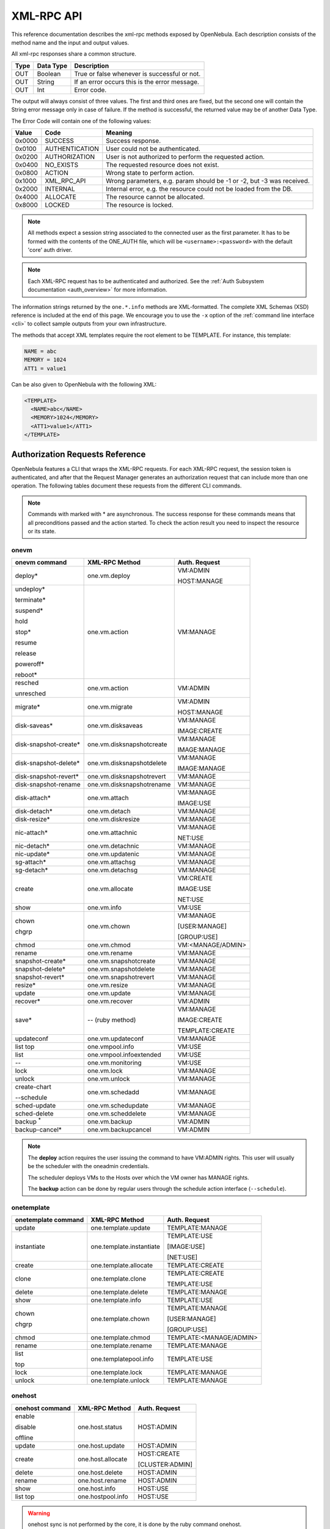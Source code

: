 .. _api:

================================================================================
XML-RPC API
================================================================================

This reference documentation describes the xml-rpc methods exposed by OpenNebula. Each description consists of the method name and the input and output values.

All xml-rpc responses share a common structure.

+--------+-------------+-------------------------------------------------+
| Type   | Data Type   | Description                                     |
+========+=============+=================================================+
| OUT    | Boolean     | True or false whenever is successful or not.    |
+--------+-------------+-------------------------------------------------+
| OUT    | String      | If an error occurs this is the error message.   |
+--------+-------------+-------------------------------------------------+
| OUT    | Int         | Error code.                                     |
+--------+-------------+-------------------------------------------------+

The output will always consist of three values. The first and third ones are fixed, but the second one will contain the String error message only in case of failure. If the method is successful, the returned value may be of another Data Type.

The Error Code will contain one of the following values:

+--------+----------------+-----------------------------------------------------------------------+
| Value  |      Code      |                                Meaning                                |
+========+================+=======================================================================+
| 0x0000 | SUCCESS        | Success response.                                                     |
+--------+----------------+-----------------------------------------------------------------------+
| 0x0100 | AUTHENTICATION | User could not be authenticated.                                      |
+--------+----------------+-----------------------------------------------------------------------+
| 0x0200 | AUTHORIZATION  | User is not authorized to perform the requested action.               |
+--------+----------------+-----------------------------------------------------------------------+
| 0x0400 | NO\_EXISTS     | The requested resource does not exist.                                |
+--------+----------------+-----------------------------------------------------------------------+
| 0x0800 | ACTION         | Wrong state to perform action.                                        |
+--------+----------------+-----------------------------------------------------------------------+
| 0x1000 | XML\_RPC\_API  | Wrong parameters, e.g. param should be -1 or -2, but -3 was received. |
+--------+----------------+-----------------------------------------------------------------------+
| 0x2000 | INTERNAL       | Internal error, e.g. the resource could not be loaded from the DB.    |
+--------+----------------+-----------------------------------------------------------------------+
| 0x4000 | ALLOCATE       | The resource cannot be allocated.                                     |
+--------+----------------+-----------------------------------------------------------------------+
| 0x8000 | LOCKED         | The resource is locked.                                               |
+--------+----------------+-----------------------------------------------------------------------+

.. note:: All methods expect a session string associated to the connected user as the first parameter. It has to be formed with the contents of the ONE\_AUTH file, which will be ``<username>:<password>`` with the default 'core' auth driver.

.. note:: Each XML-RPC request has to be authenticated and authorized. See the :ref:`Auth Subsystem documentation <auth_overview>` for more information.

The information strings returned by the ``one.*.info`` methods are XML-formatted. The complete XML Schemas (XSD) reference is included at the end of this page. We encourage you to use the ``-x`` option of the :ref:`command line interface <cli>` to collect sample outputs from your own infrastructure.

The methods that accept XML templates require the root element to be TEMPLATE. For instance, this template:

.. code-block:: none

    NAME = abc
    MEMORY = 1024
    ATT1 = value1

Can be also given to OpenNebula with the following XML:

.. code-block:: xml

    <TEMPLATE>
      <NAME>abc</NAME>
      <MEMORY>1024</MEMORY>
      <ATT1>value1</ATT1>
    </TEMPLATE>

Authorization Requests Reference
================================================================================

OpenNebula features a CLI that wraps the XML-RPC requests. For each XML-RPC request, the session token is authenticated, and after that the Request Manager generates an authorization request that can include more than one operation. The following tables document these requests from the different CLI commands.

.. note:: Commands with marked with * are asynchronous. The success response for these commands means that all preconditions passed and the action started. To check the action result you need to inspect the resource or its state.

.. _onevm_api:

onevm
--------------------------------------------------------------------------------

+----------------------+---------------------------+-------------------+
|    onevm command     |     XML-RPC Method        |   Auth. Request   |
+======================+===========================+===================+
| deploy*              | one.vm.deploy             | VM:ADMIN          |
|                      |                           |                   |
|                      |                           | HOST:MANAGE       |
+----------------------+---------------------------+-------------------+
| undeploy*            | one.vm.action             | VM:MANAGE         |
|                      |                           |                   |
| terminate*           |                           |                   |
|                      |                           |                   |
| suspend*             |                           |                   |
|                      |                           |                   |
| hold                 |                           |                   |
|                      |                           |                   |
| stop*                |                           |                   |
|                      |                           |                   |
| resume               |                           |                   |
|                      |                           |                   |
| release              |                           |                   |
|                      |                           |                   |
| poweroff*            |                           |                   |
|                      |                           |                   |
| reboot*              |                           |                   |
+----------------------+---------------------------+-------------------+
| resched              | one.vm.action             | VM:ADMIN          |
|                      |                           |                   |
| unresched            |                           |                   |
+----------------------+---------------------------+-------------------+
| migrate*             | one.vm.migrate            | VM:ADMIN          |
|                      |                           |                   |
|                      |                           | HOST:MANAGE       |
+----------------------+---------------------------+-------------------+
| disk-saveas*         | one.vm.disksaveas         | VM:MANAGE         |
|                      |                           |                   |
|                      |                           | IMAGE:CREATE      |
+----------------------+---------------------------+-------------------+
| disk-snapshot-create*| one.vm.disksnapshotcreate | VM:MANAGE         |
|                      |                           |                   |
|                      |                           | IMAGE:MANAGE      |
+----------------------+---------------------------+-------------------+
| disk-snapshot-delete*| one.vm.disksnapshotdelete | VM:MANAGE         |
|                      |                           |                   |
|                      |                           | IMAGE:MANAGE      |
+----------------------+---------------------------+-------------------+
| disk-snapshot-revert*| one.vm.disksnapshotrevert | VM:MANAGE         |
+----------------------+---------------------------+-------------------+
| disk-snapshot-rename | one.vm.disksnapshotrename | VM:MANAGE         |
+----------------------+---------------------------+-------------------+
| disk-attach*         | one.vm.attach             | VM:MANAGE         |
|                      |                           |                   |
|                      |                           | IMAGE:USE         |
+----------------------+---------------------------+-------------------+
| disk-detach*         | one.vm.detach             | VM:MANAGE         |
+----------------------+---------------------------+-------------------+
| disk-resize*         | one.vm.diskresize         | VM:MANAGE         |
+----------------------+---------------------------+-------------------+
| nic-attach*          | one.vm.attachnic          | VM:MANAGE         |
|                      |                           |                   |
|                      |                           | NET:USE           |
+----------------------+---------------------------+-------------------+
| nic-detach*          | one.vm.detachnic          | VM:MANAGE         |
+----------------------+---------------------------+-------------------+
| nic-update*          | one.vm.updatenic          | VM:MANAGE         |
+----------------------+---------------------------+-------------------+
| sg-attach*           | one.vm.attachsg           | VM:MANAGE         |
+----------------------+---------------------------+-------------------+
| sg-detach*           | one.vm.detachsg           | VM:MANAGE         |
+----------------------+---------------------------+-------------------+
| create               | one.vm.allocate           | VM:CREATE         |
|                      |                           |                   |
|                      |                           | IMAGE:USE         |
|                      |                           |                   |
|                      |                           | NET:USE           |
+----------------------+---------------------------+-------------------+
| show                 | one.vm.info               | VM:USE            |
+----------------------+---------------------------+-------------------+
| chown                | one.vm.chown              | VM:MANAGE         |
|                      |                           |                   |
| chgrp                |                           | [USER:MANAGE]     |
|                      |                           |                   |
|                      |                           | [GROUP:USE]       |
+----------------------+---------------------------+-------------------+
| chmod                | one.vm.chmod              | VM:<MANAGE/ADMIN> |
+----------------------+---------------------------+-------------------+
| rename               | one.vm.rename             | VM:MANAGE         |
+----------------------+---------------------------+-------------------+
| snapshot-create*     | one.vm.snapshotcreate     | VM:MANAGE         |
+----------------------+---------------------------+-------------------+
| snapshot-delete*     | one.vm.snapshotdelete     | VM:MANAGE         |
+----------------------+---------------------------+-------------------+
| snapshot-revert*     | one.vm.snapshotrevert     | VM:MANAGE         |
+----------------------+---------------------------+-------------------+
| resize*              | one.vm.resize             | VM:MANAGE         |
+----------------------+---------------------------+-------------------+
| update               | one.vm.update             | VM:MANAGE         |
+----------------------+---------------------------+-------------------+
| recover*             | one.vm.recover            | VM:ADMIN          |
+----------------------+---------------------------+-------------------+
| save*                | -- (ruby method)          | VM:MANAGE         |
|                      |                           |                   |
|                      |                           | IMAGE:CREATE      |
|                      |                           |                   |
|                      |                           | TEMPLATE:CREATE   |
+----------------------+---------------------------+-------------------+
| updateconf           | one.vm.updateconf         | VM:MANAGE         |
+----------------------+---------------------------+-------------------+
| list                 | one.vmpool.info           | VM:USE            |
| top                  |                           |                   |
+----------------------+---------------------------+-------------------+
| list                 | one.vmpool.infoextended   | VM:USE            |
+----------------------+---------------------------+-------------------+
| --                   | one.vm.monitoring         | VM:USE            |
+----------------------+---------------------------+-------------------+
| lock                 | one.vm.lock               | VM:MANAGE         |
+----------------------+---------------------------+-------------------+
| unlock               | one.vm.unlock             | VM:MANAGE         |
+----------------------+---------------------------+-------------------+
| create-chart         | one.vm.schedadd           | VM:MANAGE         |
|                      |                           |                   |
| \-\-schedule         |                           |                   |
+----------------------+---------------------------+-------------------+
| sched-update         | one.vm.schedupdate        | VM:MANAGE         |
+----------------------+---------------------------+-------------------+
| sched-delete         | one.vm.scheddelete        | VM:MANAGE         |
+----------------------+---------------------------+-------------------+
| backup \ :sup:`*`    | one.vm.backup             | VM:ADMIN          |
+----------------------+---------------------------+-------------------+
| backup-cancel*       | one.vm.backupcancel       | VM:ADMIN          |
+----------------------+---------------------------+-------------------+

.. note::

    The **deploy** action requires the user issuing the command to have VM:ADMIN rights. This user will usually be the scheduler with the oneadmin credentials.

    The scheduler deploys VMs to the Hosts over which the VM owner has MANAGE rights.

    The **backup** action can be done by regular users through the schedule action interface (``--schedule``).

onetemplate
--------------------------------------------------------------------------------

+---------------------+--------------------------+-------------------------+
| onetemplate command |      XML-RPC Method      |      Auth. Request      |
+=====================+==========================+=========================+
| update              | one.template.update      | TEMPLATE:MANAGE         |
+---------------------+--------------------------+-------------------------+
| instantiate         | one.template.instantiate | TEMPLATE:USE            |
|                     |                          |                         |
|                     |                          | [IMAGE:USE]             |
|                     |                          |                         |
|                     |                          | [NET:USE]               |
+---------------------+--------------------------+-------------------------+
| create              | one.template.allocate    | TEMPLATE:CREATE         |
+---------------------+--------------------------+-------------------------+
| clone               | one.template.clone       | TEMPLATE:CREATE         |
|                     |                          |                         |
|                     |                          | TEMPLATE:USE            |
+---------------------+--------------------------+-------------------------+
| delete              | one.template.delete      | TEMPLATE:MANAGE         |
+---------------------+--------------------------+-------------------------+
| show                | one.template.info        | TEMPLATE:USE            |
+---------------------+--------------------------+-------------------------+
| chown               | one.template.chown       | TEMPLATE:MANAGE         |
|                     |                          |                         |
| chgrp               |                          | [USER:MANAGE]           |
|                     |                          |                         |
|                     |                          | [GROUP:USE]             |
+---------------------+--------------------------+-------------------------+
| chmod               | one.template.chmod       | TEMPLATE:<MANAGE/ADMIN> |
+---------------------+--------------------------+-------------------------+
| rename              | one.template.rename      | TEMPLATE:MANAGE         |
+---------------------+--------------------------+-------------------------+
| list                | one.templatepool.info    | TEMPLATE:USE            |
|                     |                          |                         |
| top                 |                          |                         |
+---------------------+--------------------------+-------------------------+
| lock                | one.template.lock        | TEMPLATE:MANAGE         |
+---------------------+--------------------------+-------------------------+
| unlock              | one.template.unlock      | TEMPLATE:MANAGE         |
+---------------------+--------------------------+-------------------------+

onehost
--------------------------------------------------------------------------------

+-----------------+-------------------+-----------------+
| onehost command |   XML-RPC Method  |  Auth. Request  |
+=================+===================+=================+
| enable          | one.host.status   | HOST:ADMIN      |
|                 |                   |                 |
| disable         |                   |                 |
|                 |                   |                 |
| offline         |                   |                 |
+-----------------+-------------------+-----------------+
| update          | one.host.update   | HOST:ADMIN      |
+-----------------+-------------------+-----------------+
| create          | one.host.allocate | HOST:CREATE     |
|                 |                   |                 |
|                 |                   | [CLUSTER:ADMIN] |
+-----------------+-------------------+-----------------+
| delete          | one.host.delete   | HOST:ADMIN      |
+-----------------+-------------------+-----------------+
| rename          | one.host.rename   | HOST:ADMIN      |
+-----------------+-------------------+-----------------+
| show            | one.host.info     | HOST:USE        |
+-----------------+-------------------+-----------------+
| list            | one.hostpool.info | HOST:USE        |
| top             |                   |                 |
+-----------------+-------------------+-----------------+

.. warning:: onehost sync is not performed by the core, it is done by the ruby command onehost.

onecluster
--------------------------------------------------------------------------------

+--------------------+--------------------------+-----------------+
| onecluster command |      XML-RPC Method      |  Auth. Request  |
+====================+==========================+=================+
| create             | one.cluster.allocate     | CLUSTER:CREATE  |
+--------------------+--------------------------+-----------------+
| delete             | one.cluster.delete       | CLUSTER:ADMIN   |
+--------------------+--------------------------+-----------------+
| update             | one.cluster.update       | CLUSTER:MANAGE  |
+--------------------+--------------------------+-----------------+
| addhost            | one.cluster.addhost      | CLUSTER:ADMIN   |
|                    |                          |                 |
|                    |                          | HOST:ADMIN      |
+--------------------+--------------------------+-----------------+
| delhost            | one.cluster.delhost      | CLUSTER:ADMIN   |
|                    |                          |                 |
|                    |                          | HOST:ADMIN      |
+--------------------+--------------------------+-----------------+
| adddatastore       | one.cluster.adddatastore | CLUSTER:ADMIN   |
|                    |                          |                 |
|                    |                          | DATASTORE:ADMIN |
+--------------------+--------------------------+-----------------+
| deldatastore       | one.cluster.deldatastore | CLUSTER:ADMIN   |
|                    |                          |                 |
|                    |                          | DATASTORE:ADMIN |
+--------------------+--------------------------+-----------------+
| addvnet            | one.cluster.addvnet      | CLUSTER:ADMIN   |
|                    |                          |                 |
|                    |                          | NET:ADMIN       |
+--------------------+--------------------------+-----------------+
| delvnet            | one.cluster.delvnet      | CLUSTER:ADMIN   |
|                    |                          |                 |
|                    |                          | NET:ADMIN       |
+--------------------+--------------------------+-----------------+
| rename             | one.cluster.rename       | CLUSTER:MANAGE  |
+--------------------+--------------------------+-----------------+
| show               | one.cluster.info         | CLUSTER:USE     |
+--------------------+--------------------------+-----------------+
| list               | one.clusterpool.info     | CLUSTER:USE     |
+--------------------+--------------------------+-----------------+

onegroup
--------------------------------------------------------------------------------

+------------------+-----------------------+-----------------------------------------+
| onegroup command |     XML-RPC Method    |              Auth. Request              |
+==================+=======================+=========================================+
| create           | one.group.allocate    | GROUP:CREATE                            |
+------------------+-----------------------+-----------------------------------------+
| delete           | one.group.delete      | GROUP:ADMIN                             |
+------------------+-----------------------+-----------------------------------------+
| show             | one.group.info        | GROUP:USE                               |
+------------------+-----------------------+-----------------------------------------+
| update           | one.group.update      | GROUP:MANAGE                            |
+------------------+-----------------------+-----------------------------------------+
| addadmin         | one.group.addadmin    | GROUP:MANAGE                            |
|                  |                       |                                         |
|                  |                       | USER:MANAGE                             |
+------------------+-----------------------+-----------------------------------------+
| deladmin         | one.group.deladmin    | GROUP:MANAGE                            |
|                  |                       |                                         |
|                  |                       | USER:MANAGE                             |
+------------------+-----------------------+-----------------------------------------+
| quota            | one.group.quota       | GROUP:ADMIN                             |
+------------------+-----------------------+-----------------------------------------+
| list             | one.grouppool.info    | GROUP:USE                               |
+------------------+-----------------------+-----------------------------------------+
| --               | one.groupquota.info   | --                                      |
+------------------+-----------------------+-----------------------------------------+
| defaultquota     | one.groupquota.update | Ony for users in the ``oneadmin`` group |
+------------------+-----------------------+-----------------------------------------+

onevdc
--------------------------------------------------------------------------------

+----------------+----------------------+-----------------+
| onevdc command |    XML-RPC Method    |  Auth. Request  |
+================+======================+=================+
| create         | one.vdc.allocate     | VDC:CREATE      |
+----------------+----------------------+-----------------+
| rename         | one.vdc.rename       | VDC:MANAGE      |
+----------------+----------------------+-----------------+
| delete         | one.vdc.delete       | VDC:ADMIN       |
+----------------+----------------------+-----------------+
| update         | one.vdc.update       | VDC:MANAGE      |
+----------------+----------------------+-----------------+
| show           | one.vdc.info         | VDC:USE         |
+----------------+----------------------+-----------------+
| list           | one.vdcpool.info     | VDC:USE         |
+----------------+----------------------+-----------------+
| addgroup       | one.vdc.addgroup     | VDC:ADMIN       |
|                |                      |                 |
|                |                      | GROUP:ADMIN     |
+----------------+----------------------+-----------------+
| delgroup       | one.vdc.delgroup     | VDC:ADMIN       |
|                |                      |                 |
|                |                      | GROUP:ADMIN     |
+----------------+----------------------+-----------------+
| addcluster     | one.vdc.addcluster   | VDC:ADMIN       |
|                |                      |                 |
|                |                      | CLUSTER:ADMIN   |
|                |                      |                 |
|                |                      | ZONE:ADMIN      |
+----------------+----------------------+-----------------+
| delcluster     | one.vdc.delcluster   | VDC:ADMIN       |
|                |                      |                 |
|                |                      | CLUSTER:ADMIN   |
|                |                      |                 |
|                |                      | ZONE:ADMIN      |
+----------------+----------------------+-----------------+
| addhost        | one.vdc.addhost      | VDC:ADMIN       |
|                |                      |                 |
|                |                      | HOST:ADMIN      |
|                |                      |                 |
|                |                      | ZONE:ADMIN      |
+----------------+----------------------+-----------------+
| delhost        | one.vdc.delhost      | VDC:ADMIN       |
|                |                      |                 |
|                |                      | HOST:ADMIN      |
|                |                      |                 |
|                |                      | ZONE:ADMIN      |
+----------------+----------------------+-----------------+
| adddatastore   | one.vdc.adddatastore | VDC:ADMIN       |
|                |                      |                 |
|                |                      | DATASTORE:ADMIN |
|                |                      |                 |
|                |                      | ZONE:ADMIN      |
+----------------+----------------------+-----------------+
| deldatastore   | one.vdc.deldatastore | VDC:ADMIN       |
|                |                      |                 |
|                |                      | DATASTORE:ADMIN |
|                |                      |                 |
|                |                      | ZONE:ADMIN      |
+----------------+----------------------+-----------------+
| addvnet        | one.vdc.addvnet      | VDC:ADMIN       |
|                |                      |                 |
|                |                      | NET:ADMIN       |
|                |                      |                 |
|                |                      | ZONE:ADMIN      |
+----------------+----------------------+-----------------+
| delvnet        | one.vdc.delvnet      | VDC:ADMIN       |
|                |                      |                 |
|                |                      | NET:ADMIN       |
|                |                      |                 |
|                |                      | ZONE:ADMIN      |
+----------------+----------------------+-----------------+

onevnet
--------------------------------------------------------------------------------

+-----------------+------------------+--------------------+
| onevnet command |  XML-RPC Method  |   Auth. Request    |
+=================+==================+====================+
| addar           | one.vn.add_ar    | NET:ADMIN          |
+-----------------+------------------+--------------------+
| rmar            | one.vn.rm_ar     | NET:ADMIN          |
+-----------------+------------------+--------------------+
| free            | one.vn.free_ar   | NET:MANAGE         |
+-----------------+------------------+--------------------+
| reserve         | one.vn.reserve   | NET:USE            |
+-----------------+------------------+--------------------+
| updatear        | one.vn.update_ar | NET:MANAGE         |
+-----------------+------------------+--------------------+
| hold            | one.vn.hold      | NET:MANAGE         |
+-----------------+------------------+--------------------+
| release         | one.vn.release   | NET:MANAGE         |
+-----------------+------------------+--------------------+
| update          | one.vn.update    | NET:MANAGE         |
+-----------------+------------------+--------------------+
| create          | one.vn.allocate  | NET:CREATE         |
|                 |                  |                    |
|                 |                  | [CLUSTER:ADMIN]    |
+-----------------+------------------+--------------------+
| delete*         | one.vn.delete    | NET:MANAGE         |
+-----------------+------------------+--------------------+
| show            | one.vn.info      | NET:USE            |
+-----------------+------------------+--------------------+
| chown           | one.vn.chown     | NET:MANAGE         |
|                 |                  |                    |
| chgrp           |                  | [USER:MANAGE]      |
|                 |                  |                    |
|                 |                  | [GROUP:USE]        |
+-----------------+------------------+--------------------+
| chmod           | one.vn.chmod     | NET:<MANAGE/ADMIN> |
+-----------------+------------------+--------------------+
| rename          | one.vn.rename    | NET:MANAGE         |
+-----------------+------------------+--------------------+
| list            | one.vnpool.info  | NET:USE            |
+-----------------+------------------+--------------------+
| lock            | one.vn.lock      | NET:MANAGE         |
+-----------------+------------------+--------------------+
| unlock          | one.vn.unlock    | NET:MANAGE         |
+-----------------+------------------+--------------------+
| recover         | one.vn.recover   | NET:MANAGE         |
+-----------------+------------------+--------------------+

oneuser
--------------------------------------------------------------------------------

+-----------------+----------------------+-----------------------------------------+
| oneuser command |    XML-RPC Method    |              Auth. Request              |
+=================+======================+=========================================+
| create          | one.user.allocate    | USER:CREATE                             |
+-----------------+----------------------+-----------------------------------------+
| delete          | one.user.delete      | USER:ADMIN                              |
+-----------------+----------------------+-----------------------------------------+
| show            | one.user.info        | USER:USE                                |
+-----------------+----------------------+-----------------------------------------+
| passwd          | one.user.passwd      | USER:MANAGE                             |
+-----------------+----------------------+-----------------------------------------+
| login           | one.user.login       | USER:MANAGE                             |
+-----------------+----------------------+-----------------------------------------+
| update          | one.user.update      | USER:MANAGE                             |
+-----------------+----------------------+-----------------------------------------+
| chauth          | one.user.chauth      | USER:ADMIN                              |
+-----------------+----------------------+-----------------------------------------+
| quota           | one.user.quota       | USER:ADMIN                              |
+-----------------+----------------------+-----------------------------------------+
| chgrp           | one.user.chgrp       | USER:MANAGE                             |
|                 |                      |                                         |
|                 |                      | GROUP:MANAGE                            |
+-----------------+----------------------+-----------------------------------------+
| addgroup        | one.user.addgroup    | USER:MANAGE                             |
|                 |                      |                                         |
|                 |                      | GROUP:MANAGE                            |
+-----------------+----------------------+-----------------------------------------+
| delgroup        | one.user.delgroup    | USER:MANAGE                             |
|                 |                      |                                         |
|                 |                      | GROUP:MANAGE                            |
+-----------------+----------------------+-----------------------------------------+
| enable          | one.user.enable      | USER:ADMIN                              |
|                 |                      |                                         |
| disable         |                      |                                         |
+-----------------+----------------------+-----------------------------------------+
| encode          | --                   | --                                      |
+-----------------+----------------------+-----------------------------------------+
| list            | one.userpool.info    | USER:USE                                |
+-----------------+----------------------+-----------------------------------------+
| --              | one.userquota.info   | --                                      |
+-----------------+----------------------+-----------------------------------------+
| defaultquota    | one.userquota.update | Ony for users in the ``oneadmin`` group |
+-----------------+----------------------+-----------------------------------------+

onedatastore
--------------------------------------------------------------------------------

+----------------------+------------------------+----------------------------+
| onedatastore command |     XML-RPC Method     |       Auth. Request        |
+======================+========================+============================+
| create               | one.datastore.allocate | DATASTORE:CREATE           |
|                      |                        |                            |
|                      |                        | [CLUSTER:ADMIN]            |
+----------------------+------------------------+----------------------------+
| delete               | one.datastore.delete   | DATASTORE:ADMIN            |
+----------------------+------------------------+----------------------------+
| show                 | one.datastore.info     | DATASTORE:USE              |
+----------------------+------------------------+----------------------------+
| update               | one.datastore.update   | DATASTORE:MANAGE           |
+----------------------+------------------------+----------------------------+
| rename               | one.datastore.rename   | DATASTORE:MANAGE           |
+----------------------+------------------------+----------------------------+
| chown                | one.datastore.chown    | DATASTORE:MANAGE           |
|                      |                        |                            |
|                      |                        | [USER:MANAGE]              |
|                      |                        |                            |
| chgrp                |                        | [GROUP:USE]                |
+----------------------+------------------------+----------------------------+
| chmod                | one.datastore.chmod    | DATASTORE:<MANAGE / ADMIN> |
+----------------------+------------------------+----------------------------+
| enable               | one.datastore.enable   | DATASTORE:MANAGE           |
|                      |                        |                            |
| disable              |                        |                            |
+----------------------+------------------------+----------------------------+
| list                 | one.datastorepool.info | DATASTORE:USE              |
+----------------------+------------------------+----------------------------+

oneimage
--------------------------------------------------------------------------------

+------------------+---------------------------+------------------------+
| oneimage command |    XML-RPC Method         |     Auth. Request      |
+==================+===========================+========================+
| persistent       | one.image.persistent      | IMAGE:MANAGE           |
|                  |                           |                        |
| nonpersistent    |                           |                        |
+------------------+---------------------------+------------------------+
| enable           | one.image.enable          | IMAGE:MANAGE           |
|                  |                           |                        |
| disable          |                           |                        |
+------------------+---------------------------+------------------------+
| chtype           | one.image.chtype          | IMAGE:MANAGE           |
+------------------+---------------------------+------------------------+
| snapshot-delete* | one.image.snapshotdelete  | IMAGE:MANAGE           |
+------------------+---------------------------+------------------------+
| snapshot-revert* | one.image.snapshotrevert  | IMAGE:MANAGE           |
+------------------+---------------------------+------------------------+
| snapshot-flatten*| one.image.snapshotflatten | IMAGE:MANAGE           |
+------------------+---------------------------+------------------------+
| update           | one.image.update          | IMAGE:MANAGE           |
+------------------+---------------------------+------------------------+
| create           | one.image.allocate        | IMAGE:CREATE           |
|                  |                           |                        |
|                  |                           | DATASTORE:USE          |
+------------------+---------------------------+------------------------+
| clone*           | one.image.clone           | IMAGE:CREATE           |
|                  |                           |                        |
|                  |                           | IMAGE:USE              |
|                  |                           |                        |
|                  |                           | DATASTORE:USE          |
+------------------+---------------------------+------------------------+
| delete*          | one.image.delete          | IMAGE:MANAGE           |
+------------------+---------------------------+------------------------+
| show             | one.image.info            | IMAGE:USE              |
+------------------+---------------------------+------------------------+
| chown            | one.image.chown           | IMAGE:MANAGE           |
|                  |                           |                        |
| chgrp            |                           | [USER:MANAGE]          |
|                  |                           |                        |
|                  |                           | [GROUP:USE]            |
+------------------+---------------------------+------------------------+
| chmod            | one.image.chmod           | IMAGE:<MANAGE / ADMIN> |
+------------------+---------------------------+------------------------+
| rename           | one.image.rename          | IMAGE:MANAGE           |
+------------------+---------------------------+------------------------+
| list             | one.imagepool.info        | IMAGE:USE              |
|                  |                           |                        |
| top              |                           |                        |
+------------------+---------------------------+------------------------+
| lock             | one.image.lock            | IMAGE:MANAGE           |
+------------------+---------------------------+------------------------+
| unlock           | one.image.unlock          | IMAGE:MANAGE           |
+------------------+---------------------------+------------------------+
| restore          | one.image.restore         | IMAGE:USE              |
+------------------+---------------------------+------------------------+


onemarket
--------------------------------------------------------------------------------

+--------------------+---------------------+------------------------------+
| onemarket  command |    XML-RPC Method   |        Auth. Request         |
+====================+=====================+==============================+
| update             | one.market.update   | MARKETPLACE:MANAGE           |
+--------------------+---------------------+------------------------------+
| create             | one.market.allocate | MARKETPLACE:CREATE           |
+--------------------+---------------------+------------------------------+
| delete             | one.market.delete   | MARKETPLACE:MANAGE           |
+--------------------+---------------------+------------------------------+
| show               | one.market.info     | MARKETPLACE:USE              |
+--------------------+---------------------+------------------------------+
| chown              | one.market.chown    | MARKETPLACE:MANAGE           |
|                    |                     |                              |
| chgrp              |                     | [USER:MANAGE]                |
|                    |                     |                              |
|                    |                     | [GROUP:USE]                  |
+--------------------+---------------------+------------------------------+
| chmod              | one.market.chmod    | MARKETPLACE:<MANAGE / ADMIN> |
+--------------------+---------------------+------------------------------+
| rename             | one.market.rename   | MARKETPLACE:MANAGE           |
+--------------------+---------------------+------------------------------+
| enable             | one.market.enable   | MARKETPLACE:MANAGE           |
|                    |                     |                              |
| disable            |                     |                              |
+--------------------+---------------------+------------------------------+
| list               | one.marketpool.info | MARKETPLACE:USE              |
+--------------------+---------------------+------------------------------+

onemarketapp
--------------------------------------------------------------------------------

+----------------------+------------------------+---------------------------------+
| onemarketapp command |     XML-RPC Method     |          Auth. Request          |
+======================+========================+=================================+
| create               | one.marketapp.allocate | MARKETPLACEAPP:CREATE           |
|                      |                        |                                 |
|                      |                        | MARKETPLACE:USE                 |
+----------------------+------------------------+---------------------------------+
| export*              | -- (ruby method)       | MARKETPLACEAPP:USE              |
|                      |                        |                                 |
|                      |                        | IMAGE:CREATE                    |
|                      |                        |                                 |
|                      |                        | DATASTORE:USE                   |
|                      |                        |                                 |
|                      |                        | [TEMPLATE:CREATE]               |
+----------------------+------------------------+---------------------------------+
| download*            | -- (ruby method)       | MARKETPLACEAPP:USE              |
+----------------------+------------------------+---------------------------------+
| enable               | one.marketapp.enable   | MARKETPLACEAPP:MANAGE           |
|                      |                        |                                 |
| disable              |                        |                                 |
+----------------------+------------------------+---------------------------------+
| update               | one.marketapp.update   | MARKETPLACEAPP:MANAGE           |
+----------------------+------------------------+---------------------------------+
| delete               | one.marketapp.delete   | MARKETPLACEAPP:MANAGE           |
+----------------------+------------------------+---------------------------------+
| show                 | one.marketapp.info     | MARKETPLACEAPP:USE              |
+----------------------+------------------------+---------------------------------+
| chown                | one.marketapp.chown    | MARKETPLACEAPP:MANAGE           |
|                      |                        |                                 |
| chgrp                |                        | [USER:MANAGE]                   |
|                      |                        |                                 |
|                      |                        | [GROUP:USE]                     |
+----------------------+------------------------+---------------------------------+
| chmod                | one.marketapp.chmod    | MARKETPLACEAPP:<MANAGE / ADMIN> |
+----------------------+------------------------+---------------------------------+
| rename               | one.marketapp.rename   | MARKETPLACEAPP:MANAGE           |
+----------------------+------------------------+---------------------------------+
| list                 | one.marketapppool.info | MARKETPLACEAPP:USE              |
+----------------------+------------------------+---------------------------------+
| lock                 | one.marketapp.lock     | MARKETPLACEAPP:MANAGE           |
+----------------------+------------------------+---------------------------------+
| unlock               | one.marketapp.unlock   | MARKETPLACEAPP:MANAGE           |
+----------------------+------------------------+---------------------------------+


onevrouter
--------------------------------------------------------------------------------

+--------------------+-------------------------+------------------------+
| onevrouter command |      XML-RPC Method     |     Auth. Request      |
+====================+=========================+========================+
| create             | one.vrouter.allocate    | VROUTER:CREATE         |
+--------------------+-------------------------+------------------------+
| update             | one.vrouter.update      | VROUTER:MANAGE         |
+--------------------+-------------------------+------------------------+
| instantiate        | one.vrouter.instantiate | TEMPLATE:USE           |
|                    |                         |                        |
|                    |                         | [IMAGE:USE]            |
|                    |                         |                        |
|                    |                         | [NET:USE]              |
+--------------------+-------------------------+------------------------+
| nic-attach         | one.vrouter.attachnic   | VROUTER:MANAGE         |
|                    |                         |                        |
|                    |                         | NET:USE                |
+--------------------+-------------------------+------------------------+
| nic-detach         | one.vrouter.detachnic   | VROUTER:MANAGE         |
+--------------------+-------------------------+------------------------+
| delete             | one.vrouter.delete      | VROUTER:MANAGE         |
+--------------------+-------------------------+------------------------+
| show               | one.vrouter.info        | VROUTER:USE            |
+--------------------+-------------------------+------------------------+
| chown              | one.vrouter.chown       | VROUTER:MANAGE         |
|                    |                         |                        |
| chgrp              |                         | [USER:MANAGE]          |
|                    |                         |                        |
|                    |                         | [GROUP:USE]            |
+--------------------+-------------------------+------------------------+
| chmod              | one.vrouter.chmod       | VROUTER:<MANAGE/ADMIN> |
+--------------------+-------------------------+------------------------+
| rename             | one.vrouter.rename      | VROUTER:MANAGE         |
+--------------------+-------------------------+------------------------+
| list               | one.vrouterpool.info    | VROUTER:USE            |
|                    |                         |                        |
| top                |                         |                        |
+--------------------+-------------------------+------------------------+
| lock               | one.vrouter.lock        | VROUTER:MANAGE         |
+--------------------+-------------------------+------------------------+
| unlock             | one.vrouter.unlock      | VROUTER:MANAGE         |
+--------------------+-------------------------+------------------------+

onezone
--------------------------------------------------------------------------------

+-----------------+-------------------+---------------+
| onezone command |   XML-RPC Method  | Auth. Request |
+=================+===================+===============+
| create          | one.zone.allocate | ZONE:CREATE   |
+-----------------+-------------------+---------------+
| rename          | one.zone.rename   | ZONE:MANAGE   |
+-----------------+-------------------+---------------+
| update          | one.zone.update   | ZONE:MANAGE   |
+-----------------+-------------------+---------------+
| delete          | one.zone.delete   | ZONE:ADMIN    |
+-----------------+-------------------+---------------+
| enable          | one.zone.enable   | ZONE:ADMIN    |
|                 |                   |               |
| disable         |                   |               |
+-----------------+-------------------+---------------+
| show            | one.zone.info     | ZONE:USE      |
+-----------------+-------------------+---------------+
| list            | one.zonepool.info | ZONE:USE      |
+-----------------+-------------------+---------------+
| set             | --                | ZONE:USE      |
+-----------------+-------------------+---------------+

onesecgroup
--------------------------------------------------------------------------------

+---------------------+-----------------------+---------------------------+
| onesecgroup command |     XML-RPC Method    |       Auth. Request       |
+=====================+=======================+===========================+
| create              | one.secgroup.allocate | SECGROUP:CREATE           |
+---------------------+-----------------------+---------------------------+
| clone               | one.secgroup.clone    | SECGROUP:CREATE           |
|                     |                       |                           |
|                     |                       | SECGROUP:USE              |
+---------------------+-----------------------+---------------------------+
| delete              | one.secgroup.delete   | SECGROUP:MANAGE           |
+---------------------+-----------------------+---------------------------+
| chown               | one.secgroup.chown    | SECGROUP:MANAGE           |
|                     |                       |                           |
| chgrp               |                       | [USER:MANAGE]             |
|                     |                       |                           |
|                     |                       | [GROUP:USE]               |
+---------------------+-----------------------+---------------------------+
| chmod               | one.secgroup.chmod    | SECGROUP:<MANAGE / ADMIN> |
+---------------------+-----------------------+---------------------------+
| update              | one.secgroup.update   | SECGROUP:MANAGE           |
+---------------------+-----------------------+---------------------------+
| commit              | one.secgroup.commit   | SECGROUP:MANAGE           |
+---------------------+-----------------------+---------------------------+
| rename              | one.secgroup.rename   | SECGROUP:MANAGE           |
+---------------------+-----------------------+---------------------------+
| show                | one.secgroup.info     | SECGROUP:USE              |
+---------------------+-----------------------+---------------------------+
| list                | one.secgrouppool.info | SECGROUP:USE              |
+---------------------+-----------------------+---------------------------+

.. _onevmgroup_api:

onevmgroup
--------------------------------------------------------------------------------

+---------------------+-----------------------+---------------------------+
| onevmgroup command  |     XML-RPC Method    |       Auth. Request       |
+=====================+=======================+===========================+
| create              | one.vmgroup.allocate  | VMGROUP:CREATE            |
+---------------------+-----------------------+---------------------------+
| delete              | one.vmgroup.delete    | VMGROUP:MANAGE            |
+---------------------+-----------------------+---------------------------+
| chown               | one.vmgroup.chown     | VMGROUP:MANAGE            |
|                     |                       |                           |
| chgrp               |                       | [USER:MANAGE]             |
|                     |                       |                           |
|                     |                       | [GROUP:USE]               |
+---------------------+-----------------------+---------------------------+
| chmod               | one.vmgroup.chmod     | VMGROUP:<MANAGE / ADMIN>  |
+---------------------+-----------------------+---------------------------+
| update              | one.vmgroup.update    | VMGROUP:MANAGE            |
+---------------------+-----------------------+---------------------------+
| rename              | one.vmgroup.rename    | VMGROUP:MANAGE            |
+---------------------+-----------------------+---------------------------+
| show                | one.vmgroup.info      | VMGROUP:USE               |
+---------------------+-----------------------+---------------------------+
| list                | one.vmgrouppool.info  | VMGROUP:USE               |
+---------------------+-----------------------+---------------------------+
| lock                | one.vmgroup.lock      | VMGROUP:MANAGE            |
+---------------------+-----------------------+---------------------------+
| unlock              | one.vmgroup.unlock    | VMGROUP:MANAGE            |
+---------------------+-----------------------+---------------------------+
| role-add            | one.vmgroup.roleadd   | VMGROUP:MANAGE            |
+---------------------+-----------------------+---------------------------+
| role-delete         | one.vmgroup.roledelete| VMGROUP:MANAGE            |
+---------------------+-----------------------+---------------------------+
| role-update         | one.vmgroup.roleupdate| VMGROUP:MANAGE            |
+---------------------+-----------------------+---------------------------+

oneacl
--------------------------------------------------------------------------------

+----------------+-----------------+---------------+
| oneacl command |  XML-RPC Method | Auth. Request |
+================+=================+===============+
| create         | one.acl.addrule | ACL:MANAGE    |
+----------------+-----------------+---------------+
| delete         | one.acl.delrule | ACL:MANAGE    |
+----------------+-----------------+---------------+
| list           | one.acl.info    | ACL:MANAGE    |
+----------------+-----------------+---------------+

oneacct
--------------------------------------------------------------------------------

+---------+-----------------------+---------------+
| command |     XML-RPC Method    | Auth. Request |
+=========+=======================+===============+
| oneacct | one.vmpool.accounting | VM:USE        |
+---------+-----------------------+---------------+

oneshowback
--------------------------------------------------------------------------------

+-----------+------------------------------+------------------------+
|  command  |        XML-RPC Method        |     Auth. Request      |
+===========+==============================+========================+
| list      | one.vmpool.showback          | VM:USE                 |
+-----------+------------------------------+------------------------+
| calculate | one.vmpool.calculateshowback | Only for oneadmin group|
+-----------+------------------------------+------------------------+

.. _document_api:

documents
--------------------------------------------------------------------------------

+-----------------------+---------------------------+
|     XML-RPC Method    |       Auth. Request       |
+=======================+===========================+
| one.document.update   | DOCUMENT:MANAGE           |
+-----------------------+---------------------------+
| one.document.allocate | DOCUMENT:CREATE           |
+-----------------------+---------------------------+
| one.document.clone    | DOCUMENT:CREATE           |
|                       |                           |
|                       | DOCUMENT:USE              |
+-----------------------+---------------------------+
| one.document.delete   | DOCUMENT:MANAGE           |
+-----------------------+---------------------------+
| one.document.info     | DOCUMENT:USE              |
+-----------------------+---------------------------+
| one.document.chown    | DOCUMENT:MANAGE           |
|                       |                           |
|                       | [USER:MANAGE]             |
|                       |                           |
|                       | [GROUP:USE]               |
+-----------------------+---------------------------+
| one.document.chmod    | DOCUMENT:<MANAGE / ADMIN> |
+-----------------------+---------------------------+
| one.document.rename   | DOCUMENT:MANAGE           |
+-----------------------+---------------------------+
| one.document.lock     | DOCUMENT:MANAGE           |
+-----------------------+---------------------------+
| one.document.unlock   | DOCUMENT:MANAGE           |
+-----------------------+---------------------------+
| one.documentpool.info | DOCUMENT:USE              |
+-----------------------+---------------------------+
| one.document.lock     | DOCUMENT:MANAGE           |
+-----------------------+---------------------------+
| one.document.unlock   | DOCUMENT:MANAGE           |
+-----------------------+---------------------------+

system
--------------------------------------------------------------------------------

+---------+--------------------+-----------------------------------------+
| command |   XML-RPC Method   |              Auth. Request              |
+=========+====================+=========================================+
| --      | one.system.version | --                                      |
+---------+--------------------+-----------------------------------------+
| --      | one.system.config  | Ony for users in the ``oneadmin`` group |
+---------+--------------------+-----------------------------------------+

onevntemplate
--------------------------------------------------------------------------------

+-----------------------+----------------------------+---------------------------+
| onevntemplate command |      XML-RPC Method        |      Auth. Request        |
+=======================+============================+===========================+
| update                | one.vntemplate.update      | VNTEMPLATE:MANAGE         |
+-----------------------+----------------------------+---------------------------+
| instantiate           | one.vntemplate.instantiate | VNTEMPLATE:USE            |
+-----------------------+----------------------------+---------------------------+
| create                | one.vntemplate.allocate    | VNTEMPLATE:CREATE         |
+-----------------------+----------------------------+---------------------------+
| clone                 | one.vntemplate.clone       | VNTEMPLATE:CREATE         |
|                       |                            |                           |
|                       |                            | VNTEMPLATE:USE            |
+-----------------------+----------------------------+---------------------------+
| delete                | one.vntemplate.delete      | VNTEMPLATE:MANAGE         |
+-----------------------+----------------------------+---------------------------+
| show                  | one.vntemplate.info        | VNTEMPLATE:USE            |
+-----------------------+----------------------------+---------------------------+
| chown                 | one.vntemplate.chown       | VNTEMPLATE:MANAGE         |
|                       |                            |                           |
| chgrp                 |                            | [USER:MANAGE]             |
|                       |                            |                           |
|                       |                            | [GROUP:USE]               |
+-----------------------+----------------------------+---------------------------+
| chmod                 | one.vntemplate.chmod       | VNTEMPLATE:<MANAGE/ADMIN> |
+-----------------------+----------------------------+---------------------------+
| rename                | one.vntemplate.rename      | VNTEMPLATE:MANAGE         |
+-----------------------+----------------------------+---------------------------+
| list                  | one.vntemplatepool.info    | VNTEMPLATE:USE            |
|                       |                            |                           |
| top                   |                            |                           |
+-----------------------+----------------------------+---------------------------+
| lock                  | one.vntemplate.lock        | VNTEMPLATE:MANAGE         |
+-----------------------+----------------------------+---------------------------+
| unlock                | one.vntemplate.unlock      | VNTEMPLATE:MANAGE         |
+-----------------------+----------------------------+---------------------------+

onehook
--------------------------------------------------------------------------------

+-----------------------+----------------------------+---------------------------+
| onevntemplate command |      XML-RPC Method        |      Auth. Request        |
+=======================+============================+===========================+
| update                | one.hook.update            | HOOK:MANAGE               |
+-----------------------+----------------------------+---------------------------+
| create                | one.hook.allocate          | HOOK:CREATE               |
+-----------------------+----------------------------+---------------------------+
| delete                | one.hook.delete            | HOOK:MANAGE               |
+-----------------------+----------------------------+---------------------------+
| show                  | one.hook.info              | HOOK:USE                  |
+-----------------------+----------------------------+---------------------------+
| rename                | one.hook.rename            | HOOK:MANAGE               |
+-----------------------+----------------------------+---------------------------+
| list                  | one.hook.info              | HOOK:USE                  |
|                       |                            |                           |
| top                   |                            |                           |
+-----------------------+----------------------------+---------------------------+
| lock                  | one.hook.lock              | HOOK:MANAGE               |
+-----------------------+----------------------------+---------------------------+
| unlock                | one.hook.unlock            | HOOK:MANAGE               |
+-----------------------+----------------------------+---------------------------+
| retry                 | one.hook.unlock            | HOOK:MANAGE               |
+-----------------------+----------------------------+---------------------------+
| log                   | one.hooklog.info           | HOOK:-                    |
+-----------------------+----------------------------+---------------------------+

onebackupjob
--------------------------------------------------------------------------------

+----------------------+---------------------------+--------------------------+
| onebackupjob command |      XML-RPC Method       |      Auth. Request       |
+======================+===========================+==========================+
| create               | one.backupjob.allocate    | BACKUPJOB:CREATE         |
+----------------------+---------------------------+--------------------------+
| delete               | one.backupjob.delete      | BACKUPJOB:MANAGE         |
+----------------------+---------------------------+--------------------------+
| show                 | one.backupjob.info        | BACKUPJOB:USE            |
+----------------------+---------------------------+--------------------------+
| update               | one.backupjob.update      | BACKUPJOB:MANAGE         |
+----------------------+---------------------------+--------------------------+
| rename               | one.backupjob.rename      | BACKUPJOB:MANAGE         |
+----------------------+---------------------------+--------------------------+
| chown                | one.backupjob.chown       | BACKUPJOB:MANAGE         |
|                      |                           |                          |
| chgrp                |                           | [USER:MANAGE]            |
|                      |                           |                          |
|                      |                           | [GROUP:USE]              |
+----------------------+---------------------------+--------------------------+
| chmod                | one.backupjob.chmod       | BACKUPJOB:<MANAGE/ADMIN> |
+----------------------+---------------------------+--------------------------+
| lock                 | one.backupjob.lock        | BACKUPJOB:MANAGE         |
+----------------------+---------------------------+--------------------------+
| unlock               | one.backupjob.unlock      | BACKUPJOB:MANAGE         |
+----------------------+---------------------------+--------------------------+
| backup               | one.backupjob.backup      | BACKUPJOB:MANAGE         |
+----------------------+---------------------------+--------------------------+
| cancel               | one.backupjob.cancel      | BACKUPJOB:MANAGE         |
+----------------------+---------------------------+--------------------------+
| retry                | one.backupjob.retry       | BACKUPJOB:MANAGE         |
+----------------------+---------------------------+--------------------------+
| priority             | one.backupjob.priority    | BACKUPJOB:<MANAGE/ADMIN> |
+----------------------+---------------------------+--------------------------+
| backup \-\-schedule  | one.backupjob.schedadd    | BACKUPJOB:MANAGE         |
+----------------------+---------------------------+--------------------------+
| sched-delete         | one.backupjob.scheddelete | BACKUPJOB:MANAGE         |
+----------------------+---------------------------+--------------------------+
| sched-update         | one.backupjob.schedupdate | BACKUPJOB:MANAGE         |
+----------------------+---------------------------+--------------------------+
| list                 | one.backupjobpool.info    | BACKUPJOB:USE            |
+----------------------+---------------------------+--------------------------+

Actions for Templates Management
================================================================================

one.template.allocate
--------------------------------------------------------------------------------

-  **Description**: Allocates a new template in OpenNebula.
-  **Parameters**

+------+------------+------------------------------------------------------------------------------------------------+
| Type | Data Type  |                                          Description                                           |
+======+============+================================================================================================+
| IN   | String     | The session string.                                                                            |
+------+------------+------------------------------------------------------------------------------------------------+
| IN   | String     | A string containing the template contents. Syntax can be the usual ``attribute=value`` or XML. |
+------+------------+------------------------------------------------------------------------------------------------+
| OUT  | Boolean    | true or false whenever is successful or not                                                    |
+------+------------+------------------------------------------------------------------------------------------------+
| OUT  | Int/String | The allocated resource ID / The error string.                                                  |
+------+------------+------------------------------------------------------------------------------------------------+
| OUT  | Int        | Error code.                                                                                    |
+------+------------+------------------------------------------------------------------------------------------------+

one.template.clone
--------------------------------------------------------------------------------

-  **Description**: Clones an existing virtual machine template.
-  **Parameters**

+------+------------+----------------------------------------------------------------------------------------------------+
| Type | Data Type  |                                            Description                                             |
+======+============+====================================================================================================+
| IN   | String     | The session string.                                                                                |
+------+------------+----------------------------------------------------------------------------------------------------+
| IN   | Int        | The ID of the template to be cloned.                                                               |
+------+------------+----------------------------------------------------------------------------------------------------+
| IN   | String     | Name for the new template.                                                                         |
+------+------------+----------------------------------------------------------------------------------------------------+
| IN   | Boolean    | true to clone the template plus any image defined in DISK. The new IMAGE_ID is set into each DISK. |
+------+------------+----------------------------------------------------------------------------------------------------+
| OUT  | Boolean    | true or false whenever is successful or not                                                        |
+------+------------+----------------------------------------------------------------------------------------------------+
| OUT  | Int/String | The new template ID / The error string.                                                            |
+------+------------+----------------------------------------------------------------------------------------------------+
| OUT  | Int        | Error code.                                                                                        |
+------+------------+----------------------------------------------------------------------------------------------------+
| OUT  | Int        | ID of the original object that caused the error.                                                   |
+------+------------+----------------------------------------------------------------------------------------------------+

one.template.delete
--------------------------------------------------------------------------------

-  **Description**: Deletes the given template from the pool.
-  **Parameters**

+------+------------+-------------------------------------------------------------+
| Type | Data Type  |                         Description                         |
+======+============+=============================================================+
| IN   | String     | The session string.                                         |
+------+------------+-------------------------------------------------------------+
| IN   | Int        | The object ID.                                              |
+------+------------+-------------------------------------------------------------+
| IN   | Boolean    | true to delete the template plus any image defined in DISK. |
+------+------------+-------------------------------------------------------------+
| OUT  | Boolean    | true or false whenever is successful or not                 |
+------+------------+-------------------------------------------------------------+
| OUT  | Int/String | The resource ID / The error string.                         |
+------+------------+-------------------------------------------------------------+
| OUT  | Int        | Error code.                                                 |
+------+------------+-------------------------------------------------------------+
| OUT  | Int        | ID of the object that caused the error.                     |
+------+------------+-------------------------------------------------------------+

one.template.instantiate
--------------------------------------------------------------------------------

-  **Description**: Instantiates a new virtual machine from a template.
-  **Parameters**

+------+------------+----------------------------------------------------------------------------------------------------------------------------------------------------------+
| Type | Data Type  |                                                                       Description                                                                        |
+======+============+==========================================================================================================================================================+
| IN   | String     | The session string.                                                                                                                                      |
+------+------------+----------------------------------------------------------------------------------------------------------------------------------------------------------+
| IN   | Int        | The object ID.                                                                                                                                           |
+------+------------+----------------------------------------------------------------------------------------------------------------------------------------------------------+
| IN   | String     | Name for the new VM instance. If it is an empty string, OpenNebula will assign one automatically.                                                        |
+------+------------+----------------------------------------------------------------------------------------------------------------------------------------------------------+
| IN   | Boolean    | False to create the VM on pending (default), True to create it on hold.                                                                                  |
+------+------------+----------------------------------------------------------------------------------------------------------------------------------------------------------+
| IN   | String     | A string containing an extra template to be merged with the one being instantiated. It can be empty. Syntax can be the usual ``attribute=value`` or XML. |
+------+------------+----------------------------------------------------------------------------------------------------------------------------------------------------------+
| IN   | Boolean    | true to create a private persistent copy of the template plus any image defined in DISK, and instantiate that copy.                                      |
+------+------------+----------------------------------------------------------------------------------------------------------------------------------------------------------+
| OUT  | Boolean    | true or false whenever is successful or not                                                                                                              |
+------+------------+----------------------------------------------------------------------------------------------------------------------------------------------------------+
| OUT  | Int/String | The new virtual machine ID / The error string.                                                                                                           |
+------+------------+----------------------------------------------------------------------------------------------------------------------------------------------------------+
| OUT  | Int        | Error code.                                                                                                                                              |
+------+------------+----------------------------------------------------------------------------------------------------------------------------------------------------------+

Sample template string:

.. code-block:: none

    MEMORY=4096\nCPU=4\nVCPU=4

.. note:: Declaring a field overwrites the template. Thus, declaring ``DISK=[...]`` overwrites the template ``DISK`` attribute and as such, must contain the entire ``DISK`` definition.

one.template.update
--------------------------------------------------------------------------------

-  **Description**: Replaces the template contents.
-  **Parameters**

+------+------------+--------------------------------------------------------------------------------------------------+
| Type | Data Type  |                                           Description                                            |
+======+============+==================================================================================================+
| IN   | String     | The session string.                                                                              |
+------+------------+--------------------------------------------------------------------------------------------------+
| IN   | Int        | The object ID.                                                                                   |
+------+------------+--------------------------------------------------------------------------------------------------+
| IN   | String     | The new template contents. Syntax can be the usual ``attribute=value`` or XML.                   |
+------+------------+--------------------------------------------------------------------------------------------------+
| IN   | Int        | Update type: **0**: replace the whole template. **1**: Merge new template with the existing one. |
+------+------------+--------------------------------------------------------------------------------------------------+
| OUT  | Boolean    | true or false whenever is successful or not                                                      |
+------+------------+--------------------------------------------------------------------------------------------------+
| OUT  | Int/String | The resource ID / The error string.                                                              |
+------+------------+--------------------------------------------------------------------------------------------------+
| OUT  | Int        | Error code.                                                                                      |
+------+------------+--------------------------------------------------------------------------------------------------+

one.template.chmod
--------------------------------------------------------------------------------

-  **Description**: Changes the permission bits of a template.
-  **Parameters**

+------+------------+------------------------------------------------------------+
| Type | Data Type  |                        Description                         |
+======+============+============================================================+
| IN   | String     | The session string.                                        |
+------+------------+------------------------------------------------------------+
| IN   | Int        | The object ID.                                             |
+------+------------+------------------------------------------------------------+
| IN   | Int        | USER USE bit. If set to -1, it will not change.            |
+------+------------+------------------------------------------------------------+
| IN   | Int        | USER MANAGE bit. If set to -1, it will not change.         |
+------+------------+------------------------------------------------------------+
| IN   | Int        | USER ADMIN bit. If set to -1, it will not change.          |
+------+------------+------------------------------------------------------------+
| IN   | Int        | GROUP USE bit. If set to -1, it will not change.           |
+------+------------+------------------------------------------------------------+
| IN   | Int        | GROUP MANAGE bit. If set to -1, it will not change.        |
+------+------------+------------------------------------------------------------+
| IN   | Int        | GROUP ADMIN bit. If set to -1, it will not change.         |
+------+------------+------------------------------------------------------------+
| IN   | Int        | OTHER USE bit. If set to -1, it will not change.           |
+------+------------+------------------------------------------------------------+
| IN   | Int        | OTHER MANAGE bit. If set to -1, it will not change.        |
+------+------------+------------------------------------------------------------+
| IN   | Int        | OTHER ADMIN bit. If set to -1, it will not change.         |
+------+------------+------------------------------------------------------------+
| IN   | Boolean    | true to chmod the template plus any image defined in DISK. |
+------+------------+------------------------------------------------------------+
| OUT  | Boolean    | true or false whenever is successful or not                |
+------+------------+------------------------------------------------------------+
| OUT  | Int/String | The resource ID / The error string.                        |
+------+------------+------------------------------------------------------------+
| OUT  | Int        | Error code.                                                |
+------+------------+------------------------------------------------------------+
| OUT  | Int        | ID of the object that caused the error.                    |
+------+------------+------------------------------------------------------------+

one.template.chown
--------------------------------------------------------------------------------

-  **Description**: Changes the ownership of a template.
-  **Parameters**

+------+------------+------------------------------------------------------------------------+
| Type | Data Type  |                              Description                               |
+======+============+========================================================================+
| IN   | String     | The session string.                                                    |
+------+------------+------------------------------------------------------------------------+
| IN   | Int        | The object ID.                                                         |
+------+------------+------------------------------------------------------------------------+
| IN   | Int        | The User ID of the new owner. If set to -1, the owner is not changed.  |
+------+------------+------------------------------------------------------------------------+
| IN   | Int        | The Group ID of the new group. If set to -1, the group is not changed. |
+------+------------+------------------------------------------------------------------------+
| OUT  | Boolean    | true or false whenever is successful or not                            |
+------+------------+------------------------------------------------------------------------+
| OUT  | Int/String | The resource ID / The error string.                                    |
+------+------------+------------------------------------------------------------------------+
| OUT  | Int        | Error code.                                                            |
+------+------------+------------------------------------------------------------------------+
| OUT  | Int        | ID of the object that caused the error.                                |
+------+------------+------------------------------------------------------------------------+

one.template.rename
--------------------------------------------------------------------------------

-  **Description**: Renames a template.
-  **Parameters**

+------+------------+---------------------------------------------+
| Type | Data Type  |                 Description                 |
+======+============+=============================================+
| IN   | String     | The session string.                         |
+------+------------+---------------------------------------------+
| IN   | Int        | The object ID.                              |
+------+------------+---------------------------------------------+
| IN   | String     | The new name.                               |
+------+------------+---------------------------------------------+
| OUT  | Boolean    | true or false whenever is successful or not |
+------+------------+---------------------------------------------+
| OUT  | Int/String | The VM ID / The error string.               |
+------+------------+---------------------------------------------+
| OUT  | Int        | Error code.                                 |
+------+------------+---------------------------------------------+
| OUT  | Int        | ID of the object that caused the error.     |
+------+------------+---------------------------------------------+

one.template.info
--------------------------------------------------------------------------------

-  **Description**: Retrieves information for the template.
-  **Parameters**

+------+-----------+--------------------------------------------------------------------------------------------------------+
| Type | Data Type |                                              Description                                               |
+======+===========+========================================================================================================+
| IN   | String    | The session string.                                                                                    |
+------+-----------+--------------------------------------------------------------------------------------------------------+
| IN   | Int       | The object ID.                                                                                         |
+------+-----------+--------------------------------------------------------------------------------------------------------+
| IN   | Boolean   | optional flag to process the template and include extended information, such as the SIZE for each DISK |
+------+-----------+--------------------------------------------------------------------------------------------------------+
| IN   | Boolean   | optional flag to decrypt contained secrets, valid only for admin                                       |
+------+-----------+--------------------------------------------------------------------------------------------------------+
| OUT  | Boolean   | true or false whenever is successful or not                                                            |
+------+-----------+--------------------------------------------------------------------------------------------------------+
| OUT  | String    | The information string / The error string.                                                             |
+------+-----------+--------------------------------------------------------------------------------------------------------+
| OUT  | Int       | Error code.                                                                                            |
+------+-----------+--------------------------------------------------------------------------------------------------------+
| OUT  | Int       | ID of the object that caused the error.                                                                |
+------+-----------+--------------------------------------------------------------------------------------------------------+

one.templatepool.info
--------------------------------------------------------------------------------

-  **Description**: Retrieves information for all or part of the Resources in the pool.
-  **Parameters**

+------+-----------+-----------------------------------------------------------------------+
| Type | Data Type |                              Description                              |
+======+===========+=======================================================================+
| IN   | String    | The session string.                                                   |
+------+-----------+-----------------------------------------------------------------------+
| IN   | Int       | Filter flag                                                           |
|      |           |                                                                       |
|      |           | * **-4**: Resources belonging to the user's primary group             |
|      |           | * **-3**: Resources belonging to the user                             |
|      |           | * **-2**: All resources                                               |
|      |           | * **-1**: Resources belonging to the user and any of his groups       |
|      |           | * **>= 0**: UID User's Resources                                      |
+------+-----------+-----------------------------------------------------------------------+
| IN   | Int       | When the next parameter is >= -1 this is the Range start ID.          |
|      |           | Can be -1. For smaller values this is the offset used for pagination. |
+------+-----------+-----------------------------------------------------------------------+
| IN   | Int       | For values >= -1 this is the Range end ID. Can be -1 to get until the |
|      |           | last ID. For values < -1 this is the page size used for pagination.   |
+------+-----------+-----------------------------------------------------------------------+
| OUT  | Boolean   | true or false whenever is successful or not                           |
+------+-----------+-----------------------------------------------------------------------+
| OUT  | String    | The information string / The error string.                            |
+------+-----------+-----------------------------------------------------------------------+
| OUT  | Int       | Error code.                                                           |
+------+-----------+-----------------------------------------------------------------------+
| OUT  | Int       | ID of the object that caused the error.                               |
+------+-----------+-----------------------------------------------------------------------+

The range can be used to retrieve a subset of the pool, from the 'start' to the 'end' ID. To retrieve the complete pool, use ``(-1, -1)``; to retrieve all the pool from a specific ID to the last one, use ``(<id>, -1)``, and to retrieve the first elements up to an ID, use ``(0, <id>)``.

one.template.lock
--------------------------------------------------------------------------------

-  **Description**: Locks a Template.
-  **Parameters**

+------+-----------+--------------------------------------------------------------------------------------------------------+
| Type | Data Type |                                              Description                                               |
+======+===========+========================================================================================================+
| IN   | String    | The session string.                                                                                    |
+------+-----------+--------------------------------------------------------------------------------------------------------+
| IN   | Int       | The object ID.                                                                                         |
+------+-----------+--------------------------------------------------------------------------------------------------------+
| IN   | Int       | Lock level: use (1), manage (2), admin (3), all (4)                                                    |
+------+-----------+--------------------------------------------------------------------------------------------------------+
| IN   | Boolean   | Test: check if the object is already locked to return an error                                         |
+------+-----------+--------------------------------------------------------------------------------------------------------+
| OUT  | Boolean   | true or false whenever is successful or not                                                            |
+------+-----------+--------------------------------------------------------------------------------------------------------+
| OUT  | Int       | The ID of the resource.                                                                                |
+------+-----------+--------------------------------------------------------------------------------------------------------+
| OUT  | Int       | Error code.                                                                                            |
+------+-----------+--------------------------------------------------------------------------------------------------------+
| OUT  | Int       | ID of the object that caused the error.                                                                |
+------+-----------+--------------------------------------------------------------------------------------------------------+
| OUT  | String    | Timestamp when the object was locked in case of error when using test = true                           |
+------+-----------+--------------------------------------------------------------------------------------------------------+

one.template.unlock
--------------------------------------------------------------------------------

-  **Description**: Unlocks a Template.
-  **Parameters**

+------+-----------+--------------------------------------------------------------------------------------------------------+
| Type | Data Type |                                              Description                                               |
+======+===========+========================================================================================================+
| IN   | String    | The session string.                                                                                    |
+------+-----------+--------------------------------------------------------------------------------------------------------+
| IN   | Int       | The object ID.                                                                                         |
+------+-----------+--------------------------------------------------------------------------------------------------------+
| OUT  | Boolean   | true or false whenever is successful or not                                                            |
+------+-----------+--------------------------------------------------------------------------------------------------------+
| OUT  | Int       | The ID of the resource.                                                                                |
+------+-----------+--------------------------------------------------------------------------------------------------------+
| OUT  | Int       | Error code.                                                                                            |
+------+-----------+--------------------------------------------------------------------------------------------------------+
| OUT  | Int       | ID of the object that caused the error.                                                                |
+------+-----------+--------------------------------------------------------------------------------------------------------+

Actions for Virtual Machine Management
================================================================================

one.vm.allocate
--------------------------------------------------------------------------------

-  **Description**: Allocates a new virtual machine in OpenNebula.
-  **Parameters**

+------+------------+--------------------------------------------------------------------------------------------------+
| Type | Data Type  |                                           Description                                            |
+======+============+==================================================================================================+
| IN   | String     | The session string.                                                                              |
+------+------------+--------------------------------------------------------------------------------------------------+
| IN   | String     | A string containing the template for the vm. Syntax can be the usual ``attribute=value`` or XML. |
+------+------------+--------------------------------------------------------------------------------------------------+
| IN   | Boolean    | False to create the VM on pending (default), True to create it on hold.                          |
+------+------------+--------------------------------------------------------------------------------------------------+
| OUT  | Boolean    | true or false whenever is successful or not                                                      |
+------+------------+--------------------------------------------------------------------------------------------------+
| OUT  | Int/String | The allocated resource ID / The error string.                                                    |
+------+------------+--------------------------------------------------------------------------------------------------+
| OUT  | Int        | Error code.                                                                                      |
+------+------------+--------------------------------------------------------------------------------------------------+
| OUT  | Int        | ID of the Cluster that caused the error.                                                         |
+------+------------+--------------------------------------------------------------------------------------------------+

one.vm.deploy
--------------------------------------------------------------------------------

-  **Description**: initiates the instance of the given vmid on the target host.
-  **Parameters**

+------+------------+-------------------------------------------------------------------------------------------------------------------------------------------------------------+
| Type | Data Type  |                                                                         Description                                                                         |
+======+============+=============================================================================================================================================================+
| IN   | String     | The session string.                                                                                                                                         |
+------+------------+-------------------------------------------------------------------------------------------------------------------------------------------------------------+
| IN   | Int        | The object ID.                                                                                                                                              |
+------+------------+-------------------------------------------------------------------------------------------------------------------------------------------------------------+
| IN   | Int        | The Host ID of the target host where the VM will be deployed.                                                                                               |
+------+------------+-------------------------------------------------------------------------------------------------------------------------------------------------------------+
| IN   | Boolean    | true to enforce the Host capacity is not overcommitted.                                                                                                     |
+------+------------+-------------------------------------------------------------------------------------------------------------------------------------------------------------+
| IN   | Int        | The Datastore ID of the target system datastore where the VM will be deployed. It is optional, and can be set to -1 to let OpenNebula choose the datastore. |
+------+------------+-------------------------------------------------------------------------------------------------------------------------------------------------------------+
| IN   | String     | Template with network scheduling results for NIC in AUTO mode.                                                                                              |
+------+------------+-------------------------------------------------------------------------------------------------------------------------------------------------------------+
| OUT  | Boolean    | true or false whenever is successful or not                                                                                                                 |
+------+------------+-------------------------------------------------------------------------------------------------------------------------------------------------------------+
| OUT  | Int/String | The VM ID / The error string.                                                                                                                               |
+------+------------+-------------------------------------------------------------------------------------------------------------------------------------------------------------+
| OUT  | Int        | Error code.                                                                                                                                                 |
+------+------------+-------------------------------------------------------------------------------------------------------------------------------------------------------------+
| OUT  | Int        | ID of the Datastore that caused the error.                                                                                                                  |
+------+------------+-------------------------------------------------------------------------------------------------------------------------------------------------------------+

one.vm.action
--------------------------------------------------------------------------------

-  **Description**: submits an action to be performed on a virtual machine.
-  **Parameters**

+------+------------+---------------------------------------------+
| Type | Data Type  |                 Description                 |
+======+============+=============================================+
| IN   | String     | The session string.                         |
+------+------------+---------------------------------------------+
| IN   | String     | the action name to be performed, see below. |
+------+------------+---------------------------------------------+
| IN   | Int        | The object ID.                              |
+------+------------+---------------------------------------------+
| OUT  | Boolean    | true or false whenever is successful or not |
+------+------------+---------------------------------------------+
| OUT  | Int/String | The VM ID / The error string.               |
+------+------------+---------------------------------------------+
| OUT  | Int        | Error code.                                 |
+------+------------+---------------------------------------------+

The action String must be one of the following:

* **terminate-hard**
* **terminate**
* **undeploy-hard**
* **undeploy**
* **poweroff-hard**
* **poweroff**
* **reboot-hard**
* **reboot**
* **hold**
* **release**
* **stop**
* **suspend**
* **resume**
* **resched**
* **unresched**

.. _one_vm_migrate:

one.vm.migrate
--------------------------------------------------------------------------------

-  **Description**: migrates one virtual machine (vid) to the target host (hid).
-  **Parameters**

+------+------------+------------------------------------------------------------------------+
| Type | Data Type  |                              Description                               |
+======+============+========================================================================+
| IN   | String     | The session string.                                                    |
+------+------------+------------------------------------------------------------------------+
| IN   | Int        | The object ID.                                                         |
+------+------------+------------------------------------------------------------------------+
| IN   | Int        | the target host id (hid) where we want to migrate the vm.              |
+------+------------+------------------------------------------------------------------------+
| IN   | Boolean    | if true we are indicating that we want livemigration, otherwise false. |
+------+------------+------------------------------------------------------------------------+
| IN   | Boolean    | true to enforce the Host capacity is not overcommitted.                |
+------+------------+------------------------------------------------------------------------+
| IN   | Int        | the target system DS id where we want to migrate the vm.               |
+------+------------+------------------------------------------------------------------------+
| IN   | Int        | The migration type (0 save, 1 poweroff, 2 poweroff hard).              |
+------+------------+------------------------------------------------------------------------+
| OUT  | Boolean    | true or false whenever is successful or not                            |
+------+------------+------------------------------------------------------------------------+
| OUT  | Int/String | The VM ID / The error string.                                          |
+------+------------+------------------------------------------------------------------------+
| OUT  | Int        | Error code.                                                            |
+------+------------+------------------------------------------------------------------------+
| OUT  | Int        | ID of the Datastore / Host that caused the error.                      |
+------+------------+------------------------------------------------------------------------+

one.vm.disksaveas
--------------------------------------------------------------------------------

-  **Description**: Sets the disk to be saved in the given image.
-  **Parameters**

+------+------------+---------------------------------------------------------------------------------------------------------------------------------------------------------------------------------------+
| Type | Data Type  |                                                                                      Description                                                                                      |
+======+============+=======================================================================================================================================================================================+
| IN   | String     | The session string.                                                                                                                                                                   |
+------+------------+---------------------------------------------------------------------------------------------------------------------------------------------------------------------------------------+
| IN   | Int        | The object ID.                                                                                                                                                                        |
+------+------------+---------------------------------------------------------------------------------------------------------------------------------------------------------------------------------------+
| IN   | Int        | Disk ID of the disk we want to save.                                                                                                                                                  |
+------+------------+---------------------------------------------------------------------------------------------------------------------------------------------------------------------------------------+
| IN   | String     | Name for the new Image where the disk will be saved.                                                                                                                                  |
+------+------------+---------------------------------------------------------------------------------------------------------------------------------------------------------------------------------------+
| IN   | String     | Type for the new Image. If it is an empty string, then :ref:`the default one <oned_conf>` will be used. See the existing types in the :ref:`Image template reference <img_template>`. |
+------+------------+---------------------------------------------------------------------------------------------------------------------------------------------------------------------------------------+
| IN   | Int        | Id of the snapshot to export, if -1 the current image state will be used.                                                                                                             |
+------+------------+---------------------------------------------------------------------------------------------------------------------------------------------------------------------------------------+
| OUT  | Boolean    | true or false whenever is successful or not                                                                                                                                           |
+------+------------+---------------------------------------------------------------------------------------------------------------------------------------------------------------------------------------+
| OUT  | Int/String | The new allocated Image ID / The error string.                                                                                                                                        |
|      |            |                                                                                                                                                                                       |
|      |            | If the Template was cloned, the new Template ID is not returned. The Template can be found by name: "<image_name>-<image_id>"                                                         |
+------+------------+---------------------------------------------------------------------------------------------------------------------------------------------------------------------------------------+
| OUT  | Int        | Error code.                                                                                                                                                                           |
+------+------------+---------------------------------------------------------------------------------------------------------------------------------------------------------------------------------------+
| OUT  | Int        | ID of the Image / Datastore that caused the error.                                                                                                                                    |
+------+------------+---------------------------------------------------------------------------------------------------------------------------------------------------------------------------------------+

one.vm.disksnapshotcreate
--------------------------------------------------------------------------------

-  **Description**: Takes a new snapshot of the disk image
-  **Parameters**

+------+------------+---------------------------------------------------------------------------------------------------------------------------------------------------------------------------------------+
| Type | Data Type  |                                                                                      Description                                                                                      |
+======+============+=======================================================================================================================================================================================+
| IN   | String     | The session string.                                                                                                                                                                   |
+------+------------+---------------------------------------------------------------------------------------------------------------------------------------------------------------------------------------+
| IN   | Int        | The object ID.                                                                                                                                                                        |
+------+------------+---------------------------------------------------------------------------------------------------------------------------------------------------------------------------------------+
| IN   | Int        | Disk ID of the disk we want to snpashot.                                                                                                                                              |
+------+------------+---------------------------------------------------------------------------------------------------------------------------------------------------------------------------------------+
| IN   | String     | Description for the snapshot.                                                                                                                                                         |
+------+------------+---------------------------------------------------------------------------------------------------------------------------------------------------------------------------------------+
| OUT  | Boolean    | true or false whenever is successful or not                                                                                                                                           |
+------+------------+---------------------------------------------------------------------------------------------------------------------------------------------------------------------------------------+
| OUT  | Int/String | The new snapshot ID / The error string.                                                                                                                                               |
+------+------------+---------------------------------------------------------------------------------------------------------------------------------------------------------------------------------------+
| OUT  | Int        | Error code.                                                                                                                                                                           |
+------+------------+---------------------------------------------------------------------------------------------------------------------------------------------------------------------------------------+
| OUT  | Int        | ID of the Image that caused the error.                                                                                                                                                |
+------+------------+---------------------------------------------------------------------------------------------------------------------------------------------------------------------------------------+

one.vm.disksnapshotdelete
--------------------------------------------------------------------------------

-  **Description**: Deletes a disk snapshot
-  **Parameters**

+------+------------+---------------------------------------------------------------------------------------------------------------------------------------------------------------------------------------+
| Type | Data Type  |                                                                                      Description                                                                                      |
+======+============+=======================================================================================================================================================================================+
| IN   | String     | The session string.                                                                                                                                                                   |
+------+------------+---------------------------------------------------------------------------------------------------------------------------------------------------------------------------------------+
| IN   | Int        | The object ID.                                                                                                                                                                        |
+------+------------+---------------------------------------------------------------------------------------------------------------------------------------------------------------------------------------+
| IN   | Int        | Disk ID of the disk we want to delete.                                                                                                                                                |
+------+------------+---------------------------------------------------------------------------------------------------------------------------------------------------------------------------------------+
| IN   | Int        | ID of the snapshot to be deleted.                                                                                                                                                     |
+------+------------+---------------------------------------------------------------------------------------------------------------------------------------------------------------------------------------+
| OUT  | Boolean    | true or false whenever is successful or not                                                                                                                                           |
+------+------------+---------------------------------------------------------------------------------------------------------------------------------------------------------------------------------------+
| OUT  | Int/String | The ID of the snapshot deleted/ The error string.                                                                                                                                     |
+------+------------+---------------------------------------------------------------------------------------------------------------------------------------------------------------------------------------+
| OUT  | Int        | Error code.                                                                                                                                                                           |
+------+------------+---------------------------------------------------------------------------------------------------------------------------------------------------------------------------------------+
| OUT  | Int        | ID of the Image that caused the error.                                                                                                                                                |
+------+------------+---------------------------------------------------------------------------------------------------------------------------------------------------------------------------------------+

one.vm.disksnapshotrevert
--------------------------------------------------------------------------------

-  **Description**: Reverts disk state to a previously taken snapshot
-  **Parameters**

+------+------------+---------------------------------------------------------------------------------------------------------------------------------------------------------------------------------------+
| Type | Data Type  |                                                                                      Description                                                                                      |
+======+============+=======================================================================================================================================================================================+
| IN   | String     | The session string.                                                                                                                                                                   |
+------+------------+---------------------------------------------------------------------------------------------------------------------------------------------------------------------------------------+
| IN   | Int        | The object ID.                                                                                                                                                                        |
+------+------------+---------------------------------------------------------------------------------------------------------------------------------------------------------------------------------------+
| IN   | Int        | Disk ID of the disk to revert its state.                                                                                                                                              |
+------+------------+---------------------------------------------------------------------------------------------------------------------------------------------------------------------------------------+
| IN   | Int        | Snapshot ID to revert the disk state to.                                                                                                                                              |
+------+------------+---------------------------------------------------------------------------------------------------------------------------------------------------------------------------------------+
| OUT  | Boolean    | true or false whenever is successful or not                                                                                                                                           |
+------+------------+---------------------------------------------------------------------------------------------------------------------------------------------------------------------------------------+
| OUT  | Int/String | The snapshot ID used / The error string.                                                                                                                                              |
+------+------------+---------------------------------------------------------------------------------------------------------------------------------------------------------------------------------------+
| OUT  | Int        | Error code.                                                                                                                                                                           |
+------+------------+---------------------------------------------------------------------------------------------------------------------------------------------------------------------------------------+

one.vm.disksnapshotrename
--------------------------------------------------------------------------------

-  **Description**: Renames a disk snapshot
-  **Parameters**

+------+------------+---------------------------------------------------------------------------------------------------------------------------------------------------------------------------------------+
| Type | Data Type  |                                                                                      Description                                                                                      |
+======+============+=======================================================================================================================================================================================+
| IN   | String     | The session string.                                                                                                                                                                   |
+------+------------+---------------------------------------------------------------------------------------------------------------------------------------------------------------------------------------+
| IN   | Int        | VM ID.                                                                                                                                                                                |
+------+------------+---------------------------------------------------------------------------------------------------------------------------------------------------------------------------------------+
| IN   | Int        | Disk ID.                                                                                                                                                                              |
+------+------------+---------------------------------------------------------------------------------------------------------------------------------------------------------------------------------------+
| IN   | Int        | Snapshot ID.                                                                                                                                                                          |
+------+------------+---------------------------------------------------------------------------------------------------------------------------------------------------------------------------------------+
| IN   | String     | New snapshot name.                                                                                                                                                                    |
+------+------------+---------------------------------------------------------------------------------------------------------------------------------------------------------------------------------------+
| OUT  | Boolean    | true or false whenever is successful or not                                                                                                                                           |
+------+------------+---------------------------------------------------------------------------------------------------------------------------------------------------------------------------------------+
| OUT  | Int/String | The VM ID / The error string.                                                                                                                                                         |
+------+------------+---------------------------------------------------------------------------------------------------------------------------------------------------------------------------------------+
| OUT  | Int        | Error code.                                                                                                                                                                           |
+------+------------+---------------------------------------------------------------------------------------------------------------------------------------------------------------------------------------+

one.vm.attach
--------------------------------------------------------------------------------

-  **Description**: Attaches a new disk to the virtual machine
-  **Parameters**

+------+------------+---------------------------------------------------------------------------------------------------------+
| Type | Data Type  |                                               Description                                               |
+======+============+=========================================================================================================+
| IN   | String     | The session string.                                                                                     |
+------+------------+---------------------------------------------------------------------------------------------------------+
| IN   | Int        | The object ID.                                                                                          |
+------+------------+---------------------------------------------------------------------------------------------------------+
| IN   | String     | A string containing a single DISK vector attribute. Syntax can be the usual ``attribute=value`` or XML. |
+------+------------+---------------------------------------------------------------------------------------------------------+
| OUT  | Boolean    | true or false whenever is successful or not                                                             |
+------+------------+---------------------------------------------------------------------------------------------------------+
| OUT  | Int/String | The VM ID / The error string.                                                                           |
+------+------------+---------------------------------------------------------------------------------------------------------+
| OUT  | Int        | Error code.                                                                                             |
+------+------------+---------------------------------------------------------------------------------------------------------+

Sample DISK vector attribute:

.. code-block:: none

    DISK=[IMAGE_ID=42, TYPE=RBD, DEV_PREFIX=vd, SIZE=123456, TARGET=vdc]

one.vm.detach
--------------------------------------------------------------------------------

-  **Description**: Detaches a disk from a virtual machine
-  **Parameters**

+------+------------+---------------------------------------------+
| Type | Data Type  |                 Description                 |
+======+============+=============================================+
| IN   | String     | The session string.                         |
+------+------------+---------------------------------------------+
| IN   | Int        | The object ID.                              |
+------+------------+---------------------------------------------+
| IN   | Int        | The disk ID.                                |
+------+------------+---------------------------------------------+
| OUT  | Boolean    | true or false whenever is successful or not |
+------+------------+---------------------------------------------+
| OUT  | Int/String | The VM ID / The error string.               |
+------+------------+---------------------------------------------+
| OUT  | Int        | Error code.                                 |
+------+------------+---------------------------------------------+

one.vm.diskresize
--------------------------------------------------------------------------------

-  **Description**: Resizes a disk of a virtual machine
-  **Parameters**

+------+------------+---------------------------------------------+
| Type | Data Type  |                 Description                 |
+======+============+=============================================+
| IN   | String     | The session string.                         |
+------+------------+---------------------------------------------+
| IN   | Int        | The object ID.                              |
+------+------------+---------------------------------------------+
| IN   | Int        | The disk ID.                                |
+------+------------+---------------------------------------------+
| IN   | String     | The new size string.                        |
+------+------------+---------------------------------------------+
| OUT  | Boolean    | true or false whenever is successful or not |
+------+------------+---------------------------------------------+
| OUT  | Int/String | The VM ID / The error string.               |
+------+------------+---------------------------------------------+
| OUT  | Int        | Error code.                                 |
+------+------------+---------------------------------------------+
| OUT  | Int        | ID of the Image that caused the error.      |
+------+------------+---------------------------------------------+

one.vm.attachnic
--------------------------------------------------------------------------------

-  **Description**: Attaches a new network interface to the virtual machine
-  **Parameters**

+------+------------+--------------------------------------------------------------------------------------------------------+
| Type | Data Type  |                                              Description                                               |
+======+============+========================================================================================================+
| IN   | String     | The session string.                                                                                    |
+------+------------+--------------------------------------------------------------------------------------------------------+
| IN   | Int        | The object ID.                                                                                         |
+------+------------+--------------------------------------------------------------------------------------------------------+
| IN   | String     | A string containing a single NIC vector attribute. Syntax can be the usual ``attribute=value`` or XML. |
+------+------------+--------------------------------------------------------------------------------------------------------+
| OUT  | Boolean    | true or false whenever is successful or not                                                            |
+------+------------+--------------------------------------------------------------------------------------------------------+
| OUT  | Int/String | The VM ID / The error string.                                                                          |
+------+------------+--------------------------------------------------------------------------------------------------------+
| OUT  | Int        | Error code.                                                                                            |
+------+------------+--------------------------------------------------------------------------------------------------------+
| OUT  | Int        | ID of the Virtual Machine that caused the error.                                                       |
+------+------------+--------------------------------------------------------------------------------------------------------+

one.vm.detachnic
--------------------------------------------------------------------------------

-  **Description**: Detaches a network interface from a virtual machine
-  **Parameters**

+------+------------+---------------------------------------------+
| Type | Data Type  |                 Description                 |
+======+============+=============================================+
| IN   | String     | The session string.                         |
+------+------------+---------------------------------------------+
| IN   | Int        | The object ID.                              |
+------+------------+---------------------------------------------+
| IN   | Int        | The nic ID.                                 |
+------+------------+---------------------------------------------+
| OUT  | Boolean    | true or false whenever is successful or not |
+------+------------+---------------------------------------------+
| OUT  | Int/String | The VM ID / The error string.               |
+------+------------+---------------------------------------------+
| OUT  | Int        | Error code.                                 |
+------+------------+---------------------------------------------+

.. _api_onevm_updatenic:

one.vm.updatenic
--------------------------------------------------------------------------------

-  **Description**: Updates (appends) a NIC attributes
-  **Parameters**

+------+------------+--------------------------------------------------------------------------------------------------------+
| Type | Data Type  |                                              Description                                               |
+======+============+========================================================================================================+
| IN   | String     | The session string.                                                                                    |
+------+------------+--------------------------------------------------------------------------------------------------------+
| IN   | Int        | The object ID.                                                                                         |
+------+------------+--------------------------------------------------------------------------------------------------------+
| IN   | Int        | The nic ID.                                                                                            |
+------+------------+--------------------------------------------------------------------------------------------------------+
| IN   | String     | A string containing updated attributes for the NIC.                                                    |
+------+------------+--------------------------------------------------------------------------------------------------------+
| IN   | Int        | Update type: **0**: Replace the whole NIC. **1**: Merge new NIC with the existing one.                 |
+------+------------+--------------------------------------------------------------------------------------------------------+
| OUT  | Boolean    | true or false whenever is successful or not                                                            |
+------+------------+--------------------------------------------------------------------------------------------------------+
| OUT  | Int/String | The VM ID / The error string.                                                                          |
+------+------------+--------------------------------------------------------------------------------------------------------+
| OUT  | Int        | Error code.                                                                                            |
+------+------------+--------------------------------------------------------------------------------------------------------+

one.vm.attachsg
--------------------------------------------------------------------------------

-  **Description**: Attaches a security group to a network interface of a VM, if the VM is running it updates the associated rules.
-  **Parameters**

+------+------------+--------------------------------------------------------------------------------------------------------+
| Type | Data Type  |                                              Description                                               |
+======+============+========================================================================================================+
| IN   | String     | The session string.                                                                                    |
+------+------------+--------------------------------------------------------------------------------------------------------+
| IN   | Int        | The Virtual Machine ID.                                                                                |
+------+------------+--------------------------------------------------------------------------------------------------------+
| IN   | Int        | The NIC ID                                                                                             |
+------+------------+--------------------------------------------------------------------------------------------------------+
| IN   | Int        | The Security Group ID, which should be added to the NIC                                                |
+------+------------+--------------------------------------------------------------------------------------------------------+
| OUT  | Boolean    | true or false whenever is successful or not                                                            |
+------+------------+--------------------------------------------------------------------------------------------------------+
| OUT  | Int/String | The VM ID / The error string.                                                                          |
+------+------------+--------------------------------------------------------------------------------------------------------+
| OUT  | Int        | Error code.                                                                                            |
+------+------------+--------------------------------------------------------------------------------------------------------+
| OUT  | Int        | ID of the Virtual Machine that caused the error.                                                       |
+------+------------+--------------------------------------------------------------------------------------------------------+

one.vm.detachsg
--------------------------------------------------------------------------------

-  **Description**: Detaches a security group from a network interface of a VM, if the VM is running it removes the associated rules.
-  **Parameters**

+------+------------+--------------------------------------------------+
| Type | Data Type  |                 Description                      |
+======+============+==================================================+
| IN   | String     | The session string.                              |
+------+------------+--------------------------------------------------+
| IN   | Int        | The object ID.                                   |
+------+------------+--------------------------------------------------+
| IN   | Int        | The NIC ID.                                      |
+------+------------+--------------------------------------------------+
| OUT  | Boolean    | true or false whenever is successful or not      |
+------+------------+--------------------------------------------------+
| OUT  | Int/String | The VM ID / The error string.                    |
+------+------------+--------------------------------------------------+
| OUT  | Int        | Error code.                                      |
+------+------------+--------------------------------------------------+
| OUT  | Int        | ID of the Virtual Machine that caused the error. |
+------+------------+--------------------------------------------------+

one.vm.chmod
--------------------------------------------------------------------------------

-  **Description**: Changes the permission bits of a virtual machine.
-  **Parameters**

+------+------------+-----------------------------------------------------+
| Type | Data Type  |                     Description                     |
+======+============+=====================================================+
| IN   | String     | The session string.                                 |
+------+------------+-----------------------------------------------------+
| IN   | Int        | The object ID.                                      |
+------+------------+-----------------------------------------------------+
| IN   | Int        | USER USE bit. If set to -1, it will not change.     |
+------+------------+-----------------------------------------------------+
| IN   | Int        | USER MANAGE bit. If set to -1, it will not change.  |
+------+------------+-----------------------------------------------------+
| IN   | Int        | USER ADMIN bit. If set to -1, it will not change.   |
+------+------------+-----------------------------------------------------+
| IN   | Int        | GROUP USE bit. If set to -1, it will not change.    |
+------+------------+-----------------------------------------------------+
| IN   | Int        | GROUP MANAGE bit. If set to -1, it will not change. |
+------+------------+-----------------------------------------------------+
| IN   | Int        | GROUP ADMIN bit. If set to -1, it will not change.  |
+------+------------+-----------------------------------------------------+
| IN   | Int        | OTHER USE bit. If set to -1, it will not change.    |
+------+------------+-----------------------------------------------------+
| IN   | Int        | OTHER MANAGE bit. If set to -1, it will not change. |
+------+------------+-----------------------------------------------------+
| IN   | Int        | OTHER ADMIN bit. If set to -1, it will not change.  |
+------+------------+-----------------------------------------------------+
| OUT  | Boolean    | true or false whenever is successful or not         |
+------+------------+-----------------------------------------------------+
| OUT  | Int/String | The resource ID / The error string.                 |
+------+------------+-----------------------------------------------------+
| OUT  | Int        | Error code.                                         |
+------+------------+-----------------------------------------------------+
| OUT  | Int        | ID of the object that caused the error.             |
+------+------------+-----------------------------------------------------+

one.vm.chown
--------------------------------------------------------------------------------

-  **Description**: Changes the ownership of a virtual machine.
-  **Parameters**

+------+------------+------------------------------------------------------------------------+
| Type | Data Type  |                              Description                               |
+======+============+========================================================================+
| IN   | String     | The session string.                                                    |
+------+------------+------------------------------------------------------------------------+
| IN   | Int        | The object ID.                                                         |
+------+------------+------------------------------------------------------------------------+
| IN   | Int        | The User ID of the new owner. If set to -1, the owner is not changed.  |
+------+------------+------------------------------------------------------------------------+
| IN   | Int        | The Group ID of the new group. If set to -1, the group is not changed. |
+------+------------+------------------------------------------------------------------------+
| OUT  | Boolean    | true or false whenever is successful or not                            |
+------+------------+------------------------------------------------------------------------+
| OUT  | Int/String | The resource ID / The error string.                                    |
+------+------------+------------------------------------------------------------------------+
| OUT  | Int        | Error code.                                                            |
+------+------------+------------------------------------------------------------------------+
| OUT  | Int        | ID of the object that caused the error.                                |
+------+------------+------------------------------------------------------------------------+

one.vm.rename
--------------------------------------------------------------------------------

-  **Description**: Renames a virtual machine
-  **Parameters**

+------+------------+---------------------------------------------+
| Type | Data Type  |                 Description                 |
+======+============+=============================================+
| IN   | String     | The session string.                         |
+------+------------+---------------------------------------------+
| IN   | Int        | The object ID.                              |
+------+------------+---------------------------------------------+
| IN   | String     | The new name.                               |
+------+------------+---------------------------------------------+
| OUT  | Boolean    | true or false whenever is successful or not |
+------+------------+---------------------------------------------+
| OUT  | Int/String | The VM ID / The error string.               |
+------+------------+---------------------------------------------+
| OUT  | Int        | Error code.                                 |
+------+------------+---------------------------------------------+
| OUT  | Int        | ID of the object that caused the error.     |
+------+------------+---------------------------------------------+

one.vm.snapshotcreate
--------------------------------------------------------------------------------

-  **Description**: Creates a new virtual machine snapshot
-  **Parameters**

+------+------------+---------------------------------------------+
| Type | Data Type  |                 Description                 |
+======+============+=============================================+
| IN   | String     | The session string.                         |
+------+------------+---------------------------------------------+
| IN   | Int        | The object ID.                              |
+------+------------+---------------------------------------------+
| IN   | String     | The new snapshot name. It can be empty.     |
+------+------------+---------------------------------------------+
| OUT  | Boolean    | true or false whenever is successful or not |
+------+------------+---------------------------------------------+
| OUT  | Int/String | The new snapshot ID / The error string.     |
+------+------------+---------------------------------------------+
| OUT  | Int        | Error code.                                 |
+------+------------+---------------------------------------------+

one.vm.snapshotrevert
--------------------------------------------------------------------------------

-  **Description**: Reverts a virtual machine to a snapshot
-  **Parameters**

+------+------------+---------------------------------------------+
| Type | Data Type  |                 Description                 |
+======+============+=============================================+
| IN   | String     | The session string.                         |
+------+------------+---------------------------------------------+
| IN   | Int        | The object ID.                              |
+------+------------+---------------------------------------------+
| IN   | Int        | The snapshot ID.                            |
+------+------------+---------------------------------------------+
| OUT  | Boolean    | true or false whenever is successful or not |
+------+------------+---------------------------------------------+
| OUT  | Int/String | The VM ID / The error string.               |
+------+------------+---------------------------------------------+
| OUT  | Int        | Error code.                                 |
+------+------------+---------------------------------------------+

one.vm.snapshotdelete
--------------------------------------------------------------------------------

-  **Description**: Deletes a virtual machine snapshot
-  **Parameters**

+------+------------+---------------------------------------------+
| Type | Data Type  |                 Description                 |
+======+============+=============================================+
| IN   | String     | The session string.                         |
+------+------------+---------------------------------------------+
| IN   | Int        | The object ID.                              |
+------+------------+---------------------------------------------+
| IN   | Int        | The snapshot ID.                            |
+------+------------+---------------------------------------------+
| OUT  | Boolean    | true or false whenever is successful or not |
+------+------------+---------------------------------------------+
| OUT  | Int/String | The VM ID / The error string.               |
+------+------------+---------------------------------------------+
| OUT  | Int        | Error code.                                 |
+------+------------+---------------------------------------------+

one.vm.resize
--------------------------------------------------------------------------------

-  **Description**: Changes the capacity of the virtual machine
-  **Parameters**

+------+------------+--------------------------------------------------------------------------------------------------------------------------------------------------------------------------------------+
| Type | Data Type  |                                                                                     Description                                                                                      |
+======+============+======================================================================================================================================================================================+
| IN   | String     | The session string.                                                                                                                                                                  |
+------+------------+--------------------------------------------------------------------------------------------------------------------------------------------------------------------------------------+
| IN   | Int        | The object ID.                                                                                                                                                                       |
+------+------------+--------------------------------------------------------------------------------------------------------------------------------------------------------------------------------------+
| IN   | String     | Template containing the new capacity elements CPU, VCPU, MEMORY. If one of them is not present, or its value is 0, it will not be resized.                                           |
+------+------------+--------------------------------------------------------------------------------------------------------------------------------------------------------------------------------------+
| IN   | Boolean    | true to enforce the Host capacity is not overcommitted. This parameter is only acknoledged for users in the oneadmin group, Host capacity will be always enforced for regular users. |
+------+------------+--------------------------------------------------------------------------------------------------------------------------------------------------------------------------------------+
| OUT  | Boolean    | true or false whenever is successful or not                                                                                                                                          |
+------+------------+--------------------------------------------------------------------------------------------------------------------------------------------------------------------------------------+
| OUT  | Int/String | The VM ID / The error string.                                                                                                                                                        |
+------+------------+--------------------------------------------------------------------------------------------------------------------------------------------------------------------------------------+
| OUT  | Int        | Error code.                                                                                                                                                                          |
+------+------------+--------------------------------------------------------------------------------------------------------------------------------------------------------------------------------------+
| OUT  | Int        | ID of the Virtual Machine / Host that caused the error.                                                                                                                              |
+------+------------+--------------------------------------------------------------------------------------------------------------------------------------------------------------------------------------+

one.vm.update
--------------------------------------------------------------------------------

-  **Description**: Replaces the **user template** contents.
-  **Parameters**

+------+------------+--------------------------------------------------------------------------------------------------+
| Type | Data Type  |                                           Description                                            |
+======+============+==================================================================================================+
| IN   | String     | The session string.                                                                              |
+------+------------+--------------------------------------------------------------------------------------------------+
| IN   | Int        | The object ID.                                                                                   |
+------+------------+--------------------------------------------------------------------------------------------------+
| IN   | String     | The new user template contents. Syntax can be the usual ``attribute=value`` or XML.              |
+------+------------+--------------------------------------------------------------------------------------------------+
| IN   | Int        | Update type: **0**: Replace the whole template. **1**: Merge new template with the existing one. |
+------+------------+--------------------------------------------------------------------------------------------------+
| OUT  | Boolean    | true or false whenever is successful or not                                                      |
+------+------------+--------------------------------------------------------------------------------------------------+
| OUT  | Int/String | The resource ID / The error string.                                                              |
+------+------------+--------------------------------------------------------------------------------------------------+
| OUT  | Int        | Error code.                                                                                      |
+------+------------+--------------------------------------------------------------------------------------------------+

.. _api_onevmmupdateconf:

one.vm.updateconf
--------------------------------------------------------------------------------

-  **Description**: Updates (appends) a set of supported configuration attributes in the VM template
-  **Parameters**

+------+------------+--------------------------------------------------------------------------------------------------+
| Type | Data Type  |                                           Description                                            |
+======+============+==================================================================================================+
| IN   | String     | The session string.                                                                              |
+------+------------+--------------------------------------------------------------------------------------------------+
| IN   | Int        | The object ID.                                                                                   |
+------+------------+--------------------------------------------------------------------------------------------------+
| IN   | String     | The new template contents. Syntax can be the usual ``attribute=value`` or XML.                   |
+------+------------+--------------------------------------------------------------------------------------------------+
| IN   | Int        | Update type: **0**: Replace the whole template. **1**: Merge new template with the existing one. |
+------+------------+--------------------------------------------------------------------------------------------------+
| OUT  | Boolean    | true or false whenever is successful or not                                                      |
+------+------------+--------------------------------------------------------------------------------------------------+
| OUT  | Int/String | The resource ID / The error string.                                                              |
+------+------------+--------------------------------------------------------------------------------------------------+
| OUT  | Int        | Error code.                                                                                      |
+------+------------+--------------------------------------------------------------------------------------------------+
| OUT  | Int        | ID of the Virtual Machine that caused the error.                                                 |
+------+------------+--------------------------------------------------------------------------------------------------+

The supported attributes are:

+--------------------+--------------------------------------------------------------------------------+
|  Attribute         |                              Sub-attributes                                    |
+====================+================================================================================+
| ``OS``             | ``ARCH``, ``MACHINE``, ``KERNEL``, ``INITRD``, ``BOOTLOADER``, ``BOOT``,       |
|                    | ``SD_DISK_BUS``, ``UUID``                                                      |
+--------------------+--------------------------------------------------------------------------------+
|  ``CPU_MODEL``     | ``MODEL``, ``UUID``                                                            |
+--------------------+--------------------------------------------------------------------------------+
| ``FEATURES``       | ``ACPI``, ``PAE``, ``APIC``, ``LOCALTIME``, ``HYPERV``, ``GUEST_AGENT``,       |
|                    | ``VIRTIO_SCSI_QUEUES``, ``VIRTIO_BLK_QUEUES``, ``IOTHREADS``                   |
+--------------------+--------------------------------------------------------------------------------+
| ``INPUT``          | ``TYPE``, ``BUS``                                                              |
+--------------------+--------------------------------------------------------------------------------+
| ``GRAPHICS``       | ``TYPE``, ``LISTEN``, ``PASSWD``, ``KEYMAP``                                   |
+--------------------+--------------------------------------------------------------------------------+
| ``VIDEO``          | ``TYPE``, ``IOMMU``, ``ATS``, ``VRAM``, ``RESOLUTION``                         |
+--------------------+--------------------------------------------------------------------------------+
| ``RAW``            | ``DATA``, ``DATA_VMX``, ``TYPE``                                               |
+--------------------+--------------------------------------------------------------------------------+
| ``CONTEXT``        | Any value. **Variable substitution will be made**                              |
+--------------------+--------------------------------------------------------------------------------+
| ``BACKUP_CONFIG``  | ``FS_FREEZE``, ``KEEP_LAST``, ``BACKUP_VOLATILE``, ``MODE``, ``INCREMENT_MODE``|
+--------------------+--------------------------------------------------------------------------------+

.. note:: Visit the :ref:`Virtual Machine Template reference <template>` for a complete description of each attribute

one.vm.recover
--------------------------------------------------------------------------------

-  **Description**: Recovers a stuck VM that is waiting for a driver operation. The recovery may be done by failing or succeeding the pending operation. You need to manually check the vm status on the host, to decide if the operation was successful or not.
-  **Parameters**

+------+------------+--------------------------------------------------------------------------------------------------------+
| Type | Data Type  |                                       Description                                                      |
+======+============+========================================================================================================+
| IN   | String     | The session string.                                                                                    |
+------+------------+--------------------------------------------------------------------------------------------------------+
| IN   | Int        | The object ID.                                                                                         |
+------+------------+--------------------------------------------------------------------------------------------------------+
| IN   | Int        | Recover operation: success (1), failure (0), retry (2), delete (3), delete-recreate (4), delete-db (5) |
+------+------------+--------------------------------------------------------------------------------------------------------+
| OUT  | Boolean    | true or false whenever is successful or not                                                            |
+------+------------+--------------------------------------------------------------------------------------------------------+
| OUT  | Int/String | The resource ID / The error string.                                                                    |
+------+------------+--------------------------------------------------------------------------------------------------------+
| OUT  | Int        | Error code.                                                                                            |
+------+------------+--------------------------------------------------------------------------------------------------------+
| OUT  | Int        | ID of the Virtual Machine that caused the error.                                                       |
+------+------------+--------------------------------------------------------------------------------------------------------+

one.vm.info
--------------------------------------------------------------------------------

-  **Description**: Retrieves information for the virtual machine.
-  **Parameters**

+------+-----------+------------------------------------------------------------------+
| Type | Data Type |                 Description                                      |
+======+===========+==================================================================+
| IN   | String    | The session string.                                              |
+------+-----------+------------------------------------------------------------------+
| IN   | Int       | The object ID.                                                   |
+------+-----------+------------------------------------------------------------------+
| IN   | Boolean   | optional flag to decrypt contained secrets, valid only for admin |
+------+-----------+------------------------------------------------------------------+
| OUT  | Boolean   | true or false whenever is successful or not                      |
+------+-----------+------------------------------------------------------------------+
| OUT  | String    | The information string / The error string.                       |
+------+-----------+------------------------------------------------------------------+
| OUT  | Int       | Error code.                                                      |
+------+-----------+------------------------------------------------------------------+
| OUT  | Int       | ID of the VM / DS / Cluster / Host that caused the error.        |
+------+-----------+------------------------------------------------------------------+

.. _api_onevmmonitoring:

one.vm.monitoring
--------------------------------------------------------------------------------

-  **Description**: Returns the virtual machine monitoring records.
-  **Parameters**

+------+-----------+-------------------------------------------------------+
| Type | Data Type |                      Description                      |
+======+===========+=======================================================+
| IN   | String    | The session string.                                   |
+------+-----------+-------------------------------------------------------+
| IN   | Int       | The object ID.                                        |
+------+-----------+-------------------------------------------------------+
| OUT  | Boolean   | true or false whenever is successful or not           |
+------+-----------+-------------------------------------------------------+
| OUT  | String    | The monitoring information string / The error string. |
+------+-----------+-------------------------------------------------------+
| OUT  | Int       | Error code.                                           |
+------+-----------+-------------------------------------------------------+

The monitoring information returned is a list of VM elements. Each VM element contains the complete xml of the VM with the updated information returned by the poll action.

For example:

.. code-block:: xml

    <MONITORING_DATA>
        <VM>
            ...
            <TIMESTAMP>123</TIMESTAMP>
            ...
        </VM>
        <VM>
            ...
            <TIMESTAMP>456</TIMESTAMP>
            ...
        </VM>
    </MONITORING_DATA>

one.vm.lock
--------------------------------------------------------------------------------

-  **Description**: Locks a Virtual Machine. Lock certain actions depending on blocking level.

  -  **USE**: locks Admin, Manage and Use actions.
  -  **MANAGE**: locks Manage and Use actions.
  -  **ADMIN**: locks only Admin actions.

-  **Parameters**

+------+-----------+--------------------------------------------------------------------------------------------------------+
| Type | Data Type |                                              Description                                               |
+======+===========+========================================================================================================+
| IN   | String    | The session string.                                                                                    |
+------+-----------+--------------------------------------------------------------------------------------------------------+
| IN   | Int       | The object ID.                                                                                         |
+------+-----------+--------------------------------------------------------------------------------------------------------+
| IN   | Int       | Lock level: use (1), manage (2), admin (3), all (4)                                                    |
+------+-----------+--------------------------------------------------------------------------------------------------------+
| IN   | Boolean   | Test: check if the object is already locked to return an error                                         |
+------+-----------+--------------------------------------------------------------------------------------------------------+
| OUT  | Boolean   | true or false whenever is successful or not                                                            |
+------+-----------+--------------------------------------------------------------------------------------------------------+
| OUT  | Int       | The ID of the resource.                                                                                |
+------+-----------+--------------------------------------------------------------------------------------------------------+
| OUT  | Int       | Error code.                                                                                            |
+------+-----------+--------------------------------------------------------------------------------------------------------+
| OUT  | Int       | ID of the object that caused the error.                                                                |
+------+-----------+--------------------------------------------------------------------------------------------------------+
| OUT  | String    | Timestamp when the object was locked in case of error when using test = true                           |
+------+-----------+--------------------------------------------------------------------------------------------------------+

one.vm.unlock
--------------------------------------------------------------------------------

-  **Description**: Unlocks a Virtual Machine.
-  **Parameters**

+------+-----------+--------------------------------------------------------------------------------------------------------+
| Type | Data Type |                                              Description                                               |
+======+===========+========================================================================================================+
| IN   | String    | The session string.                                                                                    |
+------+-----------+--------------------------------------------------------------------------------------------------------+
| IN   | Int       | The object ID.                                                                                         |
+------+-----------+--------------------------------------------------------------------------------------------------------+
| OUT  | Boolean   | true or false whenever is successful or not                                                            |
+------+-----------+--------------------------------------------------------------------------------------------------------+
| OUT  | Int       | The ID of the resource.                                                                                |
+------+-----------+--------------------------------------------------------------------------------------------------------+
| OUT  | Int       | Error code.                                                                                            |
+------+-----------+--------------------------------------------------------------------------------------------------------+
| OUT  | Int       | ID of the object that caused the error.                                                                |
+------+-----------+--------------------------------------------------------------------------------------------------------+

one.vm.schedadd
--------------------------------------------------------------------------------

-  **Description**: Add scheduled action to VM
-  **Parameters**

+------+------------+----------------------------------------------------------------------+
| Type | Data Type  |                                 Description                          |
+======+============+======================================================================+
| IN   | String     | The session string.                                                  |
+------+------------+----------------------------------------------------------------------+
| IN   | Int        | The object ID.                                                       |
+------+------------+----------------------------------------------------------------------+
| IN   | String     | Template containing the new scheduled action.                        |
+------+------------+----------------------------------------------------------------------+
| OUT  | Boolean    | true or false whenever is successful or not                          |
+------+------------+----------------------------------------------------------------------+
| OUT  | Int/String | The VM ID / The error string.                                        |
+------+------------+----------------------------------------------------------------------+
| OUT  | Int        | Error code.                                                          |
+------+------------+----------------------------------------------------------------------+
| OUT  | Int        | ID of the Virtual Machine object that caused the error               |
+------+------------+----------------------------------------------------------------------+

one.vm.schedupdate
--------------------------------------------------------------------------------

-  **Description**: Update scheduled VM action
-  **Parameters**

+------+------------+----------------------------------------------------------------------+
| Type | Data Type  |                                 Description                          |
+======+============+======================================================================+
| IN   | String     | The session string.                                                  |
+------+------------+----------------------------------------------------------------------+
| IN   | Int        | The object ID.                                                       |
+------+------------+----------------------------------------------------------------------+
| IN   | Int        | The ID of the scheduled action.                                      |
+------+------------+----------------------------------------------------------------------+
| IN   | String     | Template containing the updated scheduled action.                    |
+------+------------+----------------------------------------------------------------------+
| OUT  | Boolean    | true or false whenever is successful or not                          |
+------+------------+----------------------------------------------------------------------+
| OUT  | Int/String | The VM ID / The error string.                                        |
+------+------------+----------------------------------------------------------------------+
| OUT  | Int        | Error code.                                                          |
+------+------------+----------------------------------------------------------------------+
| OUT  | Int        | ID of the Virtual Machine object that caused the error               |
+------+------------+----------------------------------------------------------------------+

one.vm.scheddelete
--------------------------------------------------------------------------------

-  **Description**: Delete scheduled action from VM
-  **Parameters**

+------+------------+----------------------------------------------------------------------+
| Type | Data Type  |                                 Description                          |
+======+============+======================================================================+
| IN   | String     | The session string.                                                  |
+------+------------+----------------------------------------------------------------------+
| IN   | Int        | The object ID.                                                       |
+------+------------+----------------------------------------------------------------------+
| IN   | Int        | The ID of the scheduled action.                                      |
+------+------------+----------------------------------------------------------------------+
| OUT  | Boolean    | true or false whenever is successful or not                          |
+------+------------+----------------------------------------------------------------------+
| OUT  | Int/String | The VM ID / The error string.                                        |
+------+------------+----------------------------------------------------------------------+
| OUT  | Int        | Error code.                                                          |
+------+------------+----------------------------------------------------------------------+
| OUT  | Int        | ID of the Virtual Machine object that caused the error               |
+------+------------+----------------------------------------------------------------------+

one.vm.backup
--------------------------------------------------------------------------------

-  **Description**: Creates a new backup image for the VM
-  **Parameters**

+------+------------+----------------------------------------------------------------------+
| Type | Data Type  |                                 Description                          |
+======+============+======================================================================+
| IN   | String     | The session string.                                                  |
+------+------------+----------------------------------------------------------------------+
| IN   | Int        | The object ID.                                                       |
+------+------------+----------------------------------------------------------------------+
| IN   | Int        | The ID of the Datastore to store the backup.                         |
+------+------------+----------------------------------------------------------------------+
| IN   | Boolean    | Reset flag, true to create a new incremental chain.                  |
+------+------------+----------------------------------------------------------------------+
| OUT  | Boolean    | true or false whenever is successful or not                          |
+------+------------+----------------------------------------------------------------------+
| OUT  | Int/String | The VM ID / The error string.                                        |
+------+------------+----------------------------------------------------------------------+
| OUT  | Int        | Error code.                                                          |
+------+------------+----------------------------------------------------------------------+
| OUT  | Int        | ID of the Virtual Machine object that caused the error               |
+------+------------+----------------------------------------------------------------------+

one.vm.backupcancel
--------------------------------------------------------------------------------

-  **Description**: Try to cancel ongoing backup operation
-  **Parameters**

+------+------------+----------------------------------------------------------------------+
| Type | Data Type  |                                 Description                          |
+======+============+======================================================================+
| IN   | String     | The session string.                                                  |
+------+------------+----------------------------------------------------------------------+
| IN   | Int        | The object ID.                                                       |
+------+------------+----------------------------------------------------------------------+
| OUT  | Boolean    | true or false whenever is successful or not                          |
+------+------------+----------------------------------------------------------------------+
| OUT  | Int/String | The VM ID / The error string.                                        |
+------+------------+----------------------------------------------------------------------+
| OUT  | Int        | Error code.                                                          |
+------+------------+----------------------------------------------------------------------+
| OUT  | Int        | ID of the Virtual Machine object that caused the error               |
+------+------------+----------------------------------------------------------------------+


one.vmpool.info
--------------------------------------------------------------------------------

.. note:: Some attributes e.g. `TEMPLATE`, `USER_TEMPLATE` are limited in this call, see also `one.vmpool.infoextended`

-  **Description**: Retrieves information for all or part of the VMs in the pool.
-  **Parameters**

+------+-----------+-----------------------------------------------------------------------+
| Type | Data Type |                              Description                              |
+======+===========+=======================================================================+
| IN   | String    | The session string.                                                   |
+------+-----------+-----------------------------------------------------------------------+
| IN   | Int       | Filter flag                                                           |
|      |           |                                                                       |
|      |           | * **-4**: Resources belonging to the user's primary group             |
|      |           | * **-3**: Resources belonging to the user                             |
|      |           | * **-2**: All resources                                               |
|      |           | * **-1**: Resources belonging to the user and any of his groups       |
|      |           | * **>= 0**: UID User's Resources                                      |
+------+-----------+-----------------------------------------------------------------------+
| IN   | Int       | When the next parameter is >= -1 this is the Range start ID.          |
|      |           | Can be -1. For smaller values this is the offset used for pagination. |
+------+-----------+-----------------------------------------------------------------------+
| IN   | Int       | For values >= -1 this is the Range end ID. Can be -1 to get until the |
|      |           | last ID. For values < -1 this is the page size used for pagination.   |
+------+-----------+-----------------------------------------------------------------------+
| IN   | Int       | VM state to filter by.                                                |
+------+-----------+-----------------------------------------------------------------------+
| IN   | String    | Filter in KEY=VALUE format.                                           |
+------+-----------+-----------------------------------------------------------------------+
| OUT  | Boolean   | true or false whenever is successful or not                           |
+------+-----------+-----------------------------------------------------------------------+
| OUT  | String    | Version of the VM Pool with a short VM body documents.                |
+------+-----------+-----------------------------------------------------------------------+
| OUT  | Int       | Error code.                                                           |
+------+-----------+-----------------------------------------------------------------------+
| OUT  | Int       | ID of the object that caused the error.                               |
+------+-----------+-----------------------------------------------------------------------+

The range can be used to retrieve a subset of the pool, from the 'start' to the 'end' ID. To retrieve the complete pool, use ``(-1, -1)``; to retrieve all the pool from a specific ID to the last one, use ``(<id>, -1)``, and to retrieve the first elements up to an ID, use ``(0, <id>)``.

The state filter can be one of the following:

+-------+---------------------------+
| Value |           State           |
+=======+===========================+
|    -2 | Any state, including DONE |
+-------+---------------------------+
|    -1 | Any state, except DONE    |
+-------+---------------------------+
|     0 | INIT                      |
+-------+---------------------------+
|     1 | PENDING                   |
+-------+---------------------------+
|     2 | HOLD                      |
+-------+---------------------------+
|     3 | ACTIVE                    |
+-------+---------------------------+
|     4 | STOPPED                   |
+-------+---------------------------+
|     5 | SUSPENDED                 |
+-------+---------------------------+
|     6 | DONE                      |
+-------+---------------------------+
|     8 | POWEROFF                  |
+-------+---------------------------+
|     9 | UNDEPLOYED                |
+-------+---------------------------+
|    10 | CLONING                   |
+-------+---------------------------+
|    11 | CLONING_FAILURE           |
+-------+---------------------------+

.. warning::

  Value 7 is reserved for FAILED VMs for compatibility reasons.

one.vmpool.infoextended
--------------------------------------------------------------------------------

-  **Description**: Retrieves information for all or part of the VMs in the pool.
-  **Parameters**

+------+-----------+-----------------------------------------------------------------------+
| Type | Data Type |                              Description                              |
+======+===========+=======================================================================+
| IN   | String    | The session string.                                                   |
+------+-----------+-----------------------------------------------------------------------+
| IN   | Int       | Filter flag                                                           |
|      |           |                                                                       |
|      |           | * **-4**: Resources belonging to the user's primary group             |
|      |           | * **-3**: Resources belonging to the user                             |
|      |           | * **-2**: All resources                                               |
|      |           | * **-1**: Resources belonging to the user and any of his groups       |
|      |           | * **>= 0**: UID User's Resources                                      |
+------+-----------+-----------------------------------------------------------------------+
| IN   | Int       | When the next parameter is >= -1 this is the Range start ID.          |
|      |           | Can be -1. For smaller values this is the offset used for pagination. |
+------+-----------+-----------------------------------------------------------------------+
| IN   | Int       | For values >= -1 this is the Range end ID. Can be -1 to get until the |
|      |           | last ID. For values < -1 this is the page size used for pagination.   |
+------+-----------+-----------------------------------------------------------------------+
| IN   | Int       | VM state to filter by.                                                |
+------+-----------+-----------------------------------------------------------------------+
| IN   | String    | Filter in KEY=VALUE format.                                           |
+------+-----------+-----------------------------------------------------------------------+
| OUT  | Boolean   | true or false whenever is successful or not                           |
+------+-----------+-----------------------------------------------------------------------+
| OUT  | String    | Version of the VM Pool with a short VM body documents.                |
+------+-----------+-----------------------------------------------------------------------+
| OUT  | Int       | Error code.                                                           |
+------+-----------+-----------------------------------------------------------------------+
| OUT  | Int       | ID of the object that caused the error.                               |
+------+-----------+-----------------------------------------------------------------------+

The state filter can be one of the following:

+-------+---------------------------+
| Value |           State           |
+=======+===========================+
|    -2 | Any state, including DONE |
+-------+---------------------------+
|    -1 | Any state, except DONE    |
+-------+---------------------------+
|     0 | INIT                      |
+-------+---------------------------+
|     1 | PENDING                   |
+-------+---------------------------+
|     2 | HOLD                      |
+-------+---------------------------+
|     3 | ACTIVE                    |
+-------+---------------------------+
|     4 | STOPPED                   |
+-------+---------------------------+
|     5 | SUSPENDED                 |
+-------+---------------------------+
|     6 | DONE                      |
+-------+---------------------------+
|     8 | POWEROFF                  |
+-------+---------------------------+
|     9 | UNDEPLOYED                |
+-------+---------------------------+
|    10 | CLONING                   |
+-------+---------------------------+
|    11 | CLONING_FAILURE           |
+-------+---------------------------+

.. warning::

  Value 7 is reserved for FAILED VMs for compatibility reasons.

one.vmpool.infoset
--------------------------------------------------------------------------------

-  **Description**: Retrieves information for a specific set of VMs.
-  **Parameters**

+------+-----------+-----------------------------------------------------------------------+
| Type | Data Type |                              Description                              |
+======+===========+=======================================================================+
| IN   | String    | The session string.                                                   |
+------+-----------+-----------------------------------------------------------------------+
| IN   | String    | VMs set. A comma separated list of VMs IDs to be retrieved            |
+------+-----------+-----------------------------------------------------------------------+
| IN   | Bool      | Extended. If true the entire VM will be retrived (similar to          |
|      |           | one.vmpool.infoextended)                                              |
+------+-----------+-----------------------------------------------------------------------+
| OUT  | Boolean   | true or false whenever is successful or not                           |
+------+-----------+-----------------------------------------------------------------------+
| OUT  | String    | Version of the VM Pool containing the set of VMs.                     |
+------+-----------+-----------------------------------------------------------------------+
| OUT  | Int       | Error code.                                                           |
+------+-----------+-----------------------------------------------------------------------+
| OUT  | Int       | ID of the object that caused the error.                               |
+------+-----------+-----------------------------------------------------------------------+

The range can be used to retrieve a subset of the pool, from the 'start' to the 'end' ID. To retrieve the complete pool, use ``(-1, -1)``; to retrieve all the pool from a specific ID to the last one, use ``(<id>, -1)``, and to retrieve the first elements up to an ID, use ``(0, <id>)``.

one.vmpool.monitoring
--------------------------------------------------------------------------------

-  **Description**: Returns all the virtual machine monitoring records.
-  **Parameters**

+------+-----------+-----------------------------------------------------------------+
| Type | Data Type |                           Description                           |
+======+===========+=================================================================+
| IN   | String    | The session string.                                             |
+------+-----------+-----------------------------------------------------------------+
| IN   | Int       | Filter flag                                                     |
|      |           |                                                                 |
|      |           | * **-4**: Resources belonging to the user's primary group       |
|      |           | * **-3**: Resources belonging to the user                       |
|      |           | * **-2**: All resources                                         |
|      |           | * **-1**: Resources belonging to the user and any of his groups |
|      |           | * **>= 0**: UID User's Resources                                |
+------+-----------+-----------------------------------------------------------------+
| IN   | Int       | Retrieve monitor records in the last num seconds. 0 just the    |
|      |           | last record, -1 all records.                                    |
+------+-----------+-----------------------------------------------------------------+
| OUT  | Boolean   | true or false whenever is successful or not                     |
+------+-----------+-----------------------------------------------------------------+
| OUT  | String    | The information string / The error string.                      |
+------+-----------+-----------------------------------------------------------------+
| OUT  | Int       | Error code.                                                     |
+------+-----------+-----------------------------------------------------------------+

See :ref:`one.vm.monitoring <api_onevmmonitoring>`.

Sample output:

.. code-block:: xml

    <MONITORING_DATA>
        <VM>
            <ID>0</ID>
            <TIMESTAMP>123</TIMESTAMP>
            ...
        </VM>
        <VM>
            <ID>0</ID>
            <TIMESTAMP>456</TIMESTAMP>
            ...
        </VM>
        <VM>
            <ID>3</ID>
            <TIMESTAMP>123</TIMESTAMP>
            ...
        </VM>
        <VM>
            <ID>3</ID>
            <TIMESTAMP>456</TIMESTAMP>
            ...
        </VM>
    </MONITORING_DATA>

one.vmpool.accounting
--------------------------------------------------------------------------------

-  **Description**: Returns the virtual machine history records.
-  **Parameters**

+------+-----------+----------------------------------------------------------------------------------------------------------+
| Type | Data Type |                                               Description                                                |
+======+===========+==========================================================================================================+
| IN   | String    | The session string.                                                                                      |
+------+-----------+----------------------------------------------------------------------------------------------------------+
| IN   | Int       | Filter flag                                                                                              |
|      |           |                                                                                                          |
|      |           | * **-4**: Resources belonging to the user's primary group                                                |
|      |           | * **-3**: Resources belonging to the user                                                                |
|      |           | * **-2**: All resources                                                                                  |
|      |           | * **-1**: Resources belonging to the user and any of his groups                                          |
|      |           | * **>= 0**: UID User's Resources                                                                         |
+------+-----------+----------------------------------------------------------------------------------------------------------+
| IN   | Int       | Start time for the time interval. Can be -1, in which case the time interval won't have a left boundary. |
+------+-----------+----------------------------------------------------------------------------------------------------------+
| IN   | Int       | End time for the time interval. Can be -1, in which case the time interval won't have a right boundary.  |
+------+-----------+----------------------------------------------------------------------------------------------------------+
| OUT  | Boolean   | true or false whenever is successful or not                                                              |
+------+-----------+----------------------------------------------------------------------------------------------------------+
| OUT  | String    | The information string / The error string.                                                               |
+------+-----------+----------------------------------------------------------------------------------------------------------+
| OUT  | Int       | Error code.                                                                                              |
+------+-----------+----------------------------------------------------------------------------------------------------------+

The XML output is explained in detail in the :ref:`''oneacct'' guide <accounting>`.

one.vmpool.showback
--------------------------------------------------------------------------------

-  **Description**: Returns the virtual machine showback records
-  **Parameters**

+------+-----------+-------------------------------------------------------------------------------------------------------------------------+
| Type | Data Type |                                                       Description                                                       |
+======+===========+=========================================================================================================================+
| IN   | String    | The session string.                                                                                                     |
+------+-----------+-------------------------------------------------------------------------------------------------------------------------+
| IN   | Int       | Filter flag                                                                                                             |
|      |           | **- < = -3**: Connected user's resources                                                                                |
|      |           | **- -2**: All resources                                                                                                 |
|      |           | **- -1**: Connected user's and his group's resources                                                                    |
|      |           | **- > = 0**: UID User's Resources                                                                                       |
+------+-----------+-------------------------------------------------------------------------------------------------------------------------+
| IN   | Int       | First month for the time interval. January is 1. Can be -1, in which case the time interval won't have a left boundary. |
+------+-----------+-------------------------------------------------------------------------------------------------------------------------+
| IN   | Int       | First year for the time interval. Can be -1, in which case the time interval won't have a left boundary.                |
+------+-----------+-------------------------------------------------------------------------------------------------------------------------+
| IN   | Int       | Last month for the time interval. January is 1. Can be -1, in which case the time interval won't have a right boundary. |
+------+-----------+-------------------------------------------------------------------------------------------------------------------------+
| IN   | Int       | Last year for the time interval. Can be -1, in which case the time interval won't have a right boundary.                |
+------+-----------+-------------------------------------------------------------------------------------------------------------------------+
| OUT  | Boolean   | true or false whenever is successful or not                                                                             |
+------+-----------+-------------------------------------------------------------------------------------------------------------------------+
| OUT  | String    | The information string / The error string.                                                                              |
+------+-----------+-------------------------------------------------------------------------------------------------------------------------+
| OUT  | Int       | Error code.                                                                                                             |
+------+-----------+-------------------------------------------------------------------------------------------------------------------------+

The XML output will be similar to this one:

.. code-block:: xml

    <SHOWBACK_RECORDS>

      <SHOWBACK>
        <VMID>4315</VMID>
        <VMNAME>vm_4315</VMNAME>
        <UID>2467</UID>
        <GID>102</GID>
        <UNAME>cloud_user</UNAME>
        <GNAME>vdc-test</GNAME>
        <YEAR>2014</YEAR>
        <MONTH>11</MONTH>
        <CPU_COST>13</CPU_COST>
        <MEMORY_COST>21</MEMORY_COST>
        <DISK_COST>7</DISK_COST>
        <TOTAL_COST>41</TOTAL_COST>
        <HOURS>10</HOURS>
      </SHOWBACK>

      <SHOWBACK>
        ...
      </SHOWBACK>

      ...
    </SHOWBACK_RECORDS>

one.vmpool.calculateshowback
--------------------------------------------------------------------------------

-  **Description**: Processes all the history records, and stores the monthly cost for each VM
-  **Parameters**

+------+-----------+-------------------------------------------------------------------------------------------------------------------------+
| Type | Data Type |                                                       Description                                                       |
+======+===========+=========================================================================================================================+
| IN   | String    | The session string.                                                                                                     |
+------+-----------+-------------------------------------------------------------------------------------------------------------------------+
| IN   | Int       | First month for the time interval. January is 1. Can be -1, in which case the time interval won't have a left boundary. |
+------+-----------+-------------------------------------------------------------------------------------------------------------------------+
| IN   | Int       | First year for the time interval. Can be -1, in which case the time interval won't have a left boundary.                |
+------+-----------+-------------------------------------------------------------------------------------------------------------------------+
| IN   | Int       | Last month for the time interval. January is 1. Can be -1, in which case the time interval won't have a right boundary. |
+------+-----------+-------------------------------------------------------------------------------------------------------------------------+
| IN   | Int       | Last year for the time interval. Can be -1, in which case the time interval won't have a right boundary.                |
+------+-----------+-------------------------------------------------------------------------------------------------------------------------+
| OUT  | Boolean   | true or false whenever is successful or not                                                                             |
+------+-----------+-------------------------------------------------------------------------------------------------------------------------+
| OUT  | String    | Empty / The error string.                                                                                               |
+------+-----------+-------------------------------------------------------------------------------------------------------------------------+
| OUT  | Int       | Error code.                                                                                                             |
+------+-----------+-------------------------------------------------------------------------------------------------------------------------+

Actions for Hosts Management
================================================================================

one.host.allocate
--------------------------------------------------------------------------------

-  **Description**: Allocates a new host in OpenNebula
-  **Parameters**

+------+------------+----------------------------------------------------------------------------------------------------------------------------------------------+
| Type | Data Type  |                                                                 Description                                                                  |
+======+============+==============================================================================================================================================+
| IN   | String     | The session string.                                                                                                                          |
+------+------------+----------------------------------------------------------------------------------------------------------------------------------------------+
| IN   | String     | Hostname of the machine we want to add                                                                                                       |
+------+------------+----------------------------------------------------------------------------------------------------------------------------------------------+
| IN   | String     | The name of the information manager (im\_mad\_name), this values are taken from the oned.conf with the tag name IM\_MAD (name)               |
+------+------------+----------------------------------------------------------------------------------------------------------------------------------------------+
| IN   | String     | The name of the virtual machine manager mad name (vmm\_mad\_name), this values are taken from the oned.conf with the tag name VM\_MAD (name) |
+------+------------+----------------------------------------------------------------------------------------------------------------------------------------------+
| IN   | Int        | The cluster ID. If it is -1, the default one will be used.                                                                                   |
+------+------------+----------------------------------------------------------------------------------------------------------------------------------------------+
| OUT  | Boolean    | true or false whenever is successful or not                                                                                                  |
+------+------------+----------------------------------------------------------------------------------------------------------------------------------------------+
| OUT  | Int/String | The allocated Host ID / The error string.                                                                                                    |
+------+------------+----------------------------------------------------------------------------------------------------------------------------------------------+
| OUT  | Int        | Error code.                                                                                                                                  |
+------+------------+----------------------------------------------------------------------------------------------------------------------------------------------+
| OUT  | Int        | ID of the Cluster that caused the error.                                                                                                     |
+------+------------+----------------------------------------------------------------------------------------------------------------------------------------------+

one.host.delete
--------------------------------------------------------------------------------

-  **Description**: Deletes the given host from the pool
-  **Parameters**

+------+------------+---------------------------------------------+
| Type | Data Type  |                 Description                 |
+======+============+=============================================+
| IN   | String     | The session string.                         |
+------+------------+---------------------------------------------+
| IN   | Int        | The object ID.                              |
+------+------------+---------------------------------------------+
| OUT  | Boolean    | true or false whenever is successful or not |
+------+------------+---------------------------------------------+
| OUT  | Int/String | The resource ID / The error string.         |
+------+------------+---------------------------------------------+
| OUT  | Int        | Error code.                                 |
+------+------------+---------------------------------------------+
| OUT  | Int        | ID of the object that caused the error.     |
+------+------------+---------------------------------------------+

one.host.status
--------------------------------------------------------------------------------

-  **Description**: Sets the status of the host
-  **Parameters**

+------+------------+---------------------------------------------+
| Type | Data Type  |                 Description                 |
+======+============+=============================================+
| IN   | String     | The session string.                         |
+------+------------+---------------------------------------------+
| IN   | Int        | The Host ID.                                |
+------+------------+---------------------------------------------+
| IN   | Int        | 0: ENABLED                                  |
|      |            |                                             |
|      |            | 1: DISABLED                                 |
|      |            |                                             |
|      |            | 2: OFFLINE                                  |
+------+------------+---------------------------------------------+
| OUT  | Boolean    | true or false whenever is successful or not |
+------+------------+---------------------------------------------+
| OUT  | Int/String | The resource ID / The error string.         |
+------+------------+---------------------------------------------+
| OUT  | Int        | Error code.                                 |
+------+------------+---------------------------------------------+
| OUT  | Int        | ID of the host that caused the error.       |
+------+------------+---------------------------------------------+

one.host.update
--------------------------------------------------------------------------------

-  **Description**: Replaces the host's template contents.
-  **Parameters**

+------+------------+--------------------------------------------------------------------------------------------------+
| Type | Data Type  |                                           Description                                            |
+======+============+==================================================================================================+
| IN   | String     | The session string.                                                                              |
+------+------------+--------------------------------------------------------------------------------------------------+
| IN   | Int        | The object ID.                                                                                   |
+------+------------+--------------------------------------------------------------------------------------------------+
| IN   | String     | The new template contents. Syntax can be the usual ``attribute=value`` or XML.                   |
+------+------------+--------------------------------------------------------------------------------------------------+
| IN   | Int        | Update type: **0**: Replace the whole template. **1**: Merge new template with the existing one. |
+------+------------+--------------------------------------------------------------------------------------------------+
| OUT  | Boolean    | true or false whenever is successful or not                                                      |
+------+------------+--------------------------------------------------------------------------------------------------+
| OUT  | Int/String | The resource ID / The error string.                                                              |
+------+------------+--------------------------------------------------------------------------------------------------+
| OUT  | Int        | Error code.                                                                                      |
+------+------------+--------------------------------------------------------------------------------------------------+

one.host.rename
--------------------------------------------------------------------------------

-  **Description**: Renames a host.
-  **Parameters**

+------+------------+---------------------------------------------+
| Type | Data Type  |                 Description                 |
+======+============+=============================================+
| IN   | String     | The session string.                         |
+------+------------+---------------------------------------------+
| IN   | Int        | The object ID.                              |
+------+------------+---------------------------------------------+
| IN   | String     | The new name.                               |
+------+------------+---------------------------------------------+
| OUT  | Boolean    | true or false whenever is successful or not |
+------+------------+---------------------------------------------+
| OUT  | Int/String | The VM ID / The error string.               |
+------+------------+---------------------------------------------+
| OUT  | Int        | Error code.                                 |
+------+------------+---------------------------------------------+
| OUT  | Int        | ID of the object that caused the error.     |
+------+------------+---------------------------------------------+

one.host.info
--------------------------------------------------------------------------------

-  **Description**: Retrieves information for the host.
-  **Parameters**

+------+-----------+------------------------------------------------------------------+
| Type | Data Type |                 Description                                      |
+======+===========+==================================================================+
| IN   | String    | The session string.                                              |
+------+-----------+------------------------------------------------------------------+
| IN   | Int       | The object ID.                                                   |
+------+-----------+------------------------------------------------------------------+
| IN   | Boolean   | optional flag to decrypt contained secrets, valid only for admin |
+------+-----------+------------------------------------------------------------------+
| OUT  | Boolean   | true or false whenever is successful or not                      |
+------+-----------+------------------------------------------------------------------+
| OUT  | String    | The information string / The error string.                       |
+------+-----------+------------------------------------------------------------------+
| OUT  | Int       | Error code.                                                      |
+------+-----------+------------------------------------------------------------------+
| OUT  | Int       | ID of the object that caused the error.                          |
+------+-----------+------------------------------------------------------------------+

.. _api_onehostmonitoring:

one.host.monitoring
--------------------------------------------------------------------------------

-  **Description**: Returns the host monitoring records.
-  **Parameters**

+------+-----------+-------------------------------------------------------+
| Type | Data Type |                      Description                      |
+======+===========+=======================================================+
| IN   | String    | The session string.                                   |
+------+-----------+-------------------------------------------------------+
| IN   | Int       | The object ID.                                        |
+------+-----------+-------------------------------------------------------+
| OUT  | Boolean   | true or false whenever is successful or not           |
+------+-----------+-------------------------------------------------------+
| OUT  | String    | The monitoring information string / The error string. |
+------+-----------+-------------------------------------------------------+
| OUT  | Int       | Error code.                                           |
+------+-----------+-------------------------------------------------------+

The monitoring information returned is a list of HOST elements. Each HOST element contains the complete xml of the host with the updated information returned by the poll action.

For example:

.. code-block:: xml

    <MONITORING_DATA>
        <HOST>
            ...
            <LAST_MON_TIME>123</LAST_MON_TIME>
            ...
        </HOST>
        <HOST>
            ...
            <LAST_MON_TIME>456</LAST_MON_TIME>
            ...
        </HOST>
    </MONITORING_DATA>

.. _api_hostpool_info:

one.hostpool.info
--------------------------------------------------------------------------------

-  **Description**: Retrieves information for all the hosts in the pool.
-  **Parameters**

+------+-----------+---------------------------------------------+
| Type | Data Type |                 Description                 |
+======+===========+=============================================+
| IN   | String    | The session string.                         |
+------+-----------+---------------------------------------------+
| OUT  | Boolean   | true or false whenever is successful or not |
+------+-----------+---------------------------------------------+
| OUT  | String    | The information string / The error string.  |
+------+-----------+---------------------------------------------+
| OUT  | Int       | Error code.                                 |
+------+-----------+---------------------------------------------+
| OUT  | Int       | ID of the object that caused the error.     |
+------+-----------+---------------------------------------------+

one.hostpool.monitoring
--------------------------------------------------------------------------------

-  **Description**: Returns all the host monitoring records.
-  **Parameters**

+------+-----------+---------------------------------------------+
| Type | Data Type |                 Description                 |
+======+===========+=============================================+
| IN   | String    | The session string.                         |
+------+-----------+---------------------------------------------+
| IN   | Int       | Retrieve monitor records in the last num    |
|      |           | seconds. 0 just the last record,            |
|      |           | -1 all records.                             |
+------+-----------+---------------------------------------------+
| OUT  | Boolean   | true or false whenever is successful or not |
+------+-----------+---------------------------------------------+
| OUT  | String    | The information string / The error string.  |
+------+-----------+---------------------------------------------+
| OUT  | Int       | Error code.                                 |
+------+-----------+---------------------------------------------+

Sample output:

.. code-block:: xml

    <MONITORING_DATA>
        <HOST>
            <ID>0</ID>
            <LAST_MON_TIME>123</LAST_MON_TIME>
            ...
        </HOST>
        <HOST>
            <ID>0</ID>
            <LAST_MON_TIME>456</LAST_MON_TIME>
            ...
        </HOST>
        <HOST>
            <ID>3</ID>
            <LAST_MON_TIME>123</LAST_MON_TIME>
            ...
        </HOST>
        <HOST>
            <ID>3</ID>
            <LAST_MON_TIME>456</LAST_MON_TIME>
            ...
        </HOST>
    </MONITORING_DATA>

Actions for Cluster Management
================================================================================

one.cluster.allocate
--------------------------------------------------------------------------------

-  **Description**: Allocates a new cluster in OpenNebula.
-  **Parameters**

+------+------------+----------------------------------------------+
| Type | Data Type  |                 Description                  |
+======+============+==============================================+
| IN   | String     | The session string.                          |
+------+------------+----------------------------------------------+
| IN   | String     | Name for the new cluster.                    |
+------+------------+----------------------------------------------+
| OUT  | Boolean    | true or false whenever is successful or not  |
+------+------------+----------------------------------------------+
| OUT  | Int/String | The allocated cluster ID / The error string. |
+------+------------+----------------------------------------------+
| OUT  | Int        | Error code.                                  |
+------+------------+----------------------------------------------+
| OUT  | Int        | ID of the Cluster that caused the error.     |
+------+------------+----------------------------------------------+

one.cluster.delete
--------------------------------------------------------------------------------

-  **Description**: Deletes the given cluster from the pool.
-  **Parameters**

+------+------------+---------------------------------------------+
| Type | Data Type  |                 Description                 |
+======+============+=============================================+
| IN   | String     | The session string.                         |
+------+------------+---------------------------------------------+
| IN   | Int        | The object ID.                              |
+------+------------+---------------------------------------------+
| OUT  | Boolean    | true or false whenever is successful or not |
+------+------------+---------------------------------------------+
| OUT  | Int/String | The resource ID / The error string.         |
+------+------------+---------------------------------------------+
| OUT  | Int        | Error code.                                 |
+------+------------+---------------------------------------------+
| OUT  | Int        | ID of the object that caused the error.     |
+------+------------+---------------------------------------------+

one.cluster.update
--------------------------------------------------------------------------------

-  **Description**: Replaces the cluster template contents.
-  **Parameters**

+------+------------+--------------------------------------------------------------------------------------------------+
| Type | Data Type  |                                           Description                                            |
+======+============+==================================================================================================+
| IN   | String     | The session string.                                                                              |
+------+------------+--------------------------------------------------------------------------------------------------+
| IN   | Int        | The object ID.                                                                                   |
+------+------------+--------------------------------------------------------------------------------------------------+
| IN   | String     | The new template contents. Syntax can be the usual ``attribute=value`` or XML.                   |
+------+------------+--------------------------------------------------------------------------------------------------+
| IN   | Int        | Update type: **0**: Replace the whole template. **1**: Merge new template with the existing one. |
+------+------------+--------------------------------------------------------------------------------------------------+
| OUT  | Boolean    | true or false whenever is successful or not                                                      |
+------+------------+--------------------------------------------------------------------------------------------------+
| OUT  | Int/String | The resource ID / The error string.                                                              |
+------+------------+--------------------------------------------------------------------------------------------------+
| OUT  | Int        | Error code.                                                                                      |
+------+------------+--------------------------------------------------------------------------------------------------+
| OUT  | Int        | ID of the Object that caused the error.                                                          |
+------+------------+--------------------------------------------------------------------------------------------------+

one.cluster.addhost
--------------------------------------------------------------------------------

-  **Description**: Adds a host to the given cluster.
-  **Parameters**

+------+------------+-----------------------------------------------+
| Type | Data Type  |                 Description                   |
+======+============+===============================================+
| IN   | String     | The session string.                           |
+------+------------+-----------------------------------------------+
| IN   | Int        | The cluster ID.                               |
+------+------------+-----------------------------------------------+
| IN   | Int        | The host ID.                                  |
+------+------------+-----------------------------------------------+
| OUT  | Boolean    | true or false whenever is successful or not   |
+------+------------+-----------------------------------------------+
| OUT  | Int/String | The resource ID / The error string.           |
+------+------------+-----------------------------------------------+
| OUT  | Int        | Error code.                                   |
+------+------------+-----------------------------------------------+
| OUT  | Int        | ID of the Cluster/host that caused the error. |
+------+------------+-----------------------------------------------+

one.cluster.delhost
--------------------------------------------------------------------------------

-  **Description**: Removes a host from the given cluster.
-  **Parameters**

+------+------------+-----------------------------------------------+
| Type | Data Type  |                 Description                   |
+======+============+===============================================+
| IN   | String     | The session string.                           |
+------+------------+-----------------------------------------------+
| IN   | Int        | The cluster ID.                               |
+------+------------+-----------------------------------------------+
| IN   | Int        | The host ID.                                  |
+------+------------+-----------------------------------------------+
| OUT  | Boolean    | true or false whenever is successful or not   |
+------+------------+-----------------------------------------------+
| OUT  | Int/String | The resource ID / The error string.           |
+------+------------+-----------------------------------------------+
| OUT  | Int        | Error code.                                   |
+------+------------+-----------------------------------------------+
| OUT  | Int        | ID of the Cluster/host that caused the error. |
+------+------------+-----------------------------------------------+

one.cluster.adddatastore
--------------------------------------------------------------------------------

-  **Description**: Adds a datastore to the given cluster.
-  **Parameters**

+------+------------+---------------------------------------------+
| Type | Data Type  |                 Description                 |
+======+============+=============================================+
| IN   | String     | The session string.                         |
+------+------------+---------------------------------------------+
| IN   | Int        | The cluster ID.                             |
+------+------------+---------------------------------------------+
| IN   | Int        | The datastore ID.                           |
+------+------------+---------------------------------------------+
| OUT  | Boolean    | true or false whenever is successful or not |
+------+------------+---------------------------------------------+
| OUT  | Int/String | The resource ID / The error string.         |
+------+------------+---------------------------------------------+
| OUT  | Int        | Error code.                                 |
+------+------------+---------------------------------------------+
| OUT  | Int        | ID of the Cluster that caused the error.    |
+------+------------+---------------------------------------------+

one.cluster.deldatastore
--------------------------------------------------------------------------------

-  **Description**: Removes a datastore from the given cluster.
-  **Parameters**

+------+------------+---------------------------------------------+
| Type | Data Type  |                 Description                 |
+======+============+=============================================+
| IN   | String     | The session string.                         |
+------+------------+---------------------------------------------+
| IN   | Int        | The cluster ID.                             |
+------+------------+---------------------------------------------+
| IN   | Int        | The datastore ID.                           |
+------+------------+---------------------------------------------+
| OUT  | Boolean    | true or false whenever is successful or not |
+------+------------+---------------------------------------------+
| OUT  | Int/String | The resource ID / The error string.         |
+------+------------+---------------------------------------------+
| OUT  | Int        | Error code.                                 |
+------+------------+---------------------------------------------+
| OUT  | Int        | ID of the Cluster that caused the error.    |
+------+------------+---------------------------------------------+

one.cluster.addvnet
--------------------------------------------------------------------------------

-  **Description**: Adds a vnet to the given cluster.
-  **Parameters**

+------+------------+---------------------------------------------+
| Type | Data Type  |                 Description                 |
+======+============+=============================================+
| IN   | String     | The session string.                         |
+------+------------+---------------------------------------------+
| IN   | Int        | The cluster ID.                             |
+------+------------+---------------------------------------------+
| IN   | Int        | The vnet ID.                                |
+------+------------+---------------------------------------------+
| OUT  | Boolean    | true or false whenever is successful or not |
+------+------------+---------------------------------------------+
| OUT  | Int/String | The resource ID / The error string.         |
+------+------------+---------------------------------------------+
| OUT  | Int        | Error code.                                 |
+------+------------+---------------------------------------------+
| OUT  | Int        | ID of the Cluster that caused the error.    |
+------+------------+---------------------------------------------+

one.cluster.delvnet
--------------------------------------------------------------------------------

-  **Description**: Removes a vnet from the given cluster.
-  **Parameters**

+------+------------+---------------------------------------------+
| Type | Data Type  |                 Description                 |
+======+============+=============================================+
| IN   | String     | The session string.                         |
+------+------------+---------------------------------------------+
| IN   | Int        | The cluster ID.                             |
+------+------------+---------------------------------------------+
| IN   | Int        | The vnet ID.                                |
+------+------------+---------------------------------------------+
| OUT  | Boolean    | true or false whenever is successful or not |
+------+------------+---------------------------------------------+
| OUT  | Int/String | The resource ID / The error string.         |
+------+------------+---------------------------------------------+
| OUT  | Int        | Error code.                                 |
+------+------------+---------------------------------------------+
| OUT  | Int        | ID of the Cluster that caused the error.    |
+------+------------+---------------------------------------------+

one.cluster.rename
--------------------------------------------------------------------------------

-  **Description**: Renames a cluster.
-  **Parameters**

+------+------------+---------------------------------------------+
| Type | Data Type  |                 Description                 |
+======+============+=============================================+
| IN   | String     | The session string.                         |
+------+------------+---------------------------------------------+
| IN   | Int        | The object ID.                              |
+------+------------+---------------------------------------------+
| IN   | String     | The new name.                               |
+------+------------+---------------------------------------------+
| OUT  | Boolean    | true or false whenever is successful or not |
+------+------------+---------------------------------------------+
| OUT  | Int/String | The VM ID / The error string.               |
+------+------------+---------------------------------------------+
| OUT  | Int        | Error code.                                 |
+------+------------+---------------------------------------------+
| OUT  | Int        | ID of the Cluster that caused the error.    |
+------+------------+---------------------------------------------+

one.cluster.info
--------------------------------------------------------------------------------

-  **Description**: Retrieves information for the cluster.
-  **Parameters**

+------+-----------+------------------------------------------------------------------+
| Type | Data Type |                 Description                                      |
+======+===========+==================================================================+
| IN   | String    | The session string.                                              |
+------+-----------+------------------------------------------------------------------+
| IN   | Int       | The object ID.                                                   |
+------+-----------+------------------------------------------------------------------+
| IN   | Boolean   | optional flag to decrypt contained secrets, valid only for admin |
+------+-----------+------------------------------------------------------------------+
| OUT  | Boolean   | true or false whenever is successful or not                      |
+------+-----------+------------------------------------------------------------------+
| OUT  | String    | The information string / The error string.                       |
+------+-----------+------------------------------------------------------------------+
| OUT  | Int       | Error code.                                                      |
+------+-----------+------------------------------------------------------------------+
| OUT  | Int       | ID of the Cluster that caused the error.                         |
+------+-----------+------------------------------------------------------------------+

one.clusterpool.info
--------------------------------------------------------------------------------

-  **Description**: Retrieves information for all the clusters in the pool.
-  **Parameters**

+------+-----------+---------------------------------------------+
| Type | Data Type |                 Description                 |
+======+===========+=============================================+
| IN   | String    | The session string.                         |
+------+-----------+---------------------------------------------+
| OUT  | Boolean   | true or false whenever is successful or not |
+------+-----------+---------------------------------------------+
| OUT  | String    | The information string / The error string.  |
+------+-----------+---------------------------------------------+
| OUT  | Int       | Error code.                                 |
+------+-----------+---------------------------------------------+
| OUT  | Int       | ID of the object that caused the error.     |
+------+-----------+---------------------------------------------+

Actions for Virtual Network Management
================================================================================

one.vn.allocate
--------------------------------------------------------------------------------

-  **Description**: Allocates a new virtual network in OpenNebula.
-  **Parameters**

+------+------------+--------------------------------------------------------------------------------------------------------------+
| Type | Data Type  |                                                 Description                                                  |
+======+============+==============================================================================================================+
| IN   | String     | The session string.                                                                                          |
+------+------------+--------------------------------------------------------------------------------------------------------------+
| IN   | String     | A string containing the template of the virtual network. Syntax can be the usual ``attribute=value`` or XML. |
+------+------------+--------------------------------------------------------------------------------------------------------------+
| IN   | Int        | The cluster ID. If it is -1, the default one will be used.                                                   |
+------+------------+--------------------------------------------------------------------------------------------------------------+
| OUT  | Boolean    | true or false whenever is successful or not                                                                  |
+------+------------+--------------------------------------------------------------------------------------------------------------+
| OUT  | Int/String | The allocated resource ID / The error string.                                                                |
+------+------------+--------------------------------------------------------------------------------------------------------------+
| OUT  | Int        | Error code.                                                                                                  |
+------+------------+--------------------------------------------------------------------------------------------------------------+
| OUT  | Int        | ID of the Cluster that caused the error.                                                                     |
+------+------------+--------------------------------------------------------------------------------------------------------------+

one.vn.delete
--------------------------------------------------------------------------------

-  **Description**: Deletes the given virtual network from the pool.
-  **Parameters**

+------+------------+---------------------------------------------+
| Type | Data Type  |                 Description                 |
+======+============+=============================================+
| IN   | String     | The session string.                         |
+------+------------+---------------------------------------------+
| IN   | Int        | The object ID.                              |
+------+------------+---------------------------------------------+
| OUT  | Boolean    | true or false whenever is successful or not |
+------+------------+---------------------------------------------+
| OUT  | Int/String | The resource ID / The error string.         |
+------+------------+---------------------------------------------+
| OUT  | Int        | Error code.                                 |
+------+------------+---------------------------------------------+
| OUT  | Int        | ID of the object that caused the error.     |
+------+------------+---------------------------------------------+


one.vn.add_ar
--------------------------------------------------------------------------------

-  **Description**: Adds address ranges to a virtual network.
-  **Parameters**

+------+------------+-------------------------------------------------------------------------------------------------------+
| Type | Data Type  |                                              Description                                              |
+======+============+=======================================================================================================+
| IN   | String     | The session string.                                                                                   |
+------+------------+-------------------------------------------------------------------------------------------------------+
| IN   | Int        | The object ID.                                                                                        |
+------+------------+-------------------------------------------------------------------------------------------------------+
| IN   | String     | template of the address ranges to add. Syntax can be the usual ``attribute=value`` or XML, see below. |
+------+------------+-------------------------------------------------------------------------------------------------------+
| OUT  | Boolean    | true or false whenever is successful or not                                                           |
+------+------------+-------------------------------------------------------------------------------------------------------+
| OUT  | Int/String | The resource ID / The error string.                                                                   |
+------+------------+-------------------------------------------------------------------------------------------------------+
| OUT  | Int        | Error code.                                                                                           |
+------+------------+-------------------------------------------------------------------------------------------------------+
| OUT  | Int        | ID of the Virtual Network that caused the error.                                                      |
+------+------------+-------------------------------------------------------------------------------------------------------+

Examples of valid templates:

.. code-block:: bash

    AR = [
        TYPE = IP4,
        IP = 192.168.0.5,
        SIZE = 10 ]

.. code-block:: xml

    <TEMPLATE>
      <AR>
        <TYPE>IP4</TYPE>
        <IP>192.168.0.5</IP>
        <SIZE>10</SIZE>
      </AR>
    </TEMPLATE>

one.vn.rm_ar
--------------------------------------------------------------------------------

-  **Description**: Removes an address range from a virtual network.
-  **Parameters**

+------+------------+--------------------------------------------------+
| Type | Data Type  |                 Description                      |
+======+============+==================================================+
| IN   | String     | The session string.                              |
+------+------------+--------------------------------------------------+
| IN   | Int        | The object ID.                                   |
+------+------------+--------------------------------------------------+
| IN   | Int        | ID of the address range to remove.               |
+------+------------+--------------------------------------------------+
| IN   | Boolean    | Optional force flag, bypass consistency checks   |
+------+------------+--------------------------------------------------+
| OUT  | Boolean    | true or false whenever is successful or not      |
+------+------------+--------------------------------------------------+
| OUT  | Int/String | The resource ID / The error string.              |
+------+------------+--------------------------------------------------+
| OUT  | Int        | Error code.                                      |
+------+------------+--------------------------------------------------+
| OUT  | Int        | ID of the Virtual Network that caused the error. |
+------+------------+--------------------------------------------------+


one.vn.update_ar
--------------------------------------------------------------------------------

-  **Description**: Updates the attributes of an address range.
-  **Parameters**

+------+------------+----------------------------------------------------------------------------------------------------------+
| Type | Data Type  |                                               Description                                                |
+======+============+==========================================================================================================+
| IN   | String     | The session string.                                                                                      |
+------+------------+----------------------------------------------------------------------------------------------------------+
| IN   | Int        | The object ID.                                                                                           |
+------+------------+----------------------------------------------------------------------------------------------------------+
| IN   | String     | template of the address ranges to update. Syntax can be the usual ``attribute=value`` or XML, see below. |
+------+------------+----------------------------------------------------------------------------------------------------------+
| OUT  | Boolean    | true or false whenever is successful or not                                                              |
+------+------------+----------------------------------------------------------------------------------------------------------+
| OUT  | Int/String | The resource ID / The error string.                                                                      |
+------+------------+----------------------------------------------------------------------------------------------------------+
| OUT  | Int        | Error code.                                                                                              |
+------+------------+----------------------------------------------------------------------------------------------------------+
| OUT  | Int        | ID of the Virtual Network that caused the error.                                                         |
+------+------------+----------------------------------------------------------------------------------------------------------+

Examples of valid templates:

.. code-block:: bash

    AR = [
        AR_ID = 7,
        GATEWAY = "192.168.30.2",
        EXTRA_ATT = "VALUE",
        SIZE = 10 ]

.. code-block:: xml

    <TEMPLATE>
      <AR>
        <AR_ID>7</AR_ID>
        <GATEWAY>192.168.30.2</GATEWAY>
        <EXTRA_ATT>VALUE</EXTRA_ATT>
        <SIZE>10</SIZE>
      </AR>
    </TEMPLATE>


one.vn.reserve
--------------------------------------------------------------------------------

-  **Description**: Reserve network addresses.
-  **Parameters**

+------+------------+--------------------------------------------------+
| Type | Data Type  |                 Description                      |
+======+============+==================================================+
| IN   | String     | The session string.                              |
+------+------------+--------------------------------------------------+
| IN   | Int        | The virtual network to reserve from.             |
+------+------------+--------------------------------------------------+
| IN   | String     | Template, see below.                             |
+------+------------+--------------------------------------------------+
| OUT  | Boolean    | true or false whenever is successful or not      |
+------+------------+--------------------------------------------------+
| OUT  | Int/String | The resource ID / The error string.              |
+------+------------+--------------------------------------------------+
| OUT  | Int        | Error code.                                      |
+------+------------+--------------------------------------------------+
| OUT  | Int        | ID of the Virtual Network that caused the error. |
+------+------------+--------------------------------------------------+

The third parameter must be an OpenNebula ATTRIBUTE=VALUE template, with these values:

+------------+------------------------------------------------------------------------------------------------------------------------+-----------+
| Attribute  |                                                      Description                                                       | Mandatory |
+============+========================================================================================================================+===========+
| SIZE       | Size of the reservation                                                                                                | YES       |
+------------+------------------------------------------------------------------------------------------------------------------------+-----------+
| NAME       | If set, the reservation will be created in a new Virtual Network with this name                                        | NO        |
+------------+------------------------------------------------------------------------------------------------------------------------+-----------+
| AR_ID      | ID of the AR from where to take the addresses                                                                          | NO        |
+------------+------------------------------------------------------------------------------------------------------------------------+-----------+
| NETWORK_ID | Instead of creating a new Virtual Network, the reservation will be added to the existing virtual network with this ID. | NO        |
+------------+------------------------------------------------------------------------------------------------------------------------+-----------+
| MAC        | First MAC address to start the reservation range [MAC, MAC+SIZE)                                                       | NO        |
+------------+------------------------------------------------------------------------------------------------------------------------+-----------+
| IP         | First IPv4 address to start the reservation range [IP, IP+SIZE)                                                        | NO        |
+------------+------------------------------------------------------------------------------------------------------------------------+-----------+

one.vn.free_ar
--------------------------------------------------------------------------------

-  **Description**: Frees a reserved address range from a virtual network.
-  **Parameters**

+------+------------+---------------------------------------------+
| Type | Data Type  |                 Description                 |
+======+============+=============================================+
| IN   | String     | The session string.                         |
+------+------------+---------------------------------------------+
| IN   | Int        | The object ID.                              |
+------+------------+---------------------------------------------+
| IN   | Int        | ID of the address range to free.            |
+------+------------+---------------------------------------------+
| OUT  | Boolean    | true or false whenever is successful or not |
+------+------------+---------------------------------------------+
| OUT  | Int/String | The resource ID / The error string.         |
+------+------------+---------------------------------------------+
| OUT  | Int        | Error code.                                 |
+------+------------+---------------------------------------------+
| OUT  | Int        | ID of the VNet that caused the error.       |
+------+------------+---------------------------------------------+

one.vn.hold
--------------------------------------------------------------------------------

-  **Description**: Holds a virtual network Lease as used.
-  **Parameters**

+------+------------+------------------------------------------------------------------+
| Type | Data Type  |                           Description                            |
+======+============+==================================================================+
| IN   | String     | The session string.                                              |
+------+------------+------------------------------------------------------------------+
| IN   | Int        | The object ID.                                                   |
+------+------------+------------------------------------------------------------------+
| IN   | String     | template of the lease to hold, e.g. ``LEASES=[IP=192.168.0.5]``. |
+------+------------+------------------------------------------------------------------+
| OUT  | Boolean    | true or false whenever is successful or not                      |
+------+------------+------------------------------------------------------------------+
| OUT  | Int/String | The resource ID / The error string.                              |
+------+------------+------------------------------------------------------------------+
| OUT  | Int        | Error code.                                                      |
+------+------------+------------------------------------------------------------------+
| OUT  | Int        | ID of the VNet that caused the error.                            |
+------+------------+------------------------------------------------------------------+

one.vn.release
--------------------------------------------------------------------------------

-  **Description**: Releases a virtual network Lease on hold.
-  **Parameters**

+------+------------+---------------------------------------------------------------------+
| Type | Data Type  |                             Description                             |
+======+============+=====================================================================+
| IN   | String     | The session string.                                                 |
+------+------------+---------------------------------------------------------------------+
| IN   | Int        | The object ID.                                                      |
+------+------------+---------------------------------------------------------------------+
| IN   | String     | template of the lease to release, e.g. ``LEASES=[IP=192.168.0.5]``. |
+------+------------+---------------------------------------------------------------------+
| OUT  | Boolean    | true or false whenever is successful or not                         |
+------+------------+---------------------------------------------------------------------+
| OUT  | Int/String | The resource ID / The error string.                                 |
+------+------------+---------------------------------------------------------------------+
| OUT  | Int        | Error code.                                                         |
+------+------------+---------------------------------------------------------------------+
| OUT  | Int        | ID of the VNet that caused the error.                               |
+------+------------+---------------------------------------------------------------------+

one.vn.update
--------------------------------------------------------------------------------

-  **Description**: Replaces the virtual network template contents.
-  **Parameters**

+------+------------+--------------------------------------------------------------------------------------------------+
| Type | Data Type  |                                           Description                                            |
+======+============+==================================================================================================+
| IN   | String     | The session string.                                                                              |
+------+------------+--------------------------------------------------------------------------------------------------+
| IN   | Int        | The object ID.                                                                                   |
+------+------------+--------------------------------------------------------------------------------------------------+
| IN   | String     | The new template contents. Syntax can be the usual ``attribute=value`` or XML.                   |
+------+------------+--------------------------------------------------------------------------------------------------+
| IN   | Int        | Update type: **0**: Replace the whole template. **1**: Merge new template with the existing one. |
+------+------------+--------------------------------------------------------------------------------------------------+
| OUT  | Boolean    | true or false whenever is successful or not                                                      |
+------+------------+--------------------------------------------------------------------------------------------------+
| OUT  | Int/String | The resource ID / The error string.                                                              |
+------+------------+--------------------------------------------------------------------------------------------------+
| OUT  | Int        | Error code.                                                                                      |
+------+------------+--------------------------------------------------------------------------------------------------+
| OUT  | Int        | ID of the VNet that caused the error.                                                            |
+------+------------+--------------------------------------------------------------------------------------------------+

one.vn.chmod
--------------------------------------------------------------------------------

-  **Description**: Changes the permission bits of a virtual network.
-  **Parameters**

+------+------------+-----------------------------------------------------+
| Type | Data Type  |                     Description                     |
+======+============+=====================================================+
| IN   | String     | The session string.                                 |
+------+------------+-----------------------------------------------------+
| IN   | Int        | The object ID.                                      |
+------+------------+-----------------------------------------------------+
| IN   | Int        | USER USE bit. If set to -1, it will not change.     |
+------+------------+-----------------------------------------------------+
| IN   | Int        | USER MANAGE bit. If set to -1, it will not change.  |
+------+------------+-----------------------------------------------------+
| IN   | Int        | USER ADMIN bit. If set to -1, it will not change.   |
+------+------------+-----------------------------------------------------+
| IN   | Int        | GROUP USE bit. If set to -1, it will not change.    |
+------+------------+-----------------------------------------------------+
| IN   | Int        | GROUP MANAGE bit. If set to -1, it will not change. |
+------+------------+-----------------------------------------------------+
| IN   | Int        | GROUP ADMIN bit. If set to -1, it will not change.  |
+------+------------+-----------------------------------------------------+
| IN   | Int        | OTHER USE bit. If set to -1, it will not change.    |
+------+------------+-----------------------------------------------------+
| IN   | Int        | OTHER MANAGE bit. If set to -1, it will not change. |
+------+------------+-----------------------------------------------------+
| IN   | Int        | OTHER ADMIN bit. If set to -1, it will not change.  |
+------+------------+-----------------------------------------------------+
| OUT  | Boolean    | true or false whenever is successful or not         |
+------+------------+-----------------------------------------------------+
| OUT  | Int/String | The resource ID / The error string.                 |
+------+------------+-----------------------------------------------------+
| OUT  | Int        | Error code.                                         |
+------+------------+-----------------------------------------------------+
| OUT  | Int        | ID of the object that caused the error.             |
+------+------------+-----------------------------------------------------+

one.vn.chown
--------------------------------------------------------------------------------

-  **Description**: Changes the ownership of a virtual network.
-  **Parameters**

+------+------------+------------------------------------------------------------------------+
| Type | Data Type  |                              Description                               |
+======+============+========================================================================+
| IN   | String     | The session string.                                                    |
+------+------------+------------------------------------------------------------------------+
| IN   | Int        | The object ID.                                                         |
+------+------------+------------------------------------------------------------------------+
| IN   | Int        | The User ID of the new owner. If set to -1, the owner is not changed.  |
+------+------------+------------------------------------------------------------------------+
| IN   | Int        | The Group ID of the new group. If set to -1, the group is not changed. |
+------+------------+------------------------------------------------------------------------+
| OUT  | Boolean    | true or false whenever is successful or not                            |
+------+------------+------------------------------------------------------------------------+
| OUT  | Int/String | The resource ID / The error string.                                    |
+------+------------+------------------------------------------------------------------------+
| OUT  | Int        | Error code.                                                            |
+------+------------+------------------------------------------------------------------------+
| OUT  | Int        | ID of the object that caused the error.                                |
+------+------------+------------------------------------------------------------------------+

one.vn.rename
--------------------------------------------------------------------------------

-  **Description**: Renames a virtual network.
-  **Parameters**

+------+------------+---------------------------------------------+
| Type | Data Type  |                 Description                 |
+======+============+=============================================+
| IN   | String     | The session string.                         |
+------+------------+---------------------------------------------+
| IN   | Int        | The object ID.                              |
+------+------------+---------------------------------------------+
| IN   | String     | The new name.                               |
+------+------------+---------------------------------------------+
| OUT  | Boolean    | true or false whenever is successful or not |
+------+------------+---------------------------------------------+
| OUT  | Int/String | The VM ID / The error string.               |
+------+------------+---------------------------------------------+
| OUT  | Int        | Error code.                                 |
+------+------------+---------------------------------------------+
| OUT  | Int        | ID of the object that caused the error.     |
+------+------------+---------------------------------------------+

one.vn.info
--------------------------------------------------------------------------------

-  **Description**: Retrieves information for the virtual network.
-  **Parameters**

+------+-----------+------------------------------------------------------------------+
| Type | Data Type |                 Description                                      |
+======+===========+==================================================================+
| IN   | String    | The session string.                                              |
+------+-----------+------------------------------------------------------------------+
| IN   | Int       | The object ID.                                                   |
+------+-----------+------------------------------------------------------------------+
| IN   | Boolean   | optional flag to decrypt contained secrets, valid only for admin |
+------+-----------+------------------------------------------------------------------+
| OUT  | Boolean   | true or false whenever is successful or not                      |
+------+-----------+------------------------------------------------------------------+
| OUT  | String    | The information string / The error string.                       |
+------+-----------+------------------------------------------------------------------+
| OUT  | Int       | Error code.                                                      |
+------+-----------+------------------------------------------------------------------+
| OUT  | Int       | ID of the object that caused the error.                          |
+------+-----------+------------------------------------------------------------------+

.. note:: The ACL rules do not apply to VNET reserveations in the same way as they do to normal VNETs and other objects. Read more in the :ref:`ACL documentation guide <manage_acl_vnet_reservations>`.

one.vn.lock
--------------------------------------------------------------------------------

-  **Description**: Locks a Virtual Network. Lock certain actions depending on blocking level.

  -  **USE**: locks Admin, Manage and Use actions.
  -  **MANAGE**: locks Manage and Use actions.
  -  **ADMIN**: locks only Admin actions.

-  **Parameters**

+------+-----------+--------------------------------------------------------------------------------------------------------+
| Type | Data Type |                                              Description                                               |
+======+===========+========================================================================================================+
| IN   | String    | The session string.                                                                                    |
+------+-----------+--------------------------------------------------------------------------------------------------------+
| IN   | Int       | The object ID.                                                                                         |
+------+-----------+--------------------------------------------------------------------------------------------------------+
| IN   | Int       | Lock level: use (1), manage (2), admin (3), all (4)                                                    |
+------+-----------+--------------------------------------------------------------------------------------------------------+
| IN   | Boolean   | Test: check if the object is already locked to return an error                                         |
+------+-----------+--------------------------------------------------------------------------------------------------------+
| OUT  | Boolean   | true or false whenever is successful or not                                                            |
+------+-----------+--------------------------------------------------------------------------------------------------------+
| OUT  | Int       | The ID of the resource.                                                                                |
+------+-----------+--------------------------------------------------------------------------------------------------------+
| OUT  | Int       | Error code.                                                                                            |
+------+-----------+--------------------------------------------------------------------------------------------------------+
| OUT  | Int       | ID of the Object that caused the error.                                                                |
+------+-----------+--------------------------------------------------------------------------------------------------------+
| OUT  | String    | Timestamp when the object was locked in case of error when using test = true                           |
+------+-----------+--------------------------------------------------------------------------------------------------------+

one.vn.unlock
--------------------------------------------------------------------------------

-  **Description**: Unlocks a Virtual Network.
-  **Parameters**

+------+-----------+--------------------------------------------------------------------------------------------------------+
| Type | Data Type |                                              Description                                               |
+======+===========+========================================================================================================+
| IN   | String    | The session string.                                                                                    |
+------+-----------+--------------------------------------------------------------------------------------------------------+
| IN   | Int       | The object ID.                                                                                         |
+------+-----------+--------------------------------------------------------------------------------------------------------+
| OUT  | Boolean   | true or false whenever is successful or not                                                            |
+------+-----------+--------------------------------------------------------------------------------------------------------+
| OUT  | Int       | The ID of the resource.                                                                                |
+------+-----------+--------------------------------------------------------------------------------------------------------+
| OUT  | Int       | Error code.                                                                                            |
+------+-----------+--------------------------------------------------------------------------------------------------------+
| OUT  | Int       | ID of the Object that caused the error.                                                                |
+------+-----------+--------------------------------------------------------------------------------------------------------+

.. _api_vn_recover:

one.vn.recover
--------------------------------------------------------------------------------

-  **Description**: Recovers a stuck Virtual Network which is waiting for a driver operation. The recovery may be done by failing or succeeding the pending operation. You need to manually check the VN status, to decide if the operation was successful or not.
-  **Parameters**

+------+------------+--------------------------------------------------------------------------------------------------------+
| Type | Data Type  |                                       Description                                                      |
+======+============+========================================================================================================+
| IN   | String     | The session string.                                                                                    |
+------+------------+--------------------------------------------------------------------------------------------------------+
| IN   | Int        | The object ID.                                                                                         |
+------+------------+--------------------------------------------------------------------------------------------------------+
| IN   | Int        | Recover operation: success (1), failure (0), delete (2), retry (3)                                     |
+------+------------+--------------------------------------------------------------------------------------------------------+
| OUT  | Boolean    | true or false whenever is successful or not                                                            |
+------+------------+--------------------------------------------------------------------------------------------------------+
| OUT  | Int/String | The resource ID / The error string.                                                                    |
+------+------------+--------------------------------------------------------------------------------------------------------+
| OUT  | Int        | Error code.                                                                                            |
+------+------------+--------------------------------------------------------------------------------------------------------+
| OUT  | Int        | ID of the Virtual Network that caused the error.                                                       |
+------+------------+--------------------------------------------------------------------------------------------------------+

one.vnpool.info
--------------------------------------------------------------------------------

-  **Description**: Retrieves information for all or part of the virtual networks in the pool.
-  **Parameters**

+------+-----------+-----------------------------------------------------------------------+
| Type | Data Type |                              Description                              |
+======+===========+=======================================================================+
| IN   | String    | The session string.                                                   |
+------+-----------+-----------------------------------------------------------------------+
| IN   | Int       | Filter flag                                                           |
|      |           |                                                                       |
|      |           | * **-4**: Resources belonging to the user's primary group             |
|      |           | * **-3**: Resources belonging to the user                             |
|      |           | * **-2**: All resources                                               |
|      |           | * **-1**: Resources belonging to the user and any of his groups       |
|      |           | * **>= 0**: UID User's Resources                                      |
+------+-----------+-----------------------------------------------------------------------+
| IN   | Int       | When the next parameter is >= -1 this is the Range start ID.          |
|      |           | Can be -1. For smaller values this is the offset used for pagination. |
+------+-----------+-----------------------------------------------------------------------+
| IN   | Int       | For values >= -1 this is the Range end ID. Can be -1 to get until the |
|      |           | last ID. For values < -1 this is the page size used for pagination.   |
+------+-----------+-----------------------------------------------------------------------+
| OUT  | Boolean   | true or false whenever is successful or not                           |
+------+-----------+-----------------------------------------------------------------------+
| OUT  | String    | The information string / The error string.                            |
+------+-----------+-----------------------------------------------------------------------+
| OUT  | Int       | Error code.                                                           |
+------+-----------+-----------------------------------------------------------------------+
| OUT  | Int       | ID of the object that caused the error.                               |
+------+-----------+-----------------------------------------------------------------------+

The range can be used to retrieve a subset of the pool, from the 'start' to the 'end' ID. To retrieve the complete pool, use ``(-1, -1)``; to retrieve all the pool from a specific ID to the last one, use ``(<id>, -1)``, and to retrieve the first elements up to an ID, use ``(0, <id>)``.

.. note:: The ACL rules do not apply to VNET reserveations in the same way as they do to normal VNETs and other objects. Read more in the :ref:`ACL documentation guide <manage_acl_vnet_reservations>`.

Actions for Security Group Management
================================================================================

one.secgroup.allocate
--------------------------------------------------------------------------------

-  **Description**: Allocates a new security group in OpenNebula.
-  **Parameters**

+------+------------+-------------------------------------------------------------------------------------------------------------+
| Type | Data Type  |                                                 Description                                                 |
+======+============+=============================================================================================================+
| IN   | String     | The session string.                                                                                         |
+------+------------+-------------------------------------------------------------------------------------------------------------+
| IN   | String     | A string containing the template of the security group. Syntax can be the usual ``attribute=value`` or XML. |
+------+------------+-------------------------------------------------------------------------------------------------------------+
| OUT  | Boolean    | true or false whenever is successful or not                                                                 |
+------+------------+-------------------------------------------------------------------------------------------------------------+
| OUT  | Int/String | The allocated resource ID / The error string.                                                               |
+------+------------+-------------------------------------------------------------------------------------------------------------+
| OUT  | Int        | Error code.                                                                                                 |
+------+------------+-------------------------------------------------------------------------------------------------------------+
| OUT  | Int        | ID of the Cluster that caused the error.                                                                    |
+------+------------+-------------------------------------------------------------------------------------------------------------+

one.secgroup.clone
--------------------------------------------------------------------------------

-  **Description**: Clones an existing security group.
-  **Parameters**

+------+------------+------------------------------------------------------------------------------------+
| Type | Data Type  |                                    Description                                     |
+======+============+====================================================================================+
| IN   | String     | The session string.                                                                |
+------+------------+------------------------------------------------------------------------------------+
| IN   | Int        | The ID of the security group to be cloned.                                         |
+------+------------+------------------------------------------------------------------------------------+
| IN   | String     | Name for the new security group.                                                   |
+------+------------+------------------------------------------------------------------------------------+
| OUT  | Boolean    | true or false whenever is successful or not                                        |
+------+------------+------------------------------------------------------------------------------------+
| OUT  | Int/String | The new security group ID / The error string.                                      |
+------+------------+------------------------------------------------------------------------------------+
| OUT  | Int        | Error code.                                                                        |
+------+------------+------------------------------------------------------------------------------------+
| OUT  | Int        | ID of the original object that caused the error.                                   |
+------+------------+------------------------------------------------------------------------------------+

one.secgroup.delete
--------------------------------------------------------------------------------

-  **Description**: Deletes the given security group from the pool.
-  **Parameters**

+------+------------+---------------------------------------------+
| Type | Data Type  |                 Description                 |
+======+============+=============================================+
| IN   | String     | The session string.                         |
+------+------------+---------------------------------------------+
| IN   | Int        | The object ID.                              |
+------+------------+---------------------------------------------+
| OUT  | Boolean    | true or false whenever is successful or not |
+------+------------+---------------------------------------------+
| OUT  | Int/String | The resource ID / The error string.         |
+------+------------+---------------------------------------------+
| OUT  | Int        | Error code.                                 |
+------+------------+---------------------------------------------+
| OUT  | Int        | ID of the object that caused the error.     |
+------+------------+---------------------------------------------+

one.secgroup.update
--------------------------------------------------------------------------------

-  **Description**: Replaces the security group template contents.
-  **Parameters**

+------+------------+--------------------------------------------------------------------------------------------------+
| Type | Data Type  |                                           Description                                            |
+======+============+==================================================================================================+
| IN   | String     | The session string.                                                                              |
+------+------------+--------------------------------------------------------------------------------------------------+
| IN   | Int        | The object ID.                                                                                   |
+------+------------+--------------------------------------------------------------------------------------------------+
| IN   | String     | The new template contents. Syntax can be the usual ``attribute=value`` or XML.                   |
+------+------------+--------------------------------------------------------------------------------------------------+
| IN   | Int        | Update type: **0**: Replace the whole template. **1**: Merge new template with the existing one. |
+------+------------+--------------------------------------------------------------------------------------------------+
| OUT  | Boolean    | true or false whenever is successful or not                                                      |
+------+------------+--------------------------------------------------------------------------------------------------+
| OUT  | Int/String | The resource ID / The error string.                                                              |
+------+------------+--------------------------------------------------------------------------------------------------+
| OUT  | Int        | Error code.                                                                                      |
+------+------------+--------------------------------------------------------------------------------------------------+

one.secgroup.commit
--------------------------------------------------------------------------------

-  **Description**: Commit security group changes to associated VMs. This is intended for retrying updates of VMs or reinitialize the updating process if oned stopped or failed after a one.secgroup.update call.
-  **Parameters**

+------+------------+--------------------------------------------------------------------------------------------------+
| Type | Data Type  |                                           Description                                            |
+======+============+==================================================================================================+
| IN   | String     | The session string.                                                                              |
+------+------------+--------------------------------------------------------------------------------------------------+
| IN   | Int        | The object ID.                                                                                   |
+------+------------+--------------------------------------------------------------------------------------------------+
| IN   | Boolean    | I true the action will only operate on outdated and error VMs. False to update all VMs.          |
+------+------------+--------------------------------------------------------------------------------------------------+
| OUT  | Boolean    | true or false whenever is successful or not                                                      |
+------+------------+--------------------------------------------------------------------------------------------------+
| OUT  | Int/String | The resource ID / The error string.                                                              |
+------+------------+--------------------------------------------------------------------------------------------------+
| OUT  | Int        | Error code.                                                                                      |
+------+------------+--------------------------------------------------------------------------------------------------+
| OUT  | Int        | ID of the object that caused the error.                                                          |
+------+------------+--------------------------------------------------------------------------------------------------+

one.secgroup.chmod
--------------------------------------------------------------------------------

-  **Description**: Changes the permission bits of a security group.
-  **Parameters**

+------+------------+-----------------------------------------------------+
| Type | Data Type  |                     Description                     |
+======+============+=====================================================+
| IN   | String     | The session string.                                 |
+------+------------+-----------------------------------------------------+
| IN   | Int        | The object ID.                                      |
+------+------------+-----------------------------------------------------+
| IN   | Int        | USER USE bit. If set to -1, it will not change.     |
+------+------------+-----------------------------------------------------+
| IN   | Int        | USER MANAGE bit. If set to -1, it will not change.  |
+------+------------+-----------------------------------------------------+
| IN   | Int        | USER ADMIN bit. If set to -1, it will not change.   |
+------+------------+-----------------------------------------------------+
| IN   | Int        | GROUP USE bit. If set to -1, it will not change.    |
+------+------------+-----------------------------------------------------+
| IN   | Int        | GROUP MANAGE bit. If set to -1, it will not change. |
+------+------------+-----------------------------------------------------+
| IN   | Int        | GROUP ADMIN bit. If set to -1, it will not change.  |
+------+------------+-----------------------------------------------------+
| IN   | Int        | OTHER USE bit. If set to -1, it will not change.    |
+------+------------+-----------------------------------------------------+
| IN   | Int        | OTHER MANAGE bit. If set to -1, it will not change. |
+------+------------+-----------------------------------------------------+
| IN   | Int        | OTHER ADMIN bit. If set to -1, it will not change.  |
+------+------------+-----------------------------------------------------+
| OUT  | Boolean    | true or false whenever is successful or not         |
+------+------------+-----------------------------------------------------+
| OUT  | Int/String | The resource ID / The error string.                 |
+------+------------+-----------------------------------------------------+
| OUT  | Int        | Error code.                                         |
+------+------------+-----------------------------------------------------+
| OUT  | Int        | ID of the object that caused the error.             |
+------+------------+-----------------------------------------------------+

one.secgroup.chown
--------------------------------------------------------------------------------

-  **Description**: Changes the ownership of a security group.
-  **Parameters**

+------+------------+------------------------------------------------------------------------+
| Type | Data Type  |                              Description                               |
+======+============+========================================================================+
| IN   | String     | The session string.                                                    |
+------+------------+------------------------------------------------------------------------+
| IN   | Int        | The object ID.                                                         |
+------+------------+------------------------------------------------------------------------+
| IN   | Int        | The User ID of the new owner. If set to -1, the owner is not changed.  |
+------+------------+------------------------------------------------------------------------+
| IN   | Int        | The Group ID of the new group. If set to -1, the group is not changed. |
+------+------------+------------------------------------------------------------------------+
| OUT  | Boolean    | true or false whenever is successful or not                            |
+------+------------+------------------------------------------------------------------------+
| OUT  | Int/String | The resource ID / The error string.                                    |
+------+------------+------------------------------------------------------------------------+
| OUT  | Int        | Error code.                                                            |
+------+------------+------------------------------------------------------------------------+
| OUT  | Int        | ID of the object that caused the error.                                |
+------+------------+------------------------------------------------------------------------+

one.secgroup.rename
--------------------------------------------------------------------------------

-  **Description**: Renames a security group.
-  **Parameters**

+------+------------+---------------------------------------------+
| Type | Data Type  |                 Description                 |
+======+============+=============================================+
| IN   | String     | The session string.                         |
+------+------------+---------------------------------------------+
| IN   | Int        | The object ID.                              |
+------+------------+---------------------------------------------+
| IN   | String     | The new name.                               |
+------+------------+---------------------------------------------+
| OUT  | Boolean    | true or false whenever is successful or not |
+------+------------+---------------------------------------------+
| OUT  | Int/String | The VM ID / The error string.               |
+------+------------+---------------------------------------------+
| OUT  | Int        | Error code.                                 |
+------+------------+---------------------------------------------+
| OUT  | Int        | ID of the object that caused the error.     |
+------+------------+---------------------------------------------+

one.secgroup.info
--------------------------------------------------------------------------------

-  **Description**: Retrieves information for the security group.
-  **Parameters**

+------+-----------+------------------------------------------------------------------+
| Type | Data Type |                 Description                                      |
+======+===========+==================================================================+
| IN   | String    | The session string.                                              |
+------+-----------+------------------------------------------------------------------+
| IN   | Int       | The object ID.                                                   |
+------+-----------+------------------------------------------------------------------+
| IN   | Boolean   | optional flag to decrypt contained secrets, valid only for admin |
+------+-----------+------------------------------------------------------------------+
| OUT  | Boolean   | true or false whenever is successful or not                      |
+------+-----------+------------------------------------------------------------------+
| OUT  | String    | The information string / The error string.                       |
+------+-----------+------------------------------------------------------------------+
| OUT  | Int       | Error code.                                                      |
+------+-----------+------------------------------------------------------------------+
| OUT  | Int       | ID of the object that caused the error.                          |
+------+-----------+------------------------------------------------------------------+

one.secgrouppool.info
--------------------------------------------------------------------------------

-  **Description**: Retrieves information for all or part of the security groups in the pool.
-  **Parameters**

+------+-----------+-----------------------------------------------------------------------+
| Type | Data Type |                              Description                              |
+======+===========+=======================================================================+
| IN   | String    | The session string.                                                   |
+------+-----------+-----------------------------------------------------------------------+
| IN   | Int       | Filter flag                                                           |
|      |           |                                                                       |
|      |           | * **-4**: Resources belonging to the user's primary group             |
|      |           | * **-3**: Resources belonging to the user                             |
|      |           | * **-2**: All resources                                               |
|      |           | * **-1**: Resources belonging to the user and any of his groups       |
|      |           | * **>= 0**: UID User's Resources                                      |
+------+-----------+-----------------------------------------------------------------------+
| IN   | Int       | When the next parameter is >= -1 this is the Range start ID.          |
|      |           | Can be -1. For smaller values this is the offset used for pagination. |
+------+-----------+-----------------------------------------------------------------------+
| IN   | Int       | For values >= -1 this is the Range end ID. Can be -1 to get until the |
|      |           | last ID. For values < -1 this is the page size used for pagination.   |
+------+-----------+-----------------------------------------------------------------------+
| OUT  | Boolean   | true or false whenever is successful or not                           |
+------+-----------+-----------------------------------------------------------------------+
| OUT  | String    | The information string / The error string.                            |
+------+-----------+-----------------------------------------------------------------------+
| OUT  | Int       | Error code.                                                           |
+------+-----------+-----------------------------------------------------------------------+
| OUT  | Int       | ID of the object that caused the error.                               |
+------+-----------+-----------------------------------------------------------------------+
| OUT  | Int       | ID of the object that caused the error.                               |
+------+-----------+-----------------------------------------------------------------------+

The range can be used to retrieve a subset of the pool, from the 'start' to the 'end' ID. To retrieve the complete pool, use ``(-1, -1)``; to retrieve all the pool from a specific ID to the last one, use ``(<id>, -1)``, and to retrieve the first elements up to an ID, use ``(0, <id>)``.

Actions for VM Group Management
================================================================================

one.vmgroup.allocate
--------------------------------------------------------------------------------

-  **Description**: Allocates a new VM group in OpenNebula.
-  **Parameters**

+------+------------+------------------------------------------------------------------------------------------------------+
| Type | Data Type  |                                                 Description                                          |
+======+============+======================================================================================================+
| IN   | String     | The session string.                                                                                  |
+------+------------+------------------------------------------------------------------------------------------------------+
| IN   | String     | A string containing the template of the VM Group. Syntax can be the usual ``attribute=value`` or XML.|
+------+------------+------------------------------------------------------------------------------------------------------+
| OUT  | Boolean    | true or false whenever is successful or not                                                          |
+------+------------+------------------------------------------------------------------------------------------------------+
| OUT  | Int/String | The allocated resource ID / The error string.                                                        |
+------+------------+------------------------------------------------------------------------------------------------------+
| OUT  | Int        | Error code.                                                                                          |
+------+------------+------------------------------------------------------------------------------------------------------+
| OUT  | Int        | ID of the Cluster that caused the error.                                                             |
+------+------------+------------------------------------------------------------------------------------------------------+

one.vmgroup.delete
--------------------------------------------------------------------------------

-  **Description**: Deletes the given VM group from the pool.
-  **Parameters**

+------+------------+---------------------------------------------+
| Type | Data Type  |                 Description                 |
+======+============+=============================================+
| IN   | String     | The session string.                         |
+------+------------+---------------------------------------------+
| IN   | Int        | The object ID.                              |
+------+------------+---------------------------------------------+
| OUT  | Boolean    | true or false whenever is successful or not |
+------+------------+---------------------------------------------+
| OUT  | Int/String | The resource ID / The error string.         |
+------+------------+---------------------------------------------+
| OUT  | Int        | Error code.                                 |
+------+------------+---------------------------------------------+
| OUT  | Int        | ID of the object that caused the error.     |
+------+------------+---------------------------------------------+

one.vmgroup.update
--------------------------------------------------------------------------------

-  **Description**: Replaces the VM group template contents.
-  **Parameters**

+------+------------+--------------------------------------------------------------------------------------------------+
| Type | Data Type  |                                           Description                                            |
+======+============+==================================================================================================+
| IN   | String     | The session string.                                                                              |
+------+------------+--------------------------------------------------------------------------------------------------+
| IN   | Int        | The object ID.                                                                                   |
+------+------------+--------------------------------------------------------------------------------------------------+
| IN   | String     | The new template contents. Syntax can be the usual ``attribute=value`` or XML.                   |
+------+------------+--------------------------------------------------------------------------------------------------+
| IN   | Int        | Update type: **0**: Replace the whole template. **1**: Merge new template with the existing one. |
+------+------------+--------------------------------------------------------------------------------------------------+
| OUT  | Boolean    | true or false whenever is successful or not                                                      |
+------+------------+--------------------------------------------------------------------------------------------------+
| OUT  | Int/String | The resource ID / The error string.                                                              |
+------+------------+--------------------------------------------------------------------------------------------------+
| OUT  | Int        | Error code.                                                                                      |
+------+------------+--------------------------------------------------------------------------------------------------+

one.vmgroup.chmod
--------------------------------------------------------------------------------

-  **Description**: Changes the permission bits of a VM group.
-  **Parameters**

+------+------------+-----------------------------------------------------+
| Type | Data Type  |                     Description                     |
+======+============+=====================================================+
| IN   | String     | The session string.                                 |
+------+------------+-----------------------------------------------------+
| IN   | Int        | The object ID.                                      |
+------+------------+-----------------------------------------------------+
| IN   | Int        | USER USE bit. If set to -1, it will not change.     |
+------+------------+-----------------------------------------------------+
| IN   | Int        | USER MANAGE bit. If set to -1, it will not change.  |
+------+------------+-----------------------------------------------------+
| IN   | Int        | USER ADMIN bit. If set to -1, it will not change.   |
+------+------------+-----------------------------------------------------+
| IN   | Int        | GROUP USE bit. If set to -1, it will not change.    |
+------+------------+-----------------------------------------------------+
| IN   | Int        | GROUP MANAGE bit. If set to -1, it will not change. |
+------+------------+-----------------------------------------------------+
| IN   | Int        | GROUP ADMIN bit. If set to -1, it will not change.  |
+------+------------+-----------------------------------------------------+
| IN   | Int        | OTHER USE bit. If set to -1, it will not change.    |
+------+------------+-----------------------------------------------------+
| IN   | Int        | OTHER MANAGE bit. If set to -1, it will not change. |
+------+------------+-----------------------------------------------------+
| IN   | Int        | OTHER ADMIN bit. If set to -1, it will not change.  |
+------+------------+-----------------------------------------------------+
| OUT  | Boolean    | true or false whenever is successful or not         |
+------+------------+-----------------------------------------------------+
| OUT  | Int/String | The resource ID / The error string.                 |
+------+------------+-----------------------------------------------------+
| OUT  | Int        | Error code.                                         |
+------+------------+-----------------------------------------------------+
| OUT  | Int        | ID of the object that caused the error.             |
+------+------------+-----------------------------------------------------+

one.vmgroup.chown
--------------------------------------------------------------------------------

-  **Description**: Changes the ownership of a VM group.
-  **Parameters**

+------+------------+------------------------------------------------------------------------+
| Type | Data Type  |                              Description                               |
+======+============+========================================================================+
| IN   | String     | The session string.                                                    |
+------+------------+------------------------------------------------------------------------+
| IN   | Int        | The object ID.                                                         |
+------+------------+------------------------------------------------------------------------+
| IN   | Int        | The User ID of the new owner. If set to -1, the owner is not changed.  |
+------+------------+------------------------------------------------------------------------+
| IN   | Int        | The Group ID of the new group. If set to -1, the group is not changed. |
+------+------------+------------------------------------------------------------------------+
| OUT  | Boolean    | true or false whenever is successful or not                            |
+------+------------+------------------------------------------------------------------------+
| OUT  | Int/String | The resource ID / The error string.                                    |
+------+------------+------------------------------------------------------------------------+
| OUT  | Int        | Error code.                                                            |
+------+------------+------------------------------------------------------------------------+
| OUT  | Int        | ID of the object that caused the error.                                |
+------+------------+------------------------------------------------------------------------+

one.vmgroup.rename
--------------------------------------------------------------------------------

-  **Description**: Renames a VM group.
-  **Parameters**

+------+------------+---------------------------------------------+
| Type | Data Type  |                 Description                 |
+======+============+=============================================+
| IN   | String     | The session string.                         |
+------+------------+---------------------------------------------+
| IN   | Int        | The object ID.                              |
+------+------------+---------------------------------------------+
| IN   | String     | The new name.                               |
+------+------------+---------------------------------------------+
| OUT  | Boolean    | true or false whenever is successful or not |
+------+------------+---------------------------------------------+
| OUT  | Int/String | The VM ID / The error string.               |
+------+------------+---------------------------------------------+
| OUT  | Int        | Error code.                                 |
+------+------------+---------------------------------------------+
| OUT  | Int        | ID of the object that caused the error.     |
+------+------------+---------------------------------------------+

one.vmgroup.info
--------------------------------------------------------------------------------

-  **Description**: Retrieves information for the VM group.
-  **Parameters**

+------+-----------+------------------------------------------------------------------+
| Type | Data Type |                 Description                                      |
+======+===========+==================================================================+
| IN   | String    | The session string.                                              |
+------+-----------+------------------------------------------------------------------+
| IN   | Int       | The object ID.                                                   |
+------+-----------+------------------------------------------------------------------+
| IN   | Boolean   | optional flag to decrypt contained secrets, valid only for admin |
+------+-----------+------------------------------------------------------------------+
| OUT  | Boolean   | true or false whenever is successful or not                      |
+------+-----------+------------------------------------------------------------------+
| OUT  | String    | The information string / The error string.                       |
+------+-----------+------------------------------------------------------------------+
| OUT  | Int       | Error code.                                                      |
+------+-----------+------------------------------------------------------------------+
| OUT  | Int       | ID of the object that caused the error.                          |
+------+-----------+------------------------------------------------------------------+

one.vmgroup.lock
--------------------------------------------------------------------------------

-  **Description**: Locks a VM Group. Lock certain actions depending on blocking level.

  -  **USE**: locks Admin, Manage and Use actions.
  -  **MANAGE**: locks Manage and Use actions.
  -  **ADMIN**: locks only Admin actions.

-  **Parameters**

+------+-----------+--------------------------------------------------------------------------------------------------------+
| Type | Data Type |                                              Description                                               |
+======+===========+========================================================================================================+
| IN   | String    | The session string.                                                                                    |
+------+-----------+--------------------------------------------------------------------------------------------------------+
| IN   | Int       | The object ID.                                                                                         |
+------+-----------+--------------------------------------------------------------------------------------------------------+
| IN   | Int       | Lock level: use (1), manage (2), admin (3), all (4)                                                    |
+------+-----------+--------------------------------------------------------------------------------------------------------+
| IN   | Boolean   | Test: check if the object is already locked to return an error                                         |
+------+-----------+--------------------------------------------------------------------------------------------------------+
| OUT  | Boolean   | true or false whenever is successful or not                                                            |
+------+-----------+--------------------------------------------------------------------------------------------------------+
| OUT  | Int       | The ID of the resource.                                                                                |
+------+-----------+--------------------------------------------------------------------------------------------------------+
| OUT  | Int       | Error code.                                                                                            |
+------+-----------+--------------------------------------------------------------------------------------------------------+
| OUT  | Int       | ID of the object that caused the error.                                                                |
+------+-----------+--------------------------------------------------------------------------------------------------------+
| OUT  | String    | Timestamp when the object was locked in case of error when using test = true                           |
+------+-----------+--------------------------------------------------------------------------------------------------------+

one.vmgroup.unlock
--------------------------------------------------------------------------------

-  **Description**: Unlocks a VM Group.
-  **Parameters**

+------+-----------+--------------------------------------------------------------------------------------------------------+
| Type | Data Type |                                              Description                                               |
+======+===========+========================================================================================================+
| IN   | String    | The session string.                                                                                    |
+------+-----------+--------------------------------------------------------------------------------------------------------+
| IN   | Int       | The object ID.                                                                                         |
+------+-----------+--------------------------------------------------------------------------------------------------------+
| OUT  | Boolean   | true or false whenever is successful or not                                                            |
+------+-----------+--------------------------------------------------------------------------------------------------------+
| OUT  | Int       | The ID of the resource.                                                                                |
+------+-----------+--------------------------------------------------------------------------------------------------------+
| OUT  | Int       | Error code.                                                                                            |
+------+-----------+--------------------------------------------------------------------------------------------------------+
| OUT  | Int       | ID of the object that caused the error.                                                                |
+------+-----------+--------------------------------------------------------------------------------------------------------+

one.vmgroup.roleadd
--------------------------------------------------------------------------------

-  **Description**: Add role to VM Group.
-  **Parameters**

+------+-----------+--------------------------------------------------------------------------------------------------------+
| Type | Data Type |                                              Description                                               |
+======+===========+========================================================================================================+
| IN   | String    | The session string.                                                                                    |
+------+-----------+--------------------------------------------------------------------------------------------------------+
| IN   | String    | A string containing the template of the VM. Syntax can be the usual ``attribute=value`` or XML.        |
+------+-----------+--------------------------------------------------------------------------------------------------------+
| OUT  | Boolean   | true or false whenever is successful or not                                                            |
+------+-----------+--------------------------------------------------------------------------------------------------------+
| OUT  | Int       | The ID of the resource.                                                                                |
+------+-----------+--------------------------------------------------------------------------------------------------------+
| OUT  | Int       | Error code.                                                                                            |
+------+-----------+--------------------------------------------------------------------------------------------------------+
| OUT  | Int       | ID of the object that caused the error.                                                                |
+------+-----------+--------------------------------------------------------------------------------------------------------+

one.vmgroup.roledelete
--------------------------------------------------------------------------------

-  **Description**: Delete role from VM Group.
-  **Parameters**

+------+-----------+--------------------------------------------------------------------------------------------------------+
| Type | Data Type |                                              Description                                               |
+======+===========+========================================================================================================+
| IN   | String    | The session string.                                                                                    |
+------+-----------+--------------------------------------------------------------------------------------------------------+
| IN   | Int       | The object ID.                                                                                         |
+------+-----------+--------------------------------------------------------------------------------------------------------+
| IN   | Int       | The role ID.                                                                                           |
+------+-----------+--------------------------------------------------------------------------------------------------------+
| OUT  | Boolean   | true or false whenever is successful or not                                                            |
+------+-----------+--------------------------------------------------------------------------------------------------------+
| OUT  | Int       | The ID of the resource.                                                                                |
+------+-----------+--------------------------------------------------------------------------------------------------------+
| OUT  | Int       | Error code.                                                                                            |
+------+-----------+--------------------------------------------------------------------------------------------------------+
| OUT  | Int       | ID of the object that caused the error.                                                                |
+------+-----------+--------------------------------------------------------------------------------------------------------+

one.vmgroup.roleupdate
--------------------------------------------------------------------------------

-  **Description**: Update VM Group role.
-  **Parameters**

+------+-----------+--------------------------------------------------------------------------------------------------------+
| Type | Data Type |                                              Description                                               |
+======+===========+========================================================================================================+
| IN   | String    | The session string.                                                                                    |
+------+-----------+--------------------------------------------------------------------------------------------------------+
| IN   | Int       | The object ID.                                                                                         |
+------+-----------+--------------------------------------------------------------------------------------------------------+
| IN   | Int       | The role ID.                                                                                           |
+------+-----------+--------------------------------------------------------------------------------------------------------+
| IN   | String    | A string containing updated VM Group role. Syntax can be the usual ``attribute=value`` or XML.         |
+------+-----------+--------------------------------------------------------------------------------------------------------+
| OUT  | Boolean   | true or false whenever is successful or not                                                            |
+------+-----------+--------------------------------------------------------------------------------------------------------+
| OUT  | Int       | The ID of the resource.                                                                                |
+------+-----------+--------------------------------------------------------------------------------------------------------+
| OUT  | Int       | Error code.                                                                                            |
+------+-----------+--------------------------------------------------------------------------------------------------------+
| OUT  | Int       | ID of the object that caused the error.                                                                |
+------+-----------+--------------------------------------------------------------------------------------------------------+

one.vmgrouppool.info
--------------------------------------------------------------------------------

-  **Description**: Retrieves information for all or part of the VM groups in the pool.
-  **Parameters**

+------+-----------+-----------------------------------------------------------------------+
| Type | Data Type |                              Description                              |
+======+===========+=======================================================================+
| IN   | String    | The session string.                                                   |
+------+-----------+-----------------------------------------------------------------------+
| IN   | Int       | Filter flag                                                           |
|      |           |                                                                       |
|      |           | * **-4**: Resources belonging to the user's primary group             |
|      |           | * **-3**: Resources belonging to the user                             |
|      |           | * **-2**: All resources                                               |
|      |           | * **-1**: Resources belonging to the user and any of his groups       |
|      |           | * **>= 0**: UID User's Resources                                      |
+------+-----------+-----------------------------------------------------------------------+
| IN   | Int       | When the next parameter is >= -1 this is the Range start ID.          |
|      |           | Can be -1. For smaller values this is the offset used for pagination. |
+------+-----------+-----------------------------------------------------------------------+
| IN   | Int       | For values >= -1 this is the Range end ID. Can be -1 to get until the |
|      |           | last ID. For values < -1 this is the page size used for pagination.   |
+------+-----------+-----------------------------------------------------------------------+
| OUT  | Boolean   | true or false whenever is successful or not                           |
+------+-----------+-----------------------------------------------------------------------+
| OUT  | String    | The information string / The error string.                            |
+------+-----------+-----------------------------------------------------------------------+
| OUT  | Int       | Error code.                                                           |
+------+-----------+-----------------------------------------------------------------------+
| OUT  | Int       | ID of the object that caused the error.                               |
+------+-----------+-----------------------------------------------------------------------+

The range can be used to retrieve a subset of the pool, from the 'start' to the 'end' ID. To retrieve the complete pool, use ``(-1, -1)``; to retrieve all the pool from a specific ID to the last one, use ``(<id>, -1)``, and to retrieve the first elements up to an ID, use ``(0, <id>)``.

Actions for Datastore Management
================================================================================

one.datastore.allocate
--------------------------------------------------------------------------------

-  **Description**: Allocates a new datastore in OpenNebula.
-  **Parameters**

+------+------------+--------------------------------------------------------------------------------------------------------+
| Type | Data Type  |                                              Description                                               |
+======+============+========================================================================================================+
| IN   | String     | The session string.                                                                                    |
+------+------------+--------------------------------------------------------------------------------------------------------+
| IN   | String     | A string containing the template of the datastore. Syntax can be the usual ``attribute=value`` or XML. |
+------+------------+--------------------------------------------------------------------------------------------------------+
| IN   | Int        | The cluster ID. If it is -1, the default one will be used.                                             |
+------+------------+--------------------------------------------------------------------------------------------------------+
| OUT  | Boolean    | true or false whenever is successful or not                                                            |
+------+------------+--------------------------------------------------------------------------------------------------------+
| OUT  | Int/String | The allocated resource ID / The error string.                                                          |
+------+------------+--------------------------------------------------------------------------------------------------------+
| OUT  | Int        | Error code.                                                                                            |
+------+------------+--------------------------------------------------------------------------------------------------------+
| OUT  | Int        | ID of the Cluster that caused the error.                                                               |
+------+------------+--------------------------------------------------------------------------------------------------------+

one.datastore.delete
--------------------------------------------------------------------------------

-  **Description**: Deletes the given datastore from the pool.
-  **Parameters**

+------+------------+---------------------------------------------+
| Type | Data Type  |                 Description                 |
+======+============+=============================================+
| IN   | String     | The session string.                         |
+------+------------+---------------------------------------------+
| IN   | Int        | The object ID.                              |
+------+------------+---------------------------------------------+
| OUT  | Boolean    | true or false whenever is successful or not |
+------+------------+---------------------------------------------+
| OUT  | Int/String | The resource ID / The error string.         |
+------+------------+---------------------------------------------+
| OUT  | Int        | Error code.                                 |
+------+------------+---------------------------------------------+
| OUT  | Int        | ID of the object that caused the error.     |
+------+------------+---------------------------------------------+

one.datastore.update
--------------------------------------------------------------------------------

-  **Description**: Replaces the datastore template contents.
-  **Parameters**

+------+------------+--------------------------------------------------------------------------------------------------+
| Type | Data Type  |                                           Description                                            |
+======+============+==================================================================================================+
| IN   | String     | The session string.                                                                              |
+------+------------+--------------------------------------------------------------------------------------------------+
| IN   | Int        | The object ID.                                                                                   |
+------+------------+--------------------------------------------------------------------------------------------------+
| IN   | String     | The new template contents. Syntax can be the usual ``attribute=value`` or XML.                   |
+------+------------+--------------------------------------------------------------------------------------------------+
| IN   | Int        | Update type: **0**: Replace the whole template. **1**: Merge new template with the existing one. |
+------+------------+--------------------------------------------------------------------------------------------------+
| OUT  | Boolean    | true or false whenever is successful or not                                                      |
+------+------------+--------------------------------------------------------------------------------------------------+
| OUT  | Int/String | The resource ID / The error string.                                                              |
+------+------------+--------------------------------------------------------------------------------------------------+
| OUT  | Int        | Error code.                                                                                      |
+------+------------+--------------------------------------------------------------------------------------------------+

one.datastore.chmod
--------------------------------------------------------------------------------

-  **Description**: Changes the permission bits of a datastore.
-  **Parameters**

+------+------------+-----------------------------------------------------+
| Type | Data Type  |                     Description                     |
+======+============+=====================================================+
| IN   | String     | The session string.                                 |
+------+------------+-----------------------------------------------------+
| IN   | Int        | The object ID.                                      |
+------+------------+-----------------------------------------------------+
| IN   | Int        | USER USE bit. If set to -1, it will not change.     |
+------+------------+-----------------------------------------------------+
| IN   | Int        | USER MANAGE bit. If set to -1, it will not change.  |
+------+------------+-----------------------------------------------------+
| IN   | Int        | USER ADMIN bit. If set to -1, it will not change.   |
+------+------------+-----------------------------------------------------+
| IN   | Int        | GROUP USE bit. If set to -1, it will not change.    |
+------+------------+-----------------------------------------------------+
| IN   | Int        | GROUP MANAGE bit. If set to -1, it will not change. |
+------+------------+-----------------------------------------------------+
| IN   | Int        | GROUP ADMIN bit. If set to -1, it will not change.  |
+------+------------+-----------------------------------------------------+
| IN   | Int        | OTHER USE bit. If set to -1, it will not change.    |
+------+------------+-----------------------------------------------------+
| IN   | Int        | OTHER MANAGE bit. If set to -1, it will not change. |
+------+------------+-----------------------------------------------------+
| IN   | Int        | OTHER ADMIN bit. If set to -1, it will not change.  |
+------+------------+-----------------------------------------------------+
| OUT  | Boolean    | true or false whenever is successful or not         |
+------+------------+-----------------------------------------------------+
| OUT  | Int/String | The resource ID / The error string.                 |
+------+------------+-----------------------------------------------------+
| OUT  | Int        | Error code.                                         |
+------+------------+-----------------------------------------------------+
| OUT  | Int        | ID of the object that caused the error.             |
+------+------------+-----------------------------------------------------+

one.datastore.chown
--------------------------------------------------------------------------------

-  **Description**: Changes the ownership of a datastore.
-  **Parameters**

+------+------------+------------------------------------------------------------------------+
| Type | Data Type  |                              Description                               |
+======+============+========================================================================+
| IN   | String     | The session string.                                                    |
+------+------------+------------------------------------------------------------------------+
| IN   | Int        | The object ID.                                                         |
+------+------------+------------------------------------------------------------------------+
| IN   | Int        | The User ID of the new owner. If set to -1, the owner is not changed.  |
+------+------------+------------------------------------------------------------------------+
| IN   | Int        | The Group ID of the new group. If set to -1, the group is not changed. |
+------+------------+------------------------------------------------------------------------+
| OUT  | Boolean    | true or false whenever is successful or not                            |
+------+------------+------------------------------------------------------------------------+
| OUT  | Int/String | The resource ID / The error string.                                    |
+------+------------+------------------------------------------------------------------------+
| OUT  | Int        | Error code.                                                            |
+------+------------+------------------------------------------------------------------------+
| OUT  | Int        | ID of the object that caused the error.                                |
+------+------------+------------------------------------------------------------------------+

one.datastore.rename
--------------------------------------------------------------------------------

-  **Description**: Renames a datastore.
-  **Parameters**

+------+------------+---------------------------------------------+
| Type | Data Type  |                 Description                 |
+======+============+=============================================+
| IN   | String     | The session string.                         |
+------+------------+---------------------------------------------+
| IN   | Int        | The object ID.                              |
+------+------------+---------------------------------------------+
| IN   | String     | The new name.                               |
+------+------------+---------------------------------------------+
| OUT  | Boolean    | true or false whenever is successful or not |
+------+------------+---------------------------------------------+
| OUT  | Int/String | The resource ID / The error string.         |
+------+------------+---------------------------------------------+
| OUT  | Int        | Error code.                                 |
+------+------------+---------------------------------------------+
| OUT  | Int        | ID of the object that caused the error.     |
+------+------------+---------------------------------------------+


one.datastore.enable
--------------------------------------------------------------------------------

-  **Description**: Enables or disables a datastore.
-  **Parameters**

+------+------------+----------------------------------------------+
| Type | Data Type  |                 Description                  |
+======+============+==============================================+
| IN   | String     | The session string.                          |
+------+------------+----------------------------------------------+
| IN   | Int        | The object ID.                               |
+------+------------+----------------------------------------------+
| IN   | Boolean    | True for enabling, false for disabling.      |
+------+------------+----------------------------------------------+
| OUT  | Boolean    | true or false whenever is successful or not. |
+------+------------+----------------------------------------------+
| OUT  | Int/String | The resource ID / The error string.          |
+------+------------+----------------------------------------------+
| OUT  | Int        | Error code.                                  |
+------+------------+----------------------------------------------+
| OUT  | Int        | ID of the Datastore that caused the error.   |
+------+------------+----------------------------------------------+


one.datastore.info
--------------------------------------------------------------------------------

-  **Description**: Retrieves information for the datastore.
-  **Parameters**

+------+-----------+------------------------------------------------------------------+
| Type | Data Type |                 Description                                      |
+======+===========+==================================================================+
| IN   | String    | The session string.                                              |
+------+-----------+------------------------------------------------------------------+
| IN   | Int       | The object ID.                                                   |
+------+-----------+------------------------------------------------------------------+
| IN   | Boolean   | optional flag to decrypt contained secrets, valid only for admin |
+------+-----------+------------------------------------------------------------------+
| OUT  | Boolean   | true or false whenever is successful or not                      |
+------+-----------+------------------------------------------------------------------+
| OUT  | String    | The information string / The error string.                       |
+------+-----------+------------------------------------------------------------------+
| OUT  | Int       | Error code.                                                      |
+------+-----------+------------------------------------------------------------------+
| OUT  | Int       | ID of the object that caused the error.                          |
+------+-----------+------------------------------------------------------------------+

one.datastorepool.info
--------------------------------------------------------------------------------

-  **Description**: Retrieves information for all or part of the datastores in the pool.
-  **Parameters**

+------+-----------+---------------------------------------------+
| Type | Data Type |                 Description                 |
+======+===========+=============================================+
| IN   | String    | The session string.                         |
+------+-----------+---------------------------------------------+
| OUT  | Boolean   | true or false whenever is successful or not |
+------+-----------+---------------------------------------------+
| OUT  | String    | The information string / The error string.  |
+------+-----------+---------------------------------------------+
| OUT  | Int       | Error code.                                 |
+------+-----------+---------------------------------------------+
| OUT  | Int       | ID of the object that caused the error.     |
+------+-----------+---------------------------------------------+

Actions for Image Management
================================================================================

one.image.allocate
--------------------------------------------------------------------------------

-  **Description**: Allocates a new image in OpenNebula.
-  **Parameters**

+------+------------+----------------------------------------------------------------------------------------------------+
| Type | Data Type  |                                            Description                                             |
+======+============+====================================================================================================+
| IN   | String     | The session string.                                                                                |
+------+------------+----------------------------------------------------------------------------------------------------+
| IN   | String     | A string containing the template of the image. Syntax can be the usual ``attribute=value`` or XML. |
+------+------------+----------------------------------------------------------------------------------------------------+
| IN   | Int        | The datastore ID.                                                                                  |
+------+------------+----------------------------------------------------------------------------------------------------+
| IN   | Boolean    | true to avoid checking datastore capacity. Only for admins.                                        |
+------+------------+----------------------------------------------------------------------------------------------------+
| OUT  | Boolean    | true or false whenever is successful or not                                                        |
+------+------------+----------------------------------------------------------------------------------------------------+
| OUT  | Int/String | The allocated resource ID / The error string.                                                      |
+------+------------+----------------------------------------------------------------------------------------------------+
| OUT  | Int        | Error code.                                                                                        |
+------+------------+----------------------------------------------------------------------------------------------------+
| OUT  | Int        | ID of the Datastore that caused the error.                                                         |
+------+------------+----------------------------------------------------------------------------------------------------+

one.image.clone
--------------------------------------------------------------------------------

-  **Description**: Clones an existing image.
-  **Parameters**

+------+------------+------------------------------------------------------------------------------------+
| Type | Data Type  |                                    Description                                     |
+======+============+====================================================================================+
| IN   | String     | The session string.                                                                |
+------+------------+------------------------------------------------------------------------------------+
| IN   | Int        | The ID of the image to be cloned.                                                  |
+------+------------+------------------------------------------------------------------------------------+
| IN   | String     | Name for the new image.                                                            |
+------+------------+------------------------------------------------------------------------------------+
| IN   | Int        | The ID of the target datastore. Optional, can be set to -1 to use the current one. |
+------+------------+------------------------------------------------------------------------------------+
| OUT  | Boolean    | true or false whenever is successful or not                                        |
+------+------------+------------------------------------------------------------------------------------+
| OUT  | Int/String | The new image ID / The error string.                                               |
+------+------------+------------------------------------------------------------------------------------+
| OUT  | Int        | Error code.                                                                        |
+------+------------+------------------------------------------------------------------------------------+
| OUT  | Int        | ID of the original Image / DS or destination DS that caused the error.             |
+------+------------+------------------------------------------------------------------------------------+

one.image.delete
--------------------------------------------------------------------------------

-  **Description**: Deletes the given image from the pool.
-  **Parameters**

+------+------------+--------------------------------------------------------------------+
| Type | Data Type  |                 Description                                        |
+======+============+====================================================================+
| IN   | String     | The session string.                                                |
+------+------------+--------------------------------------------------------------------+
| IN   | Int        | The object ID.                                                     |
+------+------------+--------------------------------------------------------------------+
| IN   | Boolean    | Force flag, remove the Image even if the DS delete operation fails |
+------+------------+--------------------------------------------------------------------+
| OUT  | Boolean    | true or false whenever is successful or not                        |
+------+------------+--------------------------------------------------------------------+
| OUT  | Int/String | The resource ID / The error string.                                |
+------+------------+--------------------------------------------------------------------+
| OUT  | Int        | Error code.                                                        |
+------+------------+--------------------------------------------------------------------+
| OUT  | Int        | ID of the object that caused the error.                            |
+------+------------+--------------------------------------------------------------------+

one.image.enable
--------------------------------------------------------------------------------

-  **Description**: Enables or disables an image.
-  **Parameters**

+------+------------+----------------------------------------------+
| Type | Data Type  |                 Description                  |
+======+============+==============================================+
| IN   | String     | The session string.                          |
+------+------------+----------------------------------------------+
| IN   | Int        | The Image ID.                                |
+------+------------+----------------------------------------------+
| IN   | Boolean    | True for enabling, false for disabling.      |
+------+------------+----------------------------------------------+
| OUT  | Boolean    | true or false whenever is successful or not. |
+------+------------+----------------------------------------------+
| OUT  | Int/String | The Image ID / The error string.             |
+------+------------+----------------------------------------------+
| OUT  | Int        | Error code.                                  |
+------+------------+----------------------------------------------+

one.image.persistent
--------------------------------------------------------------------------------

-  **Description**: Sets the Image as persistent or not persistent.
-  **Parameters**

+------+------------+-----------------------------------------------+
| Type | Data Type  |                  Description                  |
+======+============+===============================================+
| IN   | String     | The session string.                           |
+------+------------+-----------------------------------------------+
| IN   | Int        | The Image ID.                                 |
+------+------------+-----------------------------------------------+
| IN   | Boolean    | True for persistent, false for non-persisent. |
+------+------------+-----------------------------------------------+
| OUT  | Boolean    | true or false whenever is successful or not.  |
+------+------------+-----------------------------------------------+
| OUT  | Int/String | The Image ID / The error string.              |
+------+------------+-----------------------------------------------+
| OUT  | Int        | Error code.                                   |
+------+------------+-----------------------------------------------+
| OUT  | Int        | ID of the image that caused the error.        |
+------+------------+-----------------------------------------------+

one.image.chtype
--------------------------------------------------------------------------------

-  **Description**: Changes the type of an Image.
-  **Parameters**

+------+------------+-------------------------------------------------------------------------------------------------------+
| Type | Data Type  |                                              Description                                              |
+======+============+=======================================================================================================+
| IN   | String     | The session string.                                                                                   |
+------+------------+-------------------------------------------------------------------------------------------------------+
| IN   | Int        | The Image ID.                                                                                         |
+------+------------+-------------------------------------------------------------------------------------------------------+
| IN   | String     | New type for the Image. See the existing types in the :ref:`Image template reference <img_template>`. |
+------+------------+-------------------------------------------------------------------------------------------------------+
| OUT  | Boolean    | true or false whenever is successful or not.                                                          |
+------+------------+-------------------------------------------------------------------------------------------------------+
| OUT  | Int/String | The Image ID / The error string.                                                                      |
+------+------------+-------------------------------------------------------------------------------------------------------+
| OUT  | Int        | Error code.                                                                                           |
+------+------------+-------------------------------------------------------------------------------------------------------+
| OUT  | Int        | ID of the image that caused the error.                                                                |
+------+------------+-------------------------------------------------------------------------------------------------------+

one.image.update
--------------------------------------------------------------------------------

-  **Description**: Replaces the image template contents.
-  **Parameters**

+------+------------+--------------------------------------------------------------------------------------------------+
| Type | Data Type  |                                           Description                                            |
+======+============+==================================================================================================+
| IN   | String     | The session string.                                                                              |
+------+------------+--------------------------------------------------------------------------------------------------+
| IN   | Int        | The object ID.                                                                                   |
+------+------------+--------------------------------------------------------------------------------------------------+
| IN   | String     | The new template contents. Syntax can be the usual ``attribute=value`` or XML.                   |
+------+------------+--------------------------------------------------------------------------------------------------+
| IN   | Int        | Update type: **0**: Replace the whole template. **1**: Merge new template with the existing one. |
+------+------------+--------------------------------------------------------------------------------------------------+
| OUT  | Boolean    | true or false whenever is successful or not                                                      |
+------+------------+--------------------------------------------------------------------------------------------------+
| OUT  | Int/String | The resource ID / The error string.                                                              |
+------+------------+--------------------------------------------------------------------------------------------------+
| OUT  | Int        | Error code.                                                                                      |
+------+------------+--------------------------------------------------------------------------------------------------+

one.image.chmod
--------------------------------------------------------------------------------

-  **Description**: Changes the permission bits of an image.
-  **Parameters**

+------+------------+-----------------------------------------------------+
| Type | Data Type  |                     Description                     |
+======+============+=====================================================+
| IN   | String     | The session string.                                 |
+------+------------+-----------------------------------------------------+
| IN   | Int        | The object ID.                                      |
+------+------------+-----------------------------------------------------+
| IN   | Int        | USER USE bit. If set to -1, it will not change.     |
+------+------------+-----------------------------------------------------+
| IN   | Int        | USER MANAGE bit. If set to -1, it will not change.  |
+------+------------+-----------------------------------------------------+
| IN   | Int        | USER ADMIN bit. If set to -1, it will not change.   |
+------+------------+-----------------------------------------------------+
| IN   | Int        | GROUP USE bit. If set to -1, it will not change.    |
+------+------------+-----------------------------------------------------+
| IN   | Int        | GROUP MANAGE bit. If set to -1, it will not change. |
+------+------------+-----------------------------------------------------+
| IN   | Int        | GROUP ADMIN bit. If set to -1, it will not change.  |
+------+------------+-----------------------------------------------------+
| IN   | Int        | OTHER USE bit. If set to -1, it will not change.    |
+------+------------+-----------------------------------------------------+
| IN   | Int        | OTHER MANAGE bit. If set to -1, it will not change. |
+------+------------+-----------------------------------------------------+
| IN   | Int        | OTHER ADMIN bit. If set to -1, it will not change.  |
+------+------------+-----------------------------------------------------+
| OUT  | Boolean    | true or false whenever is successful or not         |
+------+------------+-----------------------------------------------------+
| OUT  | Int/String | The resource ID / The error string.                 |
+------+------------+-----------------------------------------------------+
| OUT  | Int        | Error code.                                         |
+------+------------+-----------------------------------------------------+
| OUT  | Int        | ID of the object that caused the error.             |
+------+------------+-----------------------------------------------------+

one.image.chown
--------------------------------------------------------------------------------

-  **Description**: Changes the ownership of an image.
-  **Parameters**

+------+------------+------------------------------------------------------------------------+
| Type | Data Type  |                              Description                               |
+======+============+========================================================================+
| IN   | String     | The session string.                                                    |
+------+------------+------------------------------------------------------------------------+
| IN   | Int        | The object ID.                                                         |
+------+------------+------------------------------------------------------------------------+
| IN   | Int        | The User ID of the new owner. If set to -1, the owner is not changed.  |
+------+------------+------------------------------------------------------------------------+
| IN   | Int        | The Group ID of the new group. If set to -1, the group is not changed. |
+------+------------+------------------------------------------------------------------------+
| OUT  | Boolean    | true or false whenever is successful or not                            |
+------+------------+------------------------------------------------------------------------+
| OUT  | Int/String | The resource ID / The error string.                                    |
+------+------------+------------------------------------------------------------------------+
| OUT  | Int        | Error code.                                                            |
+------+------------+------------------------------------------------------------------------+
| OUT  | Int        | ID of the object that caused the error.                                |
+------+------------+------------------------------------------------------------------------+

one.image.rename
--------------------------------------------------------------------------------

-  **Description**: Renames an image.
-  **Parameters**

+------+------------+---------------------------------------------+
| Type | Data Type  |                 Description                 |
+======+============+=============================================+
| IN   | String     | The session string.                         |
+------+------------+---------------------------------------------+
| IN   | Int        | The object ID.                              |
+------+------------+---------------------------------------------+
| IN   | String     | The new name.                               |
+------+------------+---------------------------------------------+
| OUT  | Boolean    | true or false whenever is successful or not |
+------+------------+---------------------------------------------+
| OUT  | Int/String | The VM ID / The error string.               |
+------+------------+---------------------------------------------+
| OUT  | Int        | Error code.                                 |
+------+------------+---------------------------------------------+
| OUT  | Int        | ID of the object that caused the error.     |
+------+------------+---------------------------------------------+

one.image.snapshotdelete
--------------------------------------------------------------------------------

-  **Description**: Deletes a snapshot from the image
-  **Parameters**

+------+------------+---------------------------------------------+
| Type | Data Type  |                 Description                 |
+======+============+=============================================+
| IN   | String     | The session string.                         |
+------+------------+---------------------------------------------+
| IN   | Int        | The object ID.                              |
+------+------------+---------------------------------------------+
| IN   | Int        | ID of the snapshot to delete                |
+------+------------+---------------------------------------------+
| OUT  | Boolean    | true or false whenever is successful or not |
+------+------------+---------------------------------------------+
| OUT  | Int/String | ID of the deleted snapshot/The error string.|
+------+------------+---------------------------------------------+
| OUT  | Int        | Error code.                                 |
+------+------------+---------------------------------------------+

one.image.snapshotrevert
--------------------------------------------------------------------------------

-  **Description**: Reverts image state to a previous snapshot
-  **Parameters**

+------+------------+---------------------------------------------+
| Type | Data Type  |                 Description                 |
+======+============+=============================================+
| IN   | String     | The session string.                         |
+------+------------+---------------------------------------------+
| IN   | Int        | The object ID.                              |
+------+------------+---------------------------------------------+
| IN   | Int        | ID of the snapshot to revert to             |
+------+------------+---------------------------------------------+
| OUT  | Boolean    | true or false whenever is successful or not |
+------+------------+---------------------------------------------+
| OUT  | Int/String | ID of the snapshot/The error string.        |
+------+------------+---------------------------------------------+
| OUT  | Int        | Error code.                                 |
+------+------------+---------------------------------------------+

one.image.snapshotflatten
--------------------------------------------------------------------------------

-  **Description**: Flatten the snapshot of image and discards others
-  **Parameters**

+------+------------+---------------------------------------------+
| Type | Data Type  |                 Description                 |
+======+============+=============================================+
| IN   | String     | The session string.                         |
+------+------------+---------------------------------------------+
| IN   | Int        | The object ID.                              |
+------+------------+---------------------------------------------+
| IN   | Int        | ID of the snapshot to flatten               |
+------+------------+---------------------------------------------+
| OUT  | Boolean    | true or false whenever is successful or not |
+------+------------+---------------------------------------------+
| OUT  | Int/String | ID of the snapshot/The error string.        |
+------+------------+---------------------------------------------+
| OUT  | Int        | Error code.                                 |
+------+------------+---------------------------------------------+

one.image.info
--------------------------------------------------------------------------------

-  **Description**: Retrieves information for the image.
-  **Parameters**

+------+-----------+------------------------------------------------------------------+
| Type | Data Type |                 Description                                      |
+======+===========+==================================================================+
| IN   | String    | The session string.                                              |
+------+-----------+------------------------------------------------------------------+
| IN   | Int       | The object ID.                                                   |
+------+-----------+------------------------------------------------------------------+
| IN   | Boolean   | optional flag to decrypt contained secrets, valid only for admin |
+------+-----------+------------------------------------------------------------------+
| OUT  | Boolean   | true or false whenever is successful or not                      |
+------+-----------+------------------------------------------------------------------+
| OUT  | String    | The information string / The error string.                       |
+------+-----------+------------------------------------------------------------------+
| OUT  | Int       | Error code.                                                      |
+------+-----------+------------------------------------------------------------------+
| OUT  | Int       | ID of the object that caused the error.                          |
+------+-----------+------------------------------------------------------------------+

one.image.lock
--------------------------------------------------------------------------------

-  **Description**: Locks an Image. Lock certain actions depending on blocking level

  -  **USE**: locks Admin, Manage and Use actions.
  -  **MANAGE**: locks Manage and Use actions.
  -  **ADMIN**: locks only Admin actions.

-  **Parameters**

+------+-----------+--------------------------------------------------------------------------------------------------------+
| Type | Data Type |                                              Description                                               |
+======+===========+========================================================================================================+
| IN   | String    | The session string.                                                                                    |
+------+-----------+--------------------------------------------------------------------------------------------------------+
| IN   | Int       | The object ID.                                                                                         |
+------+-----------+--------------------------------------------------------------------------------------------------------+
| IN   | Int       | Lock level: use (1), manage (2), admin (3), all (4)                                                    |
+------+-----------+--------------------------------------------------------------------------------------------------------+
| IN   | Boolean   | Test: check if the object is already locked to return an error                                         |
+------+-----------+--------------------------------------------------------------------------------------------------------+
| OUT  | Boolean   | true or false whenever is successful or not                                                            |
+------+-----------+--------------------------------------------------------------------------------------------------------+
| OUT  | Int       | The ID of the resource.                                                                                |
+------+-----------+--------------------------------------------------------------------------------------------------------+
| OUT  | Int       | Error code.                                                                                            |
+------+-----------+--------------------------------------------------------------------------------------------------------+
| OUT  | Int       | ID of the object that caused the error.                                                                |
+------+-----------+--------------------------------------------------------------------------------------------------------+
| OUT  | String    | Timestamp when the object was locked in case of error when using test = true                           |
+------+-----------+--------------------------------------------------------------------------------------------------------+

one.image.unlock
--------------------------------------------------------------------------------

-  **Description**: Unlocks an Image.
-  **Parameters**

+------+-----------+--------------------------------------------------------------------------------------------------------+
| Type | Data Type |                                              Description                                               |
+======+===========+========================================================================================================+
| IN   | String    | The session string.                                                                                    |
+------+-----------+--------------------------------------------------------------------------------------------------------+
| IN   | Int       | The object ID.                                                                                         |
+------+-----------+--------------------------------------------------------------------------------------------------------+
| OUT  | Boolean   | true or false whenever is successful or not                                                            |
+------+-----------+--------------------------------------------------------------------------------------------------------+
| OUT  | Int       | The ID of the resource.                                                                                |
+------+-----------+--------------------------------------------------------------------------------------------------------+
| OUT  | Int       | Error code.                                                                                            |
+------+-----------+--------------------------------------------------------------------------------------------------------+
| OUT  | Int       | ID of the object that caused the error.                                                                |
+------+-----------+--------------------------------------------------------------------------------------------------------+

one.image.restore
--------------------------------------------------------------------------------

-  **Description**: Restores a VM backup
-  **Parameters**

+------+-----------+--------------------------------------------------------------------------------------------------------+
| Type | Data Type |                                              Description                                               |
+======+===========+========================================================================================================+
| IN   | String    | The session string.                                                                                    |
+------+-----------+--------------------------------------------------------------------------------------------------------+
| IN   | Int       | The object ID.                                                                                         |
+------+-----------+--------------------------------------------------------------------------------------------------------+
| IN   | Int       | Datastore ID to store the disk images restored from the backup                                         |
+------+-----------+--------------------------------------------------------------------------------------------------------+
| IN   | String    | Template (KEY=VALUE) with restore options:                                                             |
|      |           |   - NO_IP (YES/NO) to restore IP and MAC addresses                                                     |
|      |           |   - NO_NIC (YES/NO) to restore NIC attributes                                                          |
+------+-----------+--------------------------------------------------------------------------------------------------------+
| OUT  | Boolean   | true or false whenever is successful or not                                                            |
+------+-----------+--------------------------------------------------------------------------------------------------------+
| OUT  | String    | Blank separated list of restored objects IDs. The first one is the VM Template ID.                     |
+------+-----------+--------------------------------------------------------------------------------------------------------+
| OUT  | Int       | Error code.                                                                                            |
+------+-----------+--------------------------------------------------------------------------------------------------------+
| OUT  | Int       | ID of the object that caused the error.                                                                |
+------+-----------+--------------------------------------------------------------------------------------------------------+

one.imagepool.info
--------------------------------------------------------------------------------

-  **Description**: Retrieves information for all or part of the images in the pool.
-  **Parameters**

+------+-----------+-----------------------------------------------------------------------+
| Type | Data Type |                              Description                              |
+======+===========+=======================================================================+
| IN   | String    | The session string.                                                   |
+------+-----------+-----------------------------------------------------------------------+
| IN   | Int       | Filter flag                                                           |
|      |           |                                                                       |
|      |           | * **-4**: Resources belonging to the user's primary group             |
|      |           | * **-3**: Resources belonging to the user                             |
|      |           | * **-2**: All resources                                               |
|      |           | * **-1**: Resources belonging to the user and any of his groups       |
|      |           | * **>= 0**: UID User's Resources                                      |
+------+-----------+-----------------------------------------------------------------------+
| IN   | Int       | When the next parameter is >= -1 this is the Range start ID.          |
|      |           | Can be -1. For smaller values this is the offset used for pagination. |
+------+-----------+-----------------------------------------------------------------------+
| IN   | Int       | For values >= -1 this is the Range end ID. Can be -1 to get until the |
|      |           | last ID. For values < -1 this is the page size used for pagination.   |
+------+-----------+-----------------------------------------------------------------------+
| OUT  | Boolean   | true or false whenever is successful or not                           |
+------+-----------+-----------------------------------------------------------------------+
| OUT  | String    | The information string / The error string.                            |
+------+-----------+-----------------------------------------------------------------------+
| OUT  | Int       | Error code.                                                           |
+------+-----------+-----------------------------------------------------------------------+
| OUT  | Int       | ID of the object that caused the error.                               |
+------+-----------+-----------------------------------------------------------------------+

The range can be used to retrieve a subset of the pool, from the 'start' to the 'end' ID. To retrieve the complete pool, use ``(-1, -1)``; to retrieve all the pool from a specific ID to the last one, use ``(<id>, -1)``, and to retrieve the first elements up to an ID, use ``(0, <id>)``.

Actions for Marketplace Management
================================================================================

one.market.allocate
--------------------------------------------------------------------------------

-  **Description**: Allocates a new marketplace in OpenNebula.
-  **Parameters**

+------+------------+----------------------------------------------------------------------------------------------------------+
| Type | Data Type  |                                               Description                                                |
+======+============+==========================================================================================================+
| IN   | String     | The session string.                                                                                      |
+------+------------+----------------------------------------------------------------------------------------------------------+
| IN   | String     | A string containing the template of the marketplace. Syntax can be the usual ``attribute=value`` or XML. |
+------+------------+----------------------------------------------------------------------------------------------------------+
| OUT  | Boolean    | true or false whenever is successful or not                                                              |
+------+------------+----------------------------------------------------------------------------------------------------------+
| OUT  | Int/String | The allocated resource ID / The error string.                                                            |
+------+------------+----------------------------------------------------------------------------------------------------------+
| OUT  | Int        | Error code.                                                                                              |
+------+------------+----------------------------------------------------------------------------------------------------------+
| OUT  | Int        | ID of the Cluster that caused the error.                                                                 |
+------+------------+----------------------------------------------------------------------------------------------------------+

one.market.delete
--------------------------------------------------------------------------------

-  **Description**: Deletes the given marketplace from the pool.
-  **Parameters**

+------+------------+---------------------------------------------+
| Type | Data Type  |                 Description                 |
+======+============+=============================================+
| IN   | String     | The session string.                         |
+------+------------+---------------------------------------------+
| IN   | Int        | The object ID.                              |
+------+------------+---------------------------------------------+
| OUT  | Boolean    | true or false whenever is successful or not |
+------+------------+---------------------------------------------+
| OUT  | Int/String | The resource ID / The error string.         |
+------+------------+---------------------------------------------+
| OUT  | Int        | Error code.                                 |
+------+------------+---------------------------------------------+
| OUT  | Int        | ID of the object that caused the error.     |
+------+------------+---------------------------------------------+

one.market.update
--------------------------------------------------------------------------------

-  **Description**: Replaces the marketplace template contents.
-  **Parameters**

+------+------------+--------------------------------------------------------------------------------------------------+
| Type | Data Type  |                                           Description                                            |
+======+============+==================================================================================================+
| IN   | String     | The session string.                                                                              |
+------+------------+--------------------------------------------------------------------------------------------------+
| IN   | Int        | The object ID.                                                                                   |
+------+------------+--------------------------------------------------------------------------------------------------+
| IN   | String     | The new template contents. Syntax can be the usual ``attribute=value`` or XML.                   |
+------+------------+--------------------------------------------------------------------------------------------------+
| IN   | Int        | Update type: **0**: Replace the whole template. **1**: Merge new template with the existing one. |
+------+------------+--------------------------------------------------------------------------------------------------+
| OUT  | Boolean    | true or false whenever is successful or not                                                      |
+------+------------+--------------------------------------------------------------------------------------------------+
| OUT  | Int/String | The resource ID / The error string.                                                              |
+------+------------+--------------------------------------------------------------------------------------------------+
| OUT  | Int        | Error code.                                                                                      |
+------+------------+--------------------------------------------------------------------------------------------------+

one.market.chmod
--------------------------------------------------------------------------------

-  **Description**: Changes the permission bits of a marketplace.
-  **Parameters**

+------+------------+-----------------------------------------------------+
| Type | Data Type  |                     Description                     |
+======+============+=====================================================+
| IN   | String     | The session string.                                 |
+------+------------+-----------------------------------------------------+
| IN   | Int        | The object ID.                                      |
+------+------------+-----------------------------------------------------+
| IN   | Int        | USER USE bit. If set to -1, it will not change.     |
+------+------------+-----------------------------------------------------+
| IN   | Int        | USER MANAGE bit. If set to -1, it will not change.  |
+------+------------+-----------------------------------------------------+
| IN   | Int        | USER ADMIN bit. If set to -1, it will not change.   |
+------+------------+-----------------------------------------------------+
| IN   | Int        | GROUP USE bit. If set to -1, it will not change.    |
+------+------------+-----------------------------------------------------+
| IN   | Int        | GROUP MANAGE bit. If set to -1, it will not change. |
+------+------------+-----------------------------------------------------+
| IN   | Int        | GROUP ADMIN bit. If set to -1, it will not change.  |
+------+------------+-----------------------------------------------------+
| IN   | Int        | OTHER USE bit. If set to -1, it will not change.    |
+------+------------+-----------------------------------------------------+
| IN   | Int        | OTHER MANAGE bit. If set to -1, it will not change. |
+------+------------+-----------------------------------------------------+
| IN   | Int        | OTHER ADMIN bit. If set to -1, it will not change.  |
+------+------------+-----------------------------------------------------+
| OUT  | Boolean    | true or false whenever is successful or not         |
+------+------------+-----------------------------------------------------+
| OUT  | Int/String | The resource ID / The error string.                 |
+------+------------+-----------------------------------------------------+
| OUT  | Int        | Error code.                                         |
+------+------------+-----------------------------------------------------+
| OUT  | Int        | ID of the object that caused the error.             |
+------+------------+-----------------------------------------------------+

one.market.chown
--------------------------------------------------------------------------------

-  **Description**: Changes the ownership of a marketplace.
-  **Parameters**

+------+------------+------------------------------------------------------------------------+
| Type | Data Type  |                              Description                               |
+======+============+========================================================================+
| IN   | String     | The session string.                                                    |
+------+------------+------------------------------------------------------------------------+
| IN   | Int        | The object ID.                                                         |
+------+------------+------------------------------------------------------------------------+
| IN   | Int        | The User ID of the new owner. If set to -1, the owner is not changed.  |
+------+------------+------------------------------------------------------------------------+
| IN   | Int        | The Group ID of the new group. If set to -1, the group is not changed. |
+------+------------+------------------------------------------------------------------------+
| OUT  | Boolean    | true or false whenever is successful or not                            |
+------+------------+------------------------------------------------------------------------+
| OUT  | Int/String | The resource ID / The error string.                                    |
+------+------------+------------------------------------------------------------------------+
| OUT  | Int        | Error code.                                                            |
+------+------------+------------------------------------------------------------------------+
| OUT  | Int        | ID of the object that caused the error.                                |
+------+------------+------------------------------------------------------------------------+

one.market.rename
--------------------------------------------------------------------------------

-  **Description**: Renames a marketplace.
-  **Parameters**

+------+------------+---------------------------------------------+
| Type | Data Type  |                 Description                 |
+======+============+=============================================+
| IN   | String     | The session string.                         |
+------+------------+---------------------------------------------+
| IN   | Int        | The object ID.                              |
+------+------------+---------------------------------------------+
| IN   | String     | The new name.                               |
+------+------------+---------------------------------------------+
| OUT  | Boolean    | true or false whenever is successful or not |
+------+------------+---------------------------------------------+
| OUT  | Int/String | The resource ID / The error string.         |
+------+------------+---------------------------------------------+
| OUT  | Int        | Error code.                                 |
+------+------------+---------------------------------------------+
| OUT  | Int        | ID of the object that caused the error.     |
+------+------------+---------------------------------------------+


one.market.enable
-----------------

-  **Description**: Enable/disable the Marketplace.
-  **Parameters**

+------+------------+---------------------------------------------+
| Type | Data Type  |                 Description                 |
+======+============+=============================================+
| IN   | String     | The session string.                         |
+------+------------+---------------------------------------------+
| IN   | Int        | The Marketplace ID.                         |
+------+------------+---------------------------------------------+
| IN   | Boolean    | True for enabling, false for disabling.     |
+------+------------+---------------------------------------------+
| OUT  | Boolean    | true or false whenever is successful or not |
+------+------------+---------------------------------------------+
| OUT  | Int/String | The resource ID / The error string.         |
+------+------------+---------------------------------------------+
| OUT  | Int        | Error code.                                 |
+------+------------+---------------------------------------------+
| OUT  | Int        | ID of the object that caused the error.     |
+------+------------+---------------------------------------------+

one.market.info
--------------------------------------------------------------------------------

-  **Description**: Retrieves information for the marketplace.
-  **Parameters**

+------+-----------+------------------------------------------------------------------+
| Type | Data Type |                 Description                                      |
+======+===========+==================================================================+
| IN   | String    | The session string.                                              |
+------+-----------+------------------------------------------------------------------+
| IN   | Int       | The object ID.                                                   |
+------+-----------+------------------------------------------------------------------+
| IN   | Boolean   | optional flag to decrypt contained secrets, valid only for admin |
+------+-----------+------------------------------------------------------------------+
| OUT  | Boolean   | true or false whenever is successful or not                      |
+------+-----------+------------------------------------------------------------------+
| OUT  | String    | The information string / The error string.                       |
+------+-----------+------------------------------------------------------------------+
| OUT  | Int       | Error code.                                                      |
+------+-----------+------------------------------------------------------------------+
| OUT  | Int       | ID of the object that caused the error.                          |
+------+-----------+------------------------------------------------------------------+


one.marketpool.info
--------------------------------------------------------------------------------

-  **Description**: Retrieves information for all or part of the marketplaces in the pool.
-  **Parameters**

+------+-----------+---------------------------------------------+
| Type | Data Type |                 Description                 |
+======+===========+=============================================+
| IN   | String    | The session string.                         |
+------+-----------+---------------------------------------------+
| OUT  | Boolean   | true or false whenever is successful or not |
+------+-----------+---------------------------------------------+
| OUT  | String    | The information string / The error string.  |
+------+-----------+---------------------------------------------+
| OUT  | Int       | Error code.                                 |
+------+-----------+---------------------------------------------+
| OUT  | Int       | ID of the object that caused the error.     |
+------+-----------+---------------------------------------------+


Actions for MarketplaceApp Management
================================================================================

one.marketapp.allocate
--------------------------------------------------------------------------------

-  **Description**: Allocates a new marketplace app in OpenNebula.
-  **Parameters**

+------+------------+--------------------------------------------------------------------------------------------------------------+
| Type | Data Type  |                                                 Description                                                  |
+======+============+==============================================================================================================+
| IN   | String     | The session string.                                                                                          |
+------+------------+--------------------------------------------------------------------------------------------------------------+
| IN   | String     | A string containing the template of the marketplace app. Syntax can be the usual ``attribute=value`` or XML. |
+------+------------+--------------------------------------------------------------------------------------------------------------+
| IN   | Int        | The Marketplace ID.                                                                                          |
+------+------------+--------------------------------------------------------------------------------------------------------------+
| OUT  | Boolean    | true or false whenever is successful or not                                                                  |
+------+------------+--------------------------------------------------------------------------------------------------------------+
| OUT  | Int/String | The allocated resource ID / The error string.                                                                |
+------+------------+--------------------------------------------------------------------------------------------------------------+
| OUT  | Int        | Error code.                                                                                                  |
+------+------------+--------------------------------------------------------------------------------------------------------------+
| OUT  | Int        | ID of the Cluster that caused the error.                                                                     |
+------+------------+--------------------------------------------------------------------------------------------------------------+

one.marketapp.delete
--------------------------------------------------------------------------------

-  **Description**: Deletes the given marketplace app from the pool.
-  **Parameters**

+------+------------+---------------------------------------------+
| Type | Data Type  |                 Description                 |
+======+============+=============================================+
| IN   | String     | The session string.                         |
+------+------------+---------------------------------------------+
| IN   | Int        | The object ID.                              |
+------+------------+---------------------------------------------+
| OUT  | Boolean    | true or false whenever is successful or not |
+------+------------+---------------------------------------------+
| OUT  | Int/String | The resource ID / The error string.         |
+------+------------+---------------------------------------------+
| OUT  | Int        | Error code.                                 |
+------+------------+---------------------------------------------+
| OUT  | Int        | ID of the object that caused the error.     |
+------+------------+---------------------------------------------+

one.marketapp.enable
--------------------------------------------------------------------------------

-  **Description**: Enables or disables a marketplace app.
-  **Parameters**

+------+------------+----------------------------------------------+
| Type | Data Type  |                 Description                  |
+======+============+==============================================+
| IN   | String     | The session string.                          |
+------+------------+----------------------------------------------+
| IN   | Int        | The marketplace app ID.                      |
+------+------------+----------------------------------------------+
| IN   | Boolean    | True for enabling, false for disabling.      |
+------+------------+----------------------------------------------+
| OUT  | Boolean    | true or false whenever is successful or not. |
+------+------------+----------------------------------------------+
| OUT  | Int/String | The marketplace app ID / The error string.   |
+------+------------+----------------------------------------------+
| OUT  | Int        | Error code.                                  |
+------+------------+----------------------------------------------+
| OUT  | Int        | ID of the market that caused the error.      |
+------+------------+----------------------------------------------+

one.marketapp.update
--------------------------------------------------------------------------------

-  **Description**: Replaces the marketplace app template contents.
-  **Parameters**

+------+------------+--------------------------------------------------------------------------------------------------+
| Type | Data Type  |                                           Description                                            |
+======+============+==================================================================================================+
| IN   | String     | The session string.                                                                              |
+------+------------+--------------------------------------------------------------------------------------------------+
| IN   | Int        | The object ID.                                                                                   |
+------+------------+--------------------------------------------------------------------------------------------------+
| IN   | String     | The new template contents. Syntax can be the usual ``attribute=value`` or XML.                   |
+------+------------+--------------------------------------------------------------------------------------------------+
| IN   | Int        | Update type: **0**: Replace the whole template. **1**: Merge new template with the existing one. |
+------+------------+--------------------------------------------------------------------------------------------------+
| OUT  | Boolean    | true or false whenever is successful or not                                                      |
+------+------------+--------------------------------------------------------------------------------------------------+
| OUT  | Int/String | The resource ID / The error string.                                                              |
+------+------------+--------------------------------------------------------------------------------------------------+
| OUT  | Int        | Error code.                                                                                      |
+------+------------+--------------------------------------------------------------------------------------------------+

one.marketapp.chmod
--------------------------------------------------------------------------------

-  **Description**: Changes the permission bits of a marketplace app.
-  **Parameters**

+------+------------+-----------------------------------------------------+
| Type | Data Type  |                     Description                     |
+======+============+=====================================================+
| IN   | String     | The session string.                                 |
+------+------------+-----------------------------------------------------+
| IN   | Int        | The object ID.                                      |
+------+------------+-----------------------------------------------------+
| IN   | Int        | USER USE bit. If set to -1, it will not change.     |
+------+------------+-----------------------------------------------------+
| IN   | Int        | USER MANAGE bit. If set to -1, it will not change.  |
+------+------------+-----------------------------------------------------+
| IN   | Int        | USER ADMIN bit. If set to -1, it will not change.   |
+------+------------+-----------------------------------------------------+
| IN   | Int        | GROUP USE bit. If set to -1, it will not change.    |
+------+------------+-----------------------------------------------------+
| IN   | Int        | GROUP MANAGE bit. If set to -1, it will not change. |
+------+------------+-----------------------------------------------------+
| IN   | Int        | GROUP ADMIN bit. If set to -1, it will not change.  |
+------+------------+-----------------------------------------------------+
| IN   | Int        | OTHER USE bit. If set to -1, it will not change.    |
+------+------------+-----------------------------------------------------+
| IN   | Int        | OTHER MANAGE bit. If set to -1, it will not change. |
+------+------------+-----------------------------------------------------+
| IN   | Int        | OTHER ADMIN bit. If set to -1, it will not change.  |
+------+------------+-----------------------------------------------------+
| OUT  | Boolean    | true or false whenever is successful or not         |
+------+------------+-----------------------------------------------------+
| OUT  | Int/String | The resource ID / The error string.                 |
+------+------------+-----------------------------------------------------+
| OUT  | Int        | Error code.                                         |
+------+------------+-----------------------------------------------------+
| OUT  | Int        | ID of the object that caused the error.             |
+------+------------+-----------------------------------------------------+

one.marketapp.chown
--------------------------------------------------------------------------------

-  **Description**: Changes the ownership of a marketplace app.
-  **Parameters**

+------+------------+------------------------------------------------------------------------+
| Type | Data Type  |                              Description                               |
+======+============+========================================================================+
| IN   | String     | The session string.                                                    |
+------+------------+------------------------------------------------------------------------+
| IN   | Int        | The object ID.                                                         |
+------+------------+------------------------------------------------------------------------+
| IN   | Int        | The User ID of the new owner. If set to -1, the owner is not changed.  |
+------+------------+------------------------------------------------------------------------+
| IN   | Int        | The Group ID of the new group. If set to -1, the group is not changed. |
+------+------------+------------------------------------------------------------------------+
| OUT  | Boolean    | true or false whenever is successful or not                            |
+------+------------+------------------------------------------------------------------------+
| OUT  | Int/String | The resource ID / The error string.                                    |
+------+------------+------------------------------------------------------------------------+
| OUT  | Int        | Error code.                                                            |
+------+------------+------------------------------------------------------------------------+
| OUT  | Int        | ID of the object that caused the error.                                |
+------+------------+------------------------------------------------------------------------+

one.marketapp.rename
--------------------------------------------------------------------------------

-  **Description**: Renames a marketplace app.
-  **Parameters**

+------+------------+---------------------------------------------+
| Type | Data Type  |                 Description                 |
+======+============+=============================================+
| IN   | String     | The session string.                         |
+------+------------+---------------------------------------------+
| IN   | Int        | The object ID.                              |
+------+------------+---------------------------------------------+
| IN   | String     | The new name.                               |
+------+------------+---------------------------------------------+
| OUT  | Boolean    | true or false whenever is successful or not |
+------+------------+---------------------------------------------+
| OUT  | Int/String | The VM ID / The error string.               |
+------+------------+---------------------------------------------+
| OUT  | Int        | Error code.                                 |
+------+------------+---------------------------------------------+
| OUT  | Int        | ID of the object that caused the error.     |
+------+------------+---------------------------------------------+

one.marketapp.info
--------------------------------------------------------------------------------

-  **Description**: Retrieves information for the marketplace app.
-  **Parameters**

+------+-----------+------------------------------------------------------------------+
| Type | Data Type |                 Description                                      |
+======+===========+==================================================================+
| IN   | String    | The session string.                                              |
+------+-----------+------------------------------------------------------------------+
| IN   | Int       | The object ID.                                                   |
+------+-----------+------------------------------------------------------------------+
| IN   | Boolean   | optional flag to decrypt contained secrets, valid only for admin |
+------+-----------+------------------------------------------------------------------+
| OUT  | Boolean   | true or false whenever is successful or not                      |
+------+-----------+------------------------------------------------------------------+
| OUT  | String    | The information string / The error string.                       |
+------+-----------+------------------------------------------------------------------+
| OUT  | Int       | Error code.                                                      |
+------+-----------+------------------------------------------------------------------+
| OUT  | Int       | ID of the object that caused the error.                          |
+------+-----------+------------------------------------------------------------------+

one.marketapp.lock
--------------------------------------------------------------------------------

-  **Description**: Locks a MarketPlaceApp. Lock certain actions depending on blocking level

  -  **USE**: locks Admin, Manage and Use actions.
  -  **MANAGE**: locks Manage and Use actions.
  -  **ADMIN**: locks only Admin actions.

-  **Parameters**

+------+-----------+--------------------------------------------------------------------------------------------------------+
| Type | Data Type |                                              Description                                               |
+======+===========+========================================================================================================+
| IN   | String    | The session string.                                                                                    |
+------+-----------+--------------------------------------------------------------------------------------------------------+
| IN   | Int       | The object ID.                                                                                         |
+------+-----------+--------------------------------------------------------------------------------------------------------+
| IN   | Int       | Lock level: use (1), manage (2), admin (3), all (4)                                                    |
+------+-----------+--------------------------------------------------------------------------------------------------------+
| IN   | Boolean   | Test: check if the object is already locked to return an error                                         |
+------+-----------+--------------------------------------------------------------------------------------------------------+
| OUT  | Boolean   | true or false whenever is successful or not                                                            |
+------+-----------+--------------------------------------------------------------------------------------------------------+
| OUT  | Int       | The ID of the resource.                                                                                |
+------+-----------+--------------------------------------------------------------------------------------------------------+
| OUT  | Int       | Error code.                                                                                            |
+------+-----------+--------------------------------------------------------------------------------------------------------+
| OUT  | Int       | ID of the object that caused the error.                                                                |
+------+-----------+--------------------------------------------------------------------------------------------------------+
| OUT  | String    | Timestamp when the object was locked in case of error when using test = true                           |
+------+-----------+--------------------------------------------------------------------------------------------------------+

one.marketapp.unlock
--------------------------------------------------------------------------------

-  **Description**: Unlocks a MarketPlaceApp.
-  **Parameters**

+------+-----------+--------------------------------------------------------------------------------------------------------+
| Type | Data Type |                                              Description                                               |
+======+===========+========================================================================================================+
| IN   | String    | The session string.                                                                                    |
+------+-----------+--------------------------------------------------------------------------------------------------------+
| IN   | Int       | The object ID.                                                                                         |
+------+-----------+--------------------------------------------------------------------------------------------------------+
| OUT  | Boolean   | true or false whenever is successful or not                                                            |
+------+-----------+--------------------------------------------------------------------------------------------------------+
| OUT  | Int       | The ID of the resource.                                                                                |
+------+-----------+--------------------------------------------------------------------------------------------------------+
| OUT  | Int       | Error code.                                                                                            |
+------+-----------+--------------------------------------------------------------------------------------------------------+
| OUT  | Int       | ID of the object that caused the error.                                                                |
+------+-----------+--------------------------------------------------------------------------------------------------------+


one.marketapppool.info
--------------------------------------------------------------------------------

-  **Description**: Retrieves information for all or part of the marketplace apps in the pool.
-  **Parameters**

+------+-----------+-----------------------------------------------------------------------+
| Type | Data Type |                              Description                              |
+======+===========+=======================================================================+
| IN   | String    | The session string.                                                   |
+------+-----------+-----------------------------------------------------------------------+
| IN   | Int       | Filter flag                                                           |
|      |           |                                                                       |
|      |           | * **-4**: Resources belonging to the user's primary group             |
|      |           | * **-3**: Resources belonging to the user                             |
|      |           | * **-2**: All resources                                               |
|      |           | * **-1**: Resources belonging to the user and any of his groups       |
|      |           | * **>= 0**: UID User's Resources                                      |
+------+-----------+-----------------------------------------------------------------------+
| IN   | Int       | When the next parameter is >= -1 this is the Range start ID.          |
|      |           | Can be -1. For smaller values this is the offset used for pagination. |
+------+-----------+-----------------------------------------------------------------------+
| IN   | Int       | For values >= -1 this is the Range end ID. Can be -1 to get until the |
|      |           | last ID. For values < -1 this is the page size used for pagination.   |
+------+-----------+-----------------------------------------------------------------------+
| OUT  | Boolean   | true or false whenever is successful or not                           |
+------+-----------+-----------------------------------------------------------------------+
| OUT  | String    | The information string / The error string.                            |
+------+-----------+-----------------------------------------------------------------------+
| OUT  | Int       | Error code.                                                           |
+------+-----------+-----------------------------------------------------------------------+
| OUT  | Int       | ID of the object that caused the error.                               |
+------+-----------+-----------------------------------------------------------------------+

The range can be used to retrieve a subset of the pool, from the 'start' to the 'end' ID. To retrieve the complete pool, use ``(-1, -1)``; to retrieve all the pool from a specific ID to the last one, use ``(<id>, -1)``, and to retrieve the first elements up to an ID, use ``(0, <id>)``.

Actions for Virtual Routers Management
================================================================================

one.vrouter.allocate
--------------------------------------------------------------------------------

-  **Description**: Allocates a new virtual router in OpenNebula.
-  **Parameters**

+------+------------+------------------------------------------------------------------------------------------------------+
| Type | Data Type  |                                             Description                                              |
+======+============+======================================================================================================+
| IN   | String     | The session string.                                                                                  |
+------+------------+------------------------------------------------------------------------------------------------------+
| IN   | String     | A string containing the virtual router contents. Syntax can be the usual ``attribute=value`` or XML. |
+------+------------+------------------------------------------------------------------------------------------------------+
| OUT  | Boolean    | true or false whenever is successful or not                                                          |
+------+------------+------------------------------------------------------------------------------------------------------+
| OUT  | Int/String | The allocated resource ID / The error string.                                                        |
+------+------------+------------------------------------------------------------------------------------------------------+
| OUT  | Int        | Error code.                                                                                          |
+------+------------+------------------------------------------------------------------------------------------------------+
| OUT  | Int        | ID of the Cluster that caused the error.                                                             |
+------+------------+------------------------------------------------------------------------------------------------------+

one.vrouter.delete
--------------------------------------------------------------------------------

-  **Description**: Deletes the given virtual router from the pool.
-  **Parameters**

+------+------------+-------------------------------------------------------------------+
| Type | Data Type  |                            Description                            |
+======+============+===================================================================+
| IN   | String     | The session string.                                               |
+------+------------+-------------------------------------------------------------------+
| IN   | Int        | The object ID.                                                    |
+------+------------+-------------------------------------------------------------------+
| IN   | Boolean    | true to delete the virtual router plus any image defined in DISK. |
+------+------------+-------------------------------------------------------------------+
| OUT  | Boolean    | true or false whenever is successful or not                       |
+------+------------+-------------------------------------------------------------------+
| OUT  | Int/String | The resource ID / The error string.                               |
+------+------------+-------------------------------------------------------------------+
| OUT  | Int        | Error code.                                                       |
+------+------------+-------------------------------------------------------------------+
| OUT  | Int        | ID of the object that caused the error.                           |
+------+------------+-------------------------------------------------------------------+

one.vrouter.instantiate
--------------------------------------------------------------------------------

-  **Description**: Instantiates a new virtual machine from a virtual router.
-  **Parameters**

+------+------------+----------------------------------------------------------------------------------------------------------------------------------------------------------+
| Type | Data Type  |                                                                       Description                                                                        |
+======+============+==========================================================================================================================================================+
| IN   | String     | The session string.                                                                                                                                      |
+------+------------+----------------------------------------------------------------------------------------------------------------------------------------------------------+
| IN   | Int        | The object ID.                                                                                                                                           |
+------+------------+----------------------------------------------------------------------------------------------------------------------------------------------------------+
| IN   | Int        | Number of VMs to instantiate.                                                                                                                            |
+------+------------+----------------------------------------------------------------------------------------------------------------------------------------------------------+
| IN   | Int        | VM Template id to instantiate.                                                                                                                           |
+------+------------+----------------------------------------------------------------------------------------------------------------------------------------------------------+
| IN   | String     | Name for the VM instances. If it is an empty string OpenNebula will set a default name. Wildcard %i can be used.                                         |
+------+------------+----------------------------------------------------------------------------------------------------------------------------------------------------------+
| IN   | Boolean    | False to create the VM on pending (default), True to create it on hold.                                                                                  |
+------+------------+----------------------------------------------------------------------------------------------------------------------------------------------------------+
| IN   | String     | A string containing an extra template to be merged with the one being instantiated. It can be empty. Syntax can be the usual ``attribute=value`` or XML. |
+------+------------+----------------------------------------------------------------------------------------------------------------------------------------------------------+
| OUT  | Boolean    | true or false whenever is successful or not                                                                                                              |
+------+------------+----------------------------------------------------------------------------------------------------------------------------------------------------------+
| OUT  | Int/String | ID of the Virtual Router that instantiated the VMs / The error string.                                                                                   |
+------+------------+----------------------------------------------------------------------------------------------------------------------------------------------------------+
| OUT  | Int        | Error code.                                                                                                                                              |
+------+------------+----------------------------------------------------------------------------------------------------------------------------------------------------------+
| OUT  | Int        | ID of the Virtual Router that caused the error.                                                                                                          |
+------+------------+----------------------------------------------------------------------------------------------------------------------------------------------------------+

Sample template string:

.. code-block:: none

    MEMORY=4096\nCPU=4\nVCPU=4

.. note:: Declaring a field overwrites the template. Thus, declaring ``DISK=[...]`` overwrites the template ``DISK`` attribute and as such, must contain the entire ``DISK`` definition.

one.vrouter.attachnic
--------------------------------------------------------------------------------

-  **Description**: Attaches a new network interface to the virtual router and the virtual machines
-  **Parameters**

+------+------------+--------------------------------------------------------------------------------------------------------+
| Type | Data Type  |                                              Description                                               |
+======+============+========================================================================================================+
| IN   | String     | The session string.                                                                                    |
+------+------------+--------------------------------------------------------------------------------------------------------+
| IN   | Int        | The object ID.                                                                                         |
+------+------------+--------------------------------------------------------------------------------------------------------+
| IN   | String     | A string containing a single NIC vector attribute. Syntax can be the usual ``attribute=value`` or XML. |
+------+------------+--------------------------------------------------------------------------------------------------------+
| OUT  | Boolean    | true or false whenever is successful or not                                                            |
+------+------------+--------------------------------------------------------------------------------------------------------+
| OUT  | Int/String | The VM ID / The error string.                                                                          |
+------+------------+--------------------------------------------------------------------------------------------------------+
| OUT  | Int        | Error code.                                                                                            |
+------+------------+--------------------------------------------------------------------------------------------------------+
| OUT  | Int        | ID of the Virtual Router that caused the error.                                                        |
+------+------------+--------------------------------------------------------------------------------------------------------+

one.vrouter.detachnic
--------------------------------------------------------------------------------

-  **Description**: Detaches a network interface from the virtual router and the virtual machines
-  **Parameters**

+------+------------+---------------------------------------------+
| Type | Data Type  |                 Description                 |
+======+============+=============================================+
| IN   | String     | The session string.                         |
+------+------------+---------------------------------------------+
| IN   | Int        | The object ID.                              |
+------+------------+---------------------------------------------+
| IN   | Int        | The nic ID.                                 |
+------+------------+---------------------------------------------+
| OUT  | Boolean    | true or false whenever is successful or not |
+------+------------+---------------------------------------------+
| OUT  | Int/String | The VM ID / The error string.               |
+------+------------+---------------------------------------------+
| OUT  | Int        | Error code.                                 |
+------+------------+---------------------------------------------+
| OUT  | Int        | ID of the VRouter that caused the error.    |
+------+------------+---------------------------------------------+


one.vrouter.update
--------------------------------------------------------------------------------

-  **Description**: Replaces the template contents.
-  **Parameters**

+------+------------+--------------------------------------------------------------------------------------------------+
| Type | Data Type  |                                           Description                                            |
+======+============+==================================================================================================+
| IN   | String     | The session string.                                                                              |
+------+------------+--------------------------------------------------------------------------------------------------+
| IN   | Int        | The object ID.                                                                                   |
+------+------------+--------------------------------------------------------------------------------------------------+
| IN   | String     | The new template contents. Syntax can be the usual ``attribute=value`` or XML.                   |
+------+------------+--------------------------------------------------------------------------------------------------+
| IN   | Int        | Update type: **0**: replace the whole template. **1**: Merge new template with the existing one. |
+------+------------+--------------------------------------------------------------------------------------------------+
| OUT  | Boolean    | true or false whenever is successful or not                                                      |
+------+------------+--------------------------------------------------------------------------------------------------+
| OUT  | Int/String | The resource ID / The error string.                                                              |
+------+------------+--------------------------------------------------------------------------------------------------+
| OUT  | Int        | Error code.                                                                                      |
+------+------------+--------------------------------------------------------------------------------------------------+

one.vrouter.chmod
--------------------------------------------------------------------------------

-  **Description**: Changes the permission bits of a virtual router.
-  **Parameters**

+------+------------+------------------------------------------------------------+
| Type | Data Type  |                        Description                         |
+======+============+============================================================+
| IN   | String     | The session string.                                        |
+------+------------+------------------------------------------------------------+
| IN   | Int        | The object ID.                                             |
+------+------------+------------------------------------------------------------+
| IN   | Int        | USER USE bit. If set to -1, it will not change.            |
+------+------------+------------------------------------------------------------+
| IN   | Int        | USER MANAGE bit. If set to -1, it will not change.         |
+------+------------+------------------------------------------------------------+
| IN   | Int        | USER ADMIN bit. If set to -1, it will not change.          |
+------+------------+------------------------------------------------------------+
| IN   | Int        | GROUP USE bit. If set to -1, it will not change.           |
+------+------------+------------------------------------------------------------+
| IN   | Int        | GROUP MANAGE bit. If set to -1, it will not change.        |
+------+------------+------------------------------------------------------------+
| IN   | Int        | GROUP ADMIN bit. If set to -1, it will not change.         |
+------+------------+------------------------------------------------------------+
| IN   | Int        | OTHER USE bit. If set to -1, it will not change.           |
+------+------------+------------------------------------------------------------+
| IN   | Int        | OTHER MANAGE bit. If set to -1, it will not change.        |
+------+------------+------------------------------------------------------------+
| IN   | Int        | OTHER ADMIN bit. If set to -1, it will not change.         |
+------+------------+------------------------------------------------------------+
| OUT  | Boolean    | true or false whenever is successful or not                |
+------+------------+------------------------------------------------------------+
| OUT  | Int/String | The resource ID / The error string.                        |
+------+------------+------------------------------------------------------------+
| OUT  | Int        | Error code.                                                |
+------+------------+------------------------------------------------------------+
| OUT  | Int        | ID of the object that caused the error.                    |
+------+------------+------------------------------------------------------------+

one.vrouter.chown
--------------------------------------------------------------------------------

-  **Description**: Changes the ownership of a virtual router.
-  **Parameters**

+------+------------+------------------------------------------------------------------------+
| Type | Data Type  |                              Description                               |
+======+============+========================================================================+
| IN   | String     | The session string.                                                    |
+------+------------+------------------------------------------------------------------------+
| IN   | Int        | The object ID.                                                         |
+------+------------+------------------------------------------------------------------------+
| IN   | Int        | The User ID of the new owner. If set to -1, the owner is not changed.  |
+------+------------+------------------------------------------------------------------------+
| IN   | Int        | The Group ID of the new group. If set to -1, the group is not changed. |
+------+------------+------------------------------------------------------------------------+
| OUT  | Boolean    | true or false whenever is successful or not                            |
+------+------------+------------------------------------------------------------------------+
| OUT  | Int/String | The resource ID / The error string.                                    |
+------+------------+------------------------------------------------------------------------+
| OUT  | Int        | Error code.                                                            |
+------+------------+------------------------------------------------------------------------+
| OUT  | Int        | ID of the object that caused the error.                                |
+------+------------+------------------------------------------------------------------------+

one.vrouter.rename
--------------------------------------------------------------------------------

-  **Description**: Renames a virtual router.
-  **Parameters**

+------+------------+---------------------------------------------+
| Type | Data Type  |                 Description                 |
+======+============+=============================================+
| IN   | String     | The session string.                         |
+------+------------+---------------------------------------------+
| IN   | Int        | The object ID.                              |
+------+------------+---------------------------------------------+
| IN   | String     | The new name.                               |
+------+------------+---------------------------------------------+
| OUT  | Boolean    | true or false whenever is successful or not |
+------+------------+---------------------------------------------+
| OUT  | Int/String | The VM ID / The error string.               |
+------+------------+---------------------------------------------+
| OUT  | Int        | Error code.                                 |
+------+------------+---------------------------------------------+
| OUT  | Int        | ID of the object that caused the error.     |
+------+------------+---------------------------------------------+

one.vrouter.info
--------------------------------------------------------------------------------

-  **Description**: Retrieves information for the virtual router.
-  **Parameters**

+------+-----------+--------------------------------------------------------------------------------------------------------+
| Type | Data Type |                                              Description                                               |
+======+===========+========================================================================================================+
| IN   | String    | The session string.                                                                                    |
+------+-----------+--------------------------------------------------------------------------------------------------------+
| IN   | Int       | The object ID.                                                                                         |
+------+-----------+--------------------------------------------------------------------------------------------------------+
| IN   | Boolean   | optional flag to decrypt contained secrets, valid only for admin                                       |
+------+-----------+--------------------------------------------------------------------------------------------------------+
| OUT  | Boolean   | true or false whenever is successful or not                                                            |
+------+-----------+--------------------------------------------------------------------------------------------------------+
| OUT  | String    | The information string / The error string.                                                             |
+------+-----------+--------------------------------------------------------------------------------------------------------+
| OUT  | Int       | Error code.                                                                                            |
+------+-----------+--------------------------------------------------------------------------------------------------------+
| OUT  | Int       | ID of the object that caused the error.                                                                |
+------+-----------+--------------------------------------------------------------------------------------------------------+

one.vrouter.lock
--------------------------------------------------------------------------------

-  **Description**: Locks a Virtual Router. Lock certain actions depending on blocking level

  -  **USE**: locks Admin, Manage and Use actions.
  -  **MANAGE**: locks Manage and Use actions.
  -  **ADMIN**: locks only Admin actions.

-  **Parameters**

+------+-----------+--------------------------------------------------------------------------------------------------------+
| Type | Data Type |                                              Description                                               |
+======+===========+========================================================================================================+
| IN   | String    | The session string.                                                                                    |
+------+-----------+--------------------------------------------------------------------------------------------------------+
| IN   | Int       | The object ID.                                                                                         |
+------+-----------+--------------------------------------------------------------------------------------------------------+
| IN   | Int       | Lock level: use (1), manage (2), admin (3), all (4)                                                    |
+------+-----------+--------------------------------------------------------------------------------------------------------+
| IN   | Boolean   | Test: check if the object is already locked to return an error                                         |
+------+-----------+--------------------------------------------------------------------------------------------------------+
| OUT  | Boolean   | true or false whenever is successful or not                                                            |
+------+-----------+--------------------------------------------------------------------------------------------------------+
| OUT  | Int       | The ID of the resource.                                                                                |
+------+-----------+--------------------------------------------------------------------------------------------------------+
| OUT  | Int       | Error code.                                                                                            |
+------+-----------+--------------------------------------------------------------------------------------------------------+
| OUT  | Int       | ID of the object that caused the error.                                                                |
+------+-----------+--------------------------------------------------------------------------------------------------------+
| OUT  | String    | Timestamp when the object was locked in case of error when using test = true                           |
+------+-----------+--------------------------------------------------------------------------------------------------------+

one.vrouter.unlock
--------------------------------------------------------------------------------

-  **Description**: Unlocks a Virtual Router.
-  **Parameters**

+------+-----------+--------------------------------------------------------------------------------------------------------+
| Type | Data Type |                                              Description                                               |
+======+===========+========================================================================================================+
| IN   | String    | The session string.                                                                                    |
+------+-----------+--------------------------------------------------------------------------------------------------------+
| IN   | Int       | The object ID.                                                                                         |
+------+-----------+--------------------------------------------------------------------------------------------------------+
| OUT  | Boolean   | true or false whenever is successful or not                                                            |
+------+-----------+--------------------------------------------------------------------------------------------------------+
| OUT  | Int       | The ID of the resource.                                                                                |
+------+-----------+--------------------------------------------------------------------------------------------------------+
| OUT  | Int       | Error code.                                                                                            |
+------+-----------+--------------------------------------------------------------------------------------------------------+
| OUT  | Int       | ID of the object that caused the error.                                                                |
+------+-----------+--------------------------------------------------------------------------------------------------------+


one.vrouterpool.info
--------------------------------------------------------------------------------

-  **Description**: Retrieves information for all or part of the Resources in the pool.
-  **Parameters**

+------+-----------+-----------------------------------------------------------------------+
| Type | Data Type |                              Description                              |
+======+===========+=======================================================================+
| IN   | String    | The session string.                                                   |
+------+-----------+-----------------------------------------------------------------------+
| IN   | Int       | Filter flag                                                           |
|      |           |                                                                       |
|      |           | * **-4**: Resources belonging to the user's primary group             |
|      |           | * **-3**: Resources belonging to the user                             |
|      |           | * **-2**: All resources                                               |
|      |           | * **-1**: Resources belonging to the user and any of his groups       |
|      |           | * **>= 0**: UID User's Resources                                      |
+------+-----------+-----------------------------------------------------------------------+
| IN   | Int       | When the next parameter is >= -1 this is the Range start ID.          |
|      |           | Can be -1. For smaller values this is the offset used for pagination. |
+------+-----------+-----------------------------------------------------------------------+
| IN   | Int       | For values >= -1 this is the Range end ID. Can be -1 to get until the |
|      |           | last ID. For values < -1 this is the page size used for pagination.   |
+------+-----------+-----------------------------------------------------------------------+
| OUT  | Boolean   | true or false whenever is successful or not                           |
+------+-----------+-----------------------------------------------------------------------+
| OUT  | String    | The information string / The error string.                            |
+------+-----------+-----------------------------------------------------------------------+
| OUT  | Int       | Error code.                                                           |
+------+-----------+-----------------------------------------------------------------------+
| OUT  | Int       | ID of the object that caused the error.                               |
+------+-----------+-----------------------------------------------------------------------+

The range can be used to retrieve a subset of the pool, from the 'start' to the 'end' ID. To retrieve the complete pool, use ``(-1, -1)``; to retrieve all the pool from a specific ID to the last one, use ``(<id>, -1)``, and to retrieve the first elements up to an ID, use ``(0, <id>)``.


Actions for User Management
================================================================================

one.user.allocate
--------------------------------------------------------------------------------

-  **Description**: Allocates a new user in OpenNebula
-  **Parameters**

+------+------------+----------------------------------------------------------------------------------------------------------------------------------------+
| Type | Data Type  |                                                              Description                                                               |
+======+============+========================================================================================================================================+
| IN   | String     | The session string.                                                                                                                    |
+------+------------+----------------------------------------------------------------------------------------------------------------------------------------+
| IN   | String     | username for the new user                                                                                                              |
+------+------------+----------------------------------------------------------------------------------------------------------------------------------------+
| IN   | String     | password for the new user                                                                                                              |
+------+------------+----------------------------------------------------------------------------------------------------------------------------------------+
| IN   | String     | authentication driver for the new user. If it is an empty string, then the default ('core') is used                                    |
+------+------------+----------------------------------------------------------------------------------------------------------------------------------------+
| IN   | Array      | array of Group IDs. The first ID will be used as the main group. This array can be empty, in which case the default group will be used |
+------+------------+----------------------------------------------------------------------------------------------------------------------------------------+
| OUT  | Boolean    | true or false whenever is successful or not                                                                                            |
+------+------------+----------------------------------------------------------------------------------------------------------------------------------------+
| OUT  | Int/String | The allocated User ID / The error string.                                                                                              |
+------+------------+----------------------------------------------------------------------------------------------------------------------------------------+
| OUT  | Int        | Error code.                                                                                                                            |
+------+------------+----------------------------------------------------------------------------------------------------------------------------------------+
| OUT  | Int        | ID of the Group that caused the error.                                                                                                 |
+------+------------+----------------------------------------------------------------------------------------------------------------------------------------+

one.user.delete
---------------

-  **Description**: Deletes the given user from the pool.
-  **Parameters**

+------+------------+---------------------------------------------+
| Type | Data Type  |                 Description                 |
+======+============+=============================================+
| IN   | String     | The session string.                         |
+------+------------+---------------------------------------------+
| IN   | Int        | The object ID.                              |
+------+------------+---------------------------------------------+
| OUT  | Boolean    | true or false whenever is successful or not |
+------+------------+---------------------------------------------+
| OUT  | Int/String | The resource ID / The error string.         |
+------+------------+---------------------------------------------+
| OUT  | Int        | Error code.                                 |
+------+------------+---------------------------------------------+
| OUT  | Int        | ID of the object that caused the error.     |
+------+------------+---------------------------------------------+

one.user.passwd
---------------

-  **Description**: Changes the password for the given user.
-  **Parameters**

+------+------------+---------------------------------------------+
| Type | Data Type  |                 Description                 |
+======+============+=============================================+
| IN   | String     | The session string.                         |
+------+------------+---------------------------------------------+
| IN   | Int        | The object ID.                              |
+------+------------+---------------------------------------------+
| IN   | String     | The new password                            |
+------+------------+---------------------------------------------+
| OUT  | Boolean    | true or false whenever is successful or not |
+------+------------+---------------------------------------------+
| OUT  | Int/String | The User ID / The error string.             |
+------+------------+---------------------------------------------+
| OUT  | Int        | Error code.                                 |
+------+------------+---------------------------------------------+

one.user.login
---------------

-  **Description**: Generates or sets a login token.
-  **Parameters**

+------+-----------+-------------------------------------------------------------------------------------------+
| Type | Data Type |                                        Description                                        |
+======+===========+===========================================================================================+
| IN   | String    | The session string.                                                                       |
+------+-----------+-------------------------------------------------------------------------------------------+
| IN   | String    | The user name to generate the token for                                                   |
+------+-----------+-------------------------------------------------------------------------------------------+
| IN   | String    | The token, if empty oned will generate one                                                |
+------+-----------+-------------------------------------------------------------------------------------------+
| IN   | Int       | Valid period in seconds; 0 reset the token and -1 for a non-expiring token.               |
+------+-----------+-------------------------------------------------------------------------------------------+
| IN   | Int       | Effective GID to use with this token. To use the current GID and user groups set it to -1 |
+------+-----------+-------------------------------------------------------------------------------------------+
| OUT  | Boolean   | true or false whenever is successful or not                                               |
+------+-----------+-------------------------------------------------------------------------------------------+
| OUT  | String    | The new token / The error string.                                                         |
+------+-----------+-------------------------------------------------------------------------------------------+
| OUT  | Int       | Error code.                                                                               |
+------+-----------+-------------------------------------------------------------------------------------------+

one.user.update
---------------

-  **Description**: Replaces the user template contents.
-  **Parameters**

+------+------------+--------------------------------------------------------------------------------------------------+
| Type | Data Type  |                                           Description                                            |
+======+============+==================================================================================================+
| IN   | String     | The session string.                                                                              |
+------+------------+--------------------------------------------------------------------------------------------------+
| IN   | Int        | The object ID.                                                                                   |
+------+------------+--------------------------------------------------------------------------------------------------+
| IN   | String     | The new template contents. Syntax can be the usual ``attribute=value`` or XML.                   |
+------+------------+--------------------------------------------------------------------------------------------------+
| IN   | Int        | Update type: **0**: Replace the whole template. **1**: Merge new template with the existing one. |
+------+------------+--------------------------------------------------------------------------------------------------+
| OUT  | Boolean    | true or false whenever is successful or not                                                      |
+------+------------+--------------------------------------------------------------------------------------------------+
| OUT  | Int/String | The resource ID / The error string.                                                              |
+------+------------+--------------------------------------------------------------------------------------------------+
| OUT  | Int        | Error code.                                                                                      |
+------+------------+--------------------------------------------------------------------------------------------------+

one.user.chauth
---------------

-  **Description**: Changes the authentication driver and the password for the given user.
-  **Parameters**

+------+------------+--------------------------------------------------------------------------+
| Type | Data Type  |                               Description                                |
+======+============+==========================================================================+
| IN   | String     | The session string.                                                      |
+------+------------+--------------------------------------------------------------------------+
| IN   | Int        | The object ID.                                                           |
+------+------------+--------------------------------------------------------------------------+
| IN   | String     | The new authentication driver.                                           |
+------+------------+--------------------------------------------------------------------------+
| IN   | String     | The new password. If it is an empty string, the password is not changed. |
+------+------------+--------------------------------------------------------------------------+
| OUT  | Boolean    | true or false whenever is successful or not                              |
+------+------------+--------------------------------------------------------------------------+
| OUT  | Int/String | The User ID / The error string.                                          |
+------+------------+--------------------------------------------------------------------------+
| OUT  | Int        | Error code.                                                              |
+------+------------+--------------------------------------------------------------------------+

one.user.quota
--------------

-  **Description**: Sets the user quota limits.
-  **Parameters**

+------+------------+--------------------------------------------------------------------------------------+
| Type | Data Type  |                                     Description                                      |
+======+============+======================================================================================+
| IN   | String     | The session string.                                                                  |
+------+------------+--------------------------------------------------------------------------------------+
| IN   | Int        | The object ID.                                                                       |
+------+------------+--------------------------------------------------------------------------------------+
| IN   | String     | The new quota template contents. Syntax can be the usual ``attribute=value`` or XML. |
+------+------------+--------------------------------------------------------------------------------------+
| OUT  | Boolean    | true or false whenever is successful or not                                          |
+------+------------+--------------------------------------------------------------------------------------+
| OUT  | Int/String | The resource ID / The error string.                                                  |
+------+------------+--------------------------------------------------------------------------------------+
| OUT  | Int        | Error code.                                                                          |
+------+------------+--------------------------------------------------------------------------------------+

one.user.chgrp
--------------

-  **Description**: Changes the group of the given user.
-  **Parameters**

+------+------------+---------------------------------------------+
| Type | Data Type  |                 Description                 |
+======+============+=============================================+
| IN   | String     | The session string.                         |
+------+------------+---------------------------------------------+
| IN   | Int        | The User ID.                                |
+------+------------+---------------------------------------------+
| IN   | Int        | The Group ID of the new group.              |
+------+------------+---------------------------------------------+
| OUT  | Boolean    | true or false whenever is successful or not |
+------+------------+---------------------------------------------+
| OUT  | Int/String | The User ID / The error string.             |
+------+------------+---------------------------------------------+
| OUT  | Int        | Error code.                                 |
+------+------------+---------------------------------------------+

one.user.addgroup
-----------------

-  **Description**: Adds the User to a secondary group.
-  **Parameters**

+------+------------+---------------------------------------------+
| Type | Data Type  |                 Description                 |
+======+============+=============================================+
| IN   | String     | The session string.                         |
+------+------------+---------------------------------------------+
| IN   | Int        | The User ID.                                |
+------+------------+---------------------------------------------+
| IN   | Int        | The Group ID of the new group.              |
+------+------------+---------------------------------------------+
| OUT  | Boolean    | true or false whenever is successful or not |
+------+------------+---------------------------------------------+
| OUT  | Int/String | The User ID / The error string.             |
+------+------------+---------------------------------------------+
| OUT  | Int        | Error code.                                 |
+------+------------+---------------------------------------------+

one.user.delgroup
-----------------

-  **Description**: Removes the User from a secondary group
-  **Parameters**

+------+------------+---------------------------------------------+
| Type | Data Type  |                 Description                 |
+======+============+=============================================+
| IN   | String     | The session string.                         |
+------+------------+---------------------------------------------+
| IN   | Int        | The User ID.                                |
+------+------------+---------------------------------------------+
| IN   | Int        | The Group ID.                               |
+------+------------+---------------------------------------------+
| OUT  | Boolean    | true or false whenever is successful or not |
+------+------------+---------------------------------------------+
| OUT  | Int/String | The User ID / The error string.             |
+------+------------+---------------------------------------------+
| OUT  | Int        | Error code.                                 |
+------+------------+---------------------------------------------+

one.user.enable
--------------------------------------------------------------------------------

-  **Description**: Enables or disables a user.
-  **Parameters**

+------+------------+----------------------------------------------+
| Type | Data Type  |                 Description                  |
+======+============+==============================================+
| IN   | String     | The session string.                          |
+------+------------+----------------------------------------------+
| IN   | Int        | The User ID.                                 |
+------+------------+----------------------------------------------+
| IN   | Boolean    | True for enabling, false for disabling.      |
+------+------------+----------------------------------------------+
| OUT  | Boolean    | true or false whenever is successful or not. |
+------+------------+----------------------------------------------+
| OUT  | Int/String | The resource ID / The error string.          |
+------+------------+----------------------------------------------+
| OUT  | Int        | Error code.                                  |
+------+------------+----------------------------------------------+
| OUT  | Int        | ID of the User that caused the error.        |
+------+------------+----------------------------------------------+

one.user.info
-------------

-  **Description**: Retrieves information for the user.
-  **Parameters**

+------+-----------+---------------------------------------------------------------------------------+
| Type | Data Type |                                   Description                                   |
+======+===========+=================================================================================+
| IN   | String    | The session string.                                                             |
+------+-----------+---------------------------------------------------------------------------------+
| IN   | Int       | The object ID. If it is -1, then the connected user's own info info is returned |
+------+-----------+---------------------------------------------------------------------------------+
| IN   | Boolean   | optional flag to decrypt contained secrets, valid only for admin                |
+------+-----------+---------------------------------------------------------------------------------+
| OUT  | Boolean   | true or false whenever is successful or not                                     |
+------+-----------+---------------------------------------------------------------------------------+
| OUT  | String    | The information string / The error string.                                      |
+------+-----------+---------------------------------------------------------------------------------+
| OUT  | Int       | Error code.                                                                     |
+------+-----------+---------------------------------------------------------------------------------+
| OUT  | Int       | ID of the object that caused the error.                                         |
+------+-----------+---------------------------------------------------------------------------------+

one.userpool.info
-----------------

-  **Description**: Retrieves information for all the users in the pool.
-  **Parameters**

+------+-----------+---------------------------------------------+
| Type | Data Type |                 Description                 |
+======+===========+=============================================+
| IN   | String    | The session string.                         |
+------+-----------+---------------------------------------------+
| OUT  | Boolean   | true or false whenever is successful or not |
+------+-----------+---------------------------------------------+
| OUT  | String    | The information string / The error string.  |
+------+-----------+---------------------------------------------+
| OUT  | Int       | Error code.                                 |
+------+-----------+---------------------------------------------+
| OUT  | Int       | ID of the object that caused the error.     |
+------+-----------+---------------------------------------------+

one.userquota.info
------------------

-  **Description**: Returns the default user quota limits.
-  **Parameters**

+------+-----------+-------------------------------------------------+
| Type | Data Type |                   Description                   |
+======+===========+=================================================+
| IN   | String    | The session string.                             |
+------+-----------+-------------------------------------------------+
| OUT  | Boolean   | true or false whenever is successful or not     |
+------+-----------+-------------------------------------------------+
| OUT  | String    | The quota template contents / The error string. |
+------+-----------+-------------------------------------------------+
| OUT  | Int       | Error code.                                     |
+------+-----------+-------------------------------------------------+

one.userquota.update
--------------------

-  **Description**: Updates the default user quota limits.
-  **Parameters**

+------+-----------+--------------------------------------------------------------------------------------+
| Type | Data Type |                                     Description                                      |
+======+===========+======================================================================================+
| IN   | String    | The session string.                                                                  |
+------+-----------+--------------------------------------------------------------------------------------+
| IN   | String    | The new quota template contents. Syntax can be the usual ``attribute=value`` or XML. |
+------+-----------+--------------------------------------------------------------------------------------+
| OUT  | Boolean   | true or false whenever is successful or not                                          |
+------+-----------+--------------------------------------------------------------------------------------+
| OUT  | String    | The quota template contents / The error string.                                      |
+------+-----------+--------------------------------------------------------------------------------------+
| OUT  | Int       | Error code.                                                                          |
+------+-----------+--------------------------------------------------------------------------------------+

Actions for Group Management
============================

one.group.allocate
------------------

-  **Description**: Allocates a new group in OpenNebula.
-  **Parameters**

+------+------------+---------------------------------------------+
| Type | Data Type  |                 Description                 |
+======+============+=============================================+
| IN   | String     | The session string.                         |
+------+------------+---------------------------------------------+
| IN   | String     | Name for the new group.                     |
+------+------------+---------------------------------------------+
| OUT  | Boolean    | true or false whenever is successful or not |
+------+------------+---------------------------------------------+
| OUT  | Int/String | The allocated Group ID / The error string.  |
+------+------------+---------------------------------------------+
| OUT  | Int        | Error code.                                 |
+------+------------+---------------------------------------------+
| OUT  | Int        | ID of the Cluster that caused the error.    |
+------+------------+---------------------------------------------+

one.group.delete
----------------

-  **Description**: Deletes the given group from the pool.
-  **Parameters**

+------+------------+---------------------------------------------+
| Type | Data Type  |                 Description                 |
+======+============+=============================================+
| IN   | String     | The session string.                         |
+------+------------+---------------------------------------------+
| IN   | Int        | The object ID.                              |
+------+------------+---------------------------------------------+
| OUT  | Boolean    | true or false whenever is successful or not |
+------+------------+---------------------------------------------+
| OUT  | Int/String | The resource ID / The error string.         |
+------+------------+---------------------------------------------+
| OUT  | Int        | Error code.                                 |
+------+------------+---------------------------------------------+
| OUT  | Int        | ID of the object that caused the error.     |
+------+------------+---------------------------------------------+

one.group.info
--------------

-  **Description**: Retrieves information for the group.
-  **Parameters**

+------+-----------+-----------------------------------------------------------------------------------+
| Type | Data Type |                                    Description                                    |
+======+===========+===================================================================================+
| IN   | String    | The session string.                                                               |
+------+-----------+-----------------------------------------------------------------------------------+
| IN   | Int       | The object ID. If it is -1, then the connected user's group info info is returned |
+------+-----------+-----------------------------------------------------------------------------------+
| IN   | Boolean   | optional flag to decrypt contained secrets, valid only for admin                  |
+------+-----------+-----------------------------------------------------------------------------------+
| OUT  | Boolean   | true or false whenever is successful or not                                       |
+------+-----------+-----------------------------------------------------------------------------------+
| OUT  | String    | The information string / The error string.                                        |
+------+-----------+-----------------------------------------------------------------------------------+
| OUT  | Int       | Error code.                                                                       |
+------+-----------+-----------------------------------------------------------------------------------+
| OUT  | Int       | ID of the object that caused the error.                                           |
+------+-----------+-----------------------------------------------------------------------------------+

one.group.update
------------------

-  **Description**: Replaces the group template contents.
-  **Parameters**

+------+------------+--------------------------------------------------------------------------------------------------+
| Type | Data Type  |                                           Description                                            |
+======+============+==================================================================================================+
| IN   | String     | The session string.                                                                              |
+------+------------+--------------------------------------------------------------------------------------------------+
| IN   | Int        | The object ID.                                                                                   |
+------+------------+--------------------------------------------------------------------------------------------------+
| IN   | String     | The new template contents. Syntax can be the usual ``attribute=value`` or XML.                   |
+------+------------+--------------------------------------------------------------------------------------------------+
| IN   | Int        | Update type: **0**: Replace the whole template. **1**: Merge new template with the existing one. |
+------+------------+--------------------------------------------------------------------------------------------------+
| OUT  | Boolean    | true or false whenever is successful or not                                                      |
+------+------------+--------------------------------------------------------------------------------------------------+
| OUT  | Int/String | The resource ID / The error string.                                                              |
+------+------------+--------------------------------------------------------------------------------------------------+
| OUT  | Int        | Error code.                                                                                      |
+------+------------+--------------------------------------------------------------------------------------------------+

one.group.addadmin
------------------

-  **Description**: Adds a User to the Group administrators set
-  **Parameters**

+------+------------+---------------------------------------------+
| Type | Data Type  |                 Description                 |
+======+============+=============================================+
| IN   | String     | The session string.                         |
+------+------------+---------------------------------------------+
| IN   | Int        | The group ID.                               |
+------+------------+---------------------------------------------+
| IN   | Int        | The user ID.                                |
+------+------------+---------------------------------------------+
| OUT  | Boolean    | true or false whenever is successful or not |
+------+------------+---------------------------------------------+
| OUT  | Int/String | The resource ID / The error string.         |
+------+------------+---------------------------------------------+
| OUT  | Int        | Error code.                                 |
+------+------------+---------------------------------------------+

one.group.deladmin
------------------

-  **Description**: Removes a User from the Group administrators set
-  **Parameters**

+------+------------+---------------------------------------------+
| Type | Data Type  |                 Description                 |
+======+============+=============================================+
| IN   | String     | The session string.                         |
+------+------------+---------------------------------------------+
| IN   | Int        | The group ID.                               |
+------+------------+---------------------------------------------+
| IN   | Int        | The user ID.                                |
+------+------------+---------------------------------------------+
| OUT  | Boolean    | true or false whenever is successful or not |
+------+------------+---------------------------------------------+
| OUT  | Int/String | The resource ID / The error string.         |
+------+------------+---------------------------------------------+
| OUT  | Int        | Error code.                                 |
+------+------------+---------------------------------------------+

one.group.quota
---------------

-  **Description**: Sets the group quota limits.
-  **Parameters**

+------+------------+--------------------------------------------------------------------------------------+
| Type | Data Type  |                                     Description                                      |
+======+============+======================================================================================+
| IN   | String     | The session string.                                                                  |
+------+------------+--------------------------------------------------------------------------------------+
| IN   | Int        | The object ID.                                                                       |
+------+------------+--------------------------------------------------------------------------------------+
| IN   | String     | The new quota template contents. Syntax can be the usual ``attribute=value`` or XML. |
+------+------------+--------------------------------------------------------------------------------------+
| OUT  | Boolean    | true or false whenever is successful or not                                          |
+------+------------+--------------------------------------------------------------------------------------+
| OUT  | Int/String | The resource ID / The error string.                                                  |
+------+------------+--------------------------------------------------------------------------------------+
| OUT  | Int        | Error code.                                                                          |
+------+------------+--------------------------------------------------------------------------------------+
| OUT  | Int        | ID of the group that caused the error.                                               |
+------+------------+--------------------------------------------------------------------------------------+

one.grouppool.info
------------------

-  **Description**: Retrieves information for all the groups in the pool.
-  **Parameters**

+------+-----------+---------------------------------------------+
| Type | Data Type |                 Description                 |
+======+===========+=============================================+
| IN   | String    | The session string.                         |
+------+-----------+---------------------------------------------+
| OUT  | Boolean   | true or false whenever is successful or not |
+------+-----------+---------------------------------------------+
| OUT  | String    | The information string / The error string.  |
+------+-----------+---------------------------------------------+
| OUT  | Int       | Error code.                                 |
+------+-----------+---------------------------------------------+
| OUT  | Int       | ID of the object that caused the error.     |
+------+-----------+---------------------------------------------+

one.groupquota.info
-------------------

-  **Description**: Returns the default group quota limits.
-  **Parameters**

+------+-----------+-------------------------------------------------+
| Type | Data Type |                   Description                   |
+======+===========+=================================================+
| IN   | String    | The session string.                             |
+------+-----------+-------------------------------------------------+
| OUT  | Boolean   | true or false whenever is successful or not     |
+------+-----------+-------------------------------------------------+
| OUT  | String    | The quota template contents / The error string. |
+------+-----------+-------------------------------------------------+
| OUT  | Int       | Error code.                                     |
+------+-----------+-------------------------------------------------+

one.groupquota.update
---------------------

-  **Description**: Updates the default group quota limits.
-  **Parameters**

+------+-----------+--------------------------------------------------------------------------------------+
| Type | Data Type |                                     Description                                      |
+======+===========+======================================================================================+
| IN   | String    | The session string.                                                                  |
+------+-----------+--------------------------------------------------------------------------------------+
| IN   | String    | The new quota template contents. Syntax can be the usual ``attribute=value`` or XML. |
+------+-----------+--------------------------------------------------------------------------------------+
| OUT  | Boolean   | true or false whenever is successful or not                                          |
+------+-----------+--------------------------------------------------------------------------------------+
| OUT  | String    | The quota template contents / The error string.                                      |
+------+-----------+--------------------------------------------------------------------------------------+
| OUT  | Int       | Error code.                                                                          |
+------+-----------+--------------------------------------------------------------------------------------+


Actions for VDC Management
============================

one.vdc.allocate
--------------------------------------------------------------------------------

-  **Description**: Allocates a new VDC in OpenNebula.
-  **Parameters**

+------+------------+------------------------------------------------------------------------------------+
| Type | Data Type  |                                           Description                              |
+======+============+====================================================================================+
| IN   | String     | The session string.                                                                |
+------+------------+------------------------------------------------------------------------------------+
| IN   | String     | A string containing the template of the VDC. Only ``NAME`` attribute is supported. |
+------+------------+------------------------------------------------------------------------------------+
| OUT  | Boolean    | true or false whenever is successful or not                                        |
+------+------------+------------------------------------------------------------------------------------+
| OUT  | Int/String | The allocated resource ID / The error string.                                      |
+------+------------+------------------------------------------------------------------------------------+
| OUT  | Int        | Error code.                                                                        |
+------+------------+------------------------------------------------------------------------------------+
| OUT  | Int        | ID of the Cluster that caused the error.                                           |
+------+------------+------------------------------------------------------------------------------------+

one.vdc.delete
--------------------------------------------------------------------------------

-  **Description**: Deletes the given VDC from the pool.
-  **Parameters**

+------+------------+---------------------------------------------+
| Type | Data Type  |                 Description                 |
+======+============+=============================================+
| IN   | String     | The session string.                         |
+------+------------+---------------------------------------------+
| IN   | Int        | The object ID.                              |
+------+------------+---------------------------------------------+
| OUT  | Boolean    | true or false whenever is successful or not |
+------+------------+---------------------------------------------+
| OUT  | Int/String | The resource ID / The error string.         |
+------+------------+---------------------------------------------+
| OUT  | Int        | Error code.                                 |
+------+------------+---------------------------------------------+
| OUT  | Int        | ID of the object that caused the error.     |
+------+------------+---------------------------------------------+

one.vdc.update
------------------

-  **Description**: Replaces the VDC template contents.
-  **Parameters**

+------+------------+--------------------------------------------------------------------------------------------------+
| Type | Data Type  |                                           Description                                            |
+======+============+==================================================================================================+
| IN   | String     | The session string.                                                                              |
+------+------------+--------------------------------------------------------------------------------------------------+
| IN   | Int        | The object ID.                                                                                   |
+------+------------+--------------------------------------------------------------------------------------------------+
| IN   | String     | The new template contents. Syntax can be the usual ``attribute=value`` or XML.                   |
+------+------------+--------------------------------------------------------------------------------------------------+
| IN   | Int        | Update type: **0**: Replace the whole template. **1**: Merge new template with the existing one. |
+------+------------+--------------------------------------------------------------------------------------------------+
| OUT  | Boolean    | true or false whenever is successful or not                                                      |
+------+------------+--------------------------------------------------------------------------------------------------+
| OUT  | Int/String | The resource ID / The error string.                                                              |
+------+------------+--------------------------------------------------------------------------------------------------+
| OUT  | Int        | Error code.                                                                                      |
+------+------------+--------------------------------------------------------------------------------------------------+

one.vdc.rename
--------------------------------------------------------------------------------

-  **Description**: Renames a VDC.
-  **Parameters**

+------+------------+---------------------------------------------+
| Type | Data Type  |                 Description                 |
+======+============+=============================================+
| IN   | String     | The session string.                         |
+------+------------+---------------------------------------------+
| IN   | Int        | The object ID.                              |
+------+------------+---------------------------------------------+
| IN   | String     | The new name.                               |
+------+------------+---------------------------------------------+
| OUT  | Boolean    | true or false whenever is successful or not |
+------+------------+---------------------------------------------+
| OUT  | Int/String | The VM ID / The error string.               |
+------+------------+---------------------------------------------+
| OUT  | Int        | Error code.                                 |
+------+------------+---------------------------------------------+
| OUT  | Int        | ID of the object that caused the error.     |
+------+------------+---------------------------------------------+

one.vdc.info
--------------------------------------------------------------------------------

-  **Description**: Retrieves information for the VDC.
-  **Parameters**

+------+-----------+---------------------------------------------------------------------------------+
| Type | Data Type |                                   Description                                   |
+======+===========+=================================================================================+
| IN   | String    | The session string.                                                             |
+------+-----------+---------------------------------------------------------------------------------+
| IN   | Int       | The object ID. If it is -1, then the connected user's VDC info info is returned |
+------+-----------+---------------------------------------------------------------------------------+
| IN   | Boolean   | optional flag to decrypt contained secrets, valid only for admin                |
+------+-----------+---------------------------------------------------------------------------------+
| OUT  | Boolean   | true or false whenever is successful or not                                     |
+------+-----------+---------------------------------------------------------------------------------+
| OUT  | String    | The information string / The error string.                                      |
+------+-----------+---------------------------------------------------------------------------------+
| OUT  | Int       | Error code.                                                                     |
+------+-----------+---------------------------------------------------------------------------------+
| OUT  | Int       | ID of the object that caused the error.                                         |
+------+-----------+---------------------------------------------------------------------------------+

one.vdcpool.info
--------------------------------------------------------------------------------

-  **Description**: Retrieves information for all the VDCs in the pool.
-  **Parameters**

+------+-----------+---------------------------------------------+
| Type | Data Type |                 Description                 |
+======+===========+=============================================+
| IN   | String    | The session string.                         |
+------+-----------+---------------------------------------------+
| OUT  | Boolean   | true or false whenever is successful or not |
+------+-----------+---------------------------------------------+
| OUT  | String    | The information string / The error string.  |
+------+-----------+---------------------------------------------+
| OUT  | Int       | Error code.                                 |
+------+-----------+---------------------------------------------+
| OUT  | Int       | ID of the object that caused the error.     |
+------+-----------+---------------------------------------------+

one.vdc.addgroup
--------------------------------------------------------------------------------

-  **Description**: Adds a group to the VDC
-  **Parameters**

+------+------------+---------------------------------------------+
| Type | Data Type  |                 Description                 |
+======+============+=============================================+
| IN   | String     | The session string.                         |
+------+------------+---------------------------------------------+
| IN   | Int        | The VDC ID.                                 |
+------+------------+---------------------------------------------+
| IN   | Int        | The group ID.                               |
+------+------------+---------------------------------------------+
| OUT  | Boolean    | true or false whenever is successful or not |
+------+------------+---------------------------------------------+
| OUT  | Int/String | The resource ID / The error string.         |
+------+------------+---------------------------------------------+
| OUT  | Int        | Error code.                                 |
+------+------------+---------------------------------------------+

one.vdc.delgroup
--------------------------------------------------------------------------------

-  **Description**: Deletes a group from the VDC
-  **Parameters**

+------+------------+---------------------------------------------+
| Type | Data Type  |                 Description                 |
+======+============+=============================================+
| IN   | String     | The session string.                         |
+------+------------+---------------------------------------------+
| IN   | Int        | The VDC ID.                                 |
+------+------------+---------------------------------------------+
| IN   | Int        | The group ID.                               |
+------+------------+---------------------------------------------+
| OUT  | Boolean    | true or false whenever is successful or not |
+------+------------+---------------------------------------------+
| OUT  | Int/String | The resource ID / The error string.         |
+------+------------+---------------------------------------------+
| OUT  | Int        | Error code.                                 |
+------+------------+---------------------------------------------+

one.vdc.addcluster
--------------------------------------------------------------------------------

-  **Description**: Adds a cluster to the VDC
-  **Parameters**

+------+------------+---------------------------------------------+
| Type | Data Type  |                 Description                 |
+======+============+=============================================+
| IN   | String     | The session string.                         |
+------+------------+---------------------------------------------+
| IN   | Int        | The VDC ID.                                 |
+------+------------+---------------------------------------------+
| IN   | Int        | The Zone ID.                                |
+------+------------+---------------------------------------------+
| IN   | Int        | The Cluster ID.                             |
+------+------------+---------------------------------------------+
| OUT  | Boolean    | true or false whenever is successful or not |
+------+------------+---------------------------------------------+
| OUT  | Int/String | The resource ID / The error string.         |
+------+------------+---------------------------------------------+
| OUT  | Int        | Error code.                                 |
+------+------------+---------------------------------------------+

one.vdc.delcluster
--------------------------------------------------------------------------------

-  **Description**: Deletes a cluster from the VDC
-  **Parameters**

+------+------------+---------------------------------------------+
| Type | Data Type  |                 Description                 |
+======+============+=============================================+
| IN   | String     | The session string.                         |
+------+------------+---------------------------------------------+
| IN   | Int        | The VDC ID.                                 |
+------+------------+---------------------------------------------+
| IN   | Int        | The Zone ID.                                |
+------+------------+---------------------------------------------+
| IN   | Int        | The Cluster ID.                             |
+------+------------+---------------------------------------------+
| OUT  | Boolean    | true or false whenever is successful or not |
+------+------------+---------------------------------------------+
| OUT  | Int/String | The resource ID / The error string.         |
+------+------------+---------------------------------------------+
| OUT  | Int        | Error code.                                 |
+------+------------+---------------------------------------------+

one.vdc.addhost
--------------------------------------------------------------------------------

-  **Description**: Adds a host to the VDC
-  **Parameters**

+------+------------+---------------------------------------------+
| Type | Data Type  |                 Description                 |
+======+============+=============================================+
| IN   | String     | The session string.                         |
+------+------------+---------------------------------------------+
| IN   | Int        | The VDC ID.                                 |
+------+------------+---------------------------------------------+
| IN   | Int        | The Zone ID.                                |
+------+------------+---------------------------------------------+
| IN   | Int        | The Host ID.                                |
+------+------------+---------------------------------------------+
| OUT  | Boolean    | true or false whenever is successful or not |
+------+------------+---------------------------------------------+
| OUT  | Int/String | The resource ID / The error string.         |
+------+------------+---------------------------------------------+
| OUT  | Int        | Error code.                                 |
+------+------------+---------------------------------------------+

one.vdc.delhost
--------------------------------------------------------------------------------

-  **Description**: Deletes a host from the VDC
-  **Parameters**

+------+------------+---------------------------------------------+
| Type | Data Type  |                 Description                 |
+======+============+=============================================+
| IN   | String     | The session string.                         |
+------+------------+---------------------------------------------+
| IN   | Int        | The VDC ID.                                 |
+------+------------+---------------------------------------------+
| IN   | Int        | The Zone ID.                                |
+------+------------+---------------------------------------------+
| IN   | Int        | The Host ID.                                |
+------+------------+---------------------------------------------+
| OUT  | Boolean    | true or false whenever is successful or not |
+------+------------+---------------------------------------------+
| OUT  | Int/String | The resource ID / The error string.         |
+------+------------+---------------------------------------------+
| OUT  | Int        | Error code.                                 |
+------+------------+---------------------------------------------+

one.vdc.adddatastore
--------------------------------------------------------------------------------

-  **Description**: Adds a datastore to the VDC
-  **Parameters**

+------+------------+---------------------------------------------+
| Type | Data Type  |                 Description                 |
+======+============+=============================================+
| IN   | String     | The session string.                         |
+------+------------+---------------------------------------------+
| IN   | Int        | The VDC ID.                                 |
+------+------------+---------------------------------------------+
| IN   | Int        | The Zone ID.                                |
+------+------------+---------------------------------------------+
| IN   | Int        | The Datastore ID.                           |
+------+------------+---------------------------------------------+
| OUT  | Boolean    | true or false whenever is successful or not |
+------+------------+---------------------------------------------+
| OUT  | Int/String | The resource ID / The error string.         |
+------+------------+---------------------------------------------+
| OUT  | Int        | Error code.                                 |
+------+------------+---------------------------------------------+

one.vdc.deldatastore
--------------------------------------------------------------------------------

-  **Description**: Deletes a datastore from the VDC
-  **Parameters**

+------+------------+---------------------------------------------+
| Type | Data Type  |                 Description                 |
+======+============+=============================================+
| IN   | String     | The session string.                         |
+------+------------+---------------------------------------------+
| IN   | Int        | The VDC ID.                                 |
+------+------------+---------------------------------------------+
| IN   | Int        | The Zone ID.                                |
+------+------------+---------------------------------------------+
| IN   | Int        | The Datastore ID.                           |
+------+------------+---------------------------------------------+
| OUT  | Boolean    | true or false whenever is successful or not |
+------+------------+---------------------------------------------+
| OUT  | Int/String | The resource ID / The error string.         |
+------+------------+---------------------------------------------+
| OUT  | Int        | Error code.                                 |
+------+------------+---------------------------------------------+

one.vdc.addvnet
--------------------------------------------------------------------------------

-  **Description**: Adds a vnet to the VDC
-  **Parameters**

+------+------------+---------------------------------------------+
| Type | Data Type  |                 Description                 |
+======+============+=============================================+
| IN   | String     | The session string.                         |
+------+------------+---------------------------------------------+
| IN   | Int        | The VDC ID.                                 |
+------+------------+---------------------------------------------+
| IN   | Int        | The Zone ID.                                |
+------+------------+---------------------------------------------+
| IN   | Int        | The Vnet ID.                                |
+------+------------+---------------------------------------------+
| OUT  | Boolean    | true or false whenever is successful or not |
+------+------------+---------------------------------------------+
| OUT  | Int/String | The resource ID / The error string.         |
+------+------------+---------------------------------------------+
| OUT  | Int        | Error code.                                 |
+------+------------+---------------------------------------------+

one.vdc.delvnet
--------------------------------------------------------------------------------

-  **Description**: Deletes a vnet from the VDC
-  **Parameters**

+------+------------+---------------------------------------------+
| Type | Data Type  |                 Description                 |
+======+============+=============================================+
| IN   | String     | The session string.                         |
+------+------------+---------------------------------------------+
| IN   | Int        | The VDC ID.                                 |
+------+------------+---------------------------------------------+
| IN   | Int        | The Zone ID.                                |
+------+------------+---------------------------------------------+
| IN   | Int        | The Vnet ID.                                |
+------+------------+---------------------------------------------+
| OUT  | Boolean    | true or false whenever is successful or not |
+------+------------+---------------------------------------------+
| OUT  | Int/String | The resource ID / The error string.         |
+------+------------+---------------------------------------------+
| OUT  | Int        | Error code.                                 |
+------+------------+---------------------------------------------+


Actions for Zone Management
============================

one.zone.allocate
------------------

-  **Description**: Allocates a new zone in OpenNebula.
-  **Parameters**

+------+------------+---------------------------------------------------------------------------------------------------+
| Type | Data Type  |                                            Description                                            |
+======+============+===================================================================================================+
| IN   | String     | The session string.                                                                               |
+------+------------+---------------------------------------------------------------------------------------------------+
| IN   | String     | A string containing the template of the zone. Syntax can be the usual ``attribute=value`` or XML. |
+------+------------+---------------------------------------------------------------------------------------------------+
| OUT  | Boolean    | true or false whenever is successful or not                                                       |
+------+------------+---------------------------------------------------------------------------------------------------+
| OUT  | Int/String | The allocated resource ID / The error string.                                                     |
+------+------------+---------------------------------------------------------------------------------------------------+
| OUT  | Int        | Error code.                                                                                       |
+------+------------+---------------------------------------------------------------------------------------------------+
| OUT  | Int        | ID of the Cluster that caused the error.                                                          |
+------+------------+---------------------------------------------------------------------------------------------------+

one.zone.delete
----------------

-  **Description**: Deletes the given zone from the pool.
-  **Parameters**

+------+------------+---------------------------------------------+
| Type | Data Type  |                 Description                 |
+======+============+=============================================+
| IN   | String     | The session string.                         |
+------+------------+---------------------------------------------+
| IN   | Int        | The object ID.                              |
+------+------------+---------------------------------------------+
| OUT  | Boolean    | true or false whenever is successful or not |
+------+------------+---------------------------------------------+
| OUT  | Int/String | The resource ID / The error string.         |
+------+------------+---------------------------------------------+
| OUT  | Int        | Error code.                                 |
+------+------------+---------------------------------------------+
| OUT  | Int        | ID of the object that caused the error.     |
+------+------------+---------------------------------------------+

one.zone.enable
----------------

-  **Description**: Enable/disable the given zone.
-  **Parameters**

+------+------------+---------------------------------------------+
| Type | Data Type  |                 Description                 |
+======+============+=============================================+
| IN   | String     | The session string.                         |
+------+------------+---------------------------------------------+
| IN   | Int        | The Zone ID.                                |
+------+------------+---------------------------------------------+
| IN   | Boolean    | True for enabling, false for disabling.     |
+------+------------+---------------------------------------------+
| OUT  | Boolean    | true or false whenever is successful or not |
+------+------------+---------------------------------------------+
| OUT  | Int/String | The resource ID / The error string.         |
+------+------------+---------------------------------------------+
| OUT  | Int        | Error code.                                 |
+------+------------+---------------------------------------------+
| OUT  | Int        | ID of the object that caused the error.     |
+------+------------+---------------------------------------------+

one.zone.update
----------------

-  **Description**: Replaces the zone template contents.
-  **Parameters**

+------+------------+--------------------------------------------------------------------------------------------------+
| Type | Data Type  |                                           Description                                            |
+======+============+==================================================================================================+
| IN   | String     | The session string.                                                                              |
+------+------------+--------------------------------------------------------------------------------------------------+
| IN   | Int        | The object ID.                                                                                   |
+------+------------+--------------------------------------------------------------------------------------------------+
| IN   | String     | The new template contents. Syntax can be the usual ``attribute=value`` or XML.                   |
+------+------------+--------------------------------------------------------------------------------------------------+
| IN   | Int        | Update type: **0**: Replace the whole template. **1**: Merge new template with the existing one. |
+------+------------+--------------------------------------------------------------------------------------------------+
| OUT  | Boolean    | true or false whenever is successful or not                                                      |
+------+------------+--------------------------------------------------------------------------------------------------+
| OUT  | Int/String | The resource ID / The error string.                                                              |
+------+------------+--------------------------------------------------------------------------------------------------+
| OUT  | Int        | Error code.                                                                                      |
+------+------------+--------------------------------------------------------------------------------------------------+
| OUT  | Int        | ID of the Zone that caused the error.                                                            |
+------+------------+--------------------------------------------------------------------------------------------------+

one.zone.rename
----------------

-  **Description**: Renames a zone.
-  **Parameters**

+------+------------+---------------------------------------------+
| Type | Data Type  |                 Description                 |
+======+============+=============================================+
| IN   | String     | The session string.                         |
+------+------------+---------------------------------------------+
| IN   | Int        | The object ID.                              |
+------+------------+---------------------------------------------+
| IN   | String     | The new name.                               |
+------+------------+---------------------------------------------+
| OUT  | Boolean    | true or false whenever is successful or not |
+------+------------+---------------------------------------------+
| OUT  | Int/String | The resource ID / The error string.         |
+------+------------+---------------------------------------------+
| OUT  | Int        | Error code.                                 |
+------+------------+---------------------------------------------+
| OUT  | Int        | ID of the object that caused the error.     |
+------+------------+---------------------------------------------+

one.zone.info
--------------

-  **Description**: Retrieves information for the zone.
-  **Parameters**

+------+-----------+------------------------------------------------------------------+
| Type | Data Type |                 Description                                      |
+======+===========+==================================================================+
| IN   | String    | The session string.                                              |
+------+-----------+------------------------------------------------------------------+
| IN   | Int       | The object ID.                                                   |
+------+-----------+------------------------------------------------------------------+
| IN   | Boolean   | optional flag to decrypt contained secrets, valid only for admin |
+------+-----------+------------------------------------------------------------------+
| OUT  | Boolean   | true or false whenever is successful or not                      |
+------+-----------+------------------------------------------------------------------+
| OUT  | String    | The information string / The error string.                       |
+------+-----------+------------------------------------------------------------------+
| OUT  | Int       | Error code.                                                      |
+------+-----------+------------------------------------------------------------------+
| OUT  | Int       | ID of the object that caused the error.                          |
+------+-----------+------------------------------------------------------------------+

one.zone.raftstatus
-------------------

-  **Description**: Retrieves raft status one servers.
-  **Parameters**

+------+-----------+---------------------------------------------+
| Type | Data Type |                 Description                 |
+======+===========+=============================================+
| IN   | String    | The session string.                         |
+------+-----------+---------------------------------------------+
| OUT  | Boolean   | true or false whenever is successful or not |
+------+-----------+---------------------------------------------+
| OUT  | String    | The information string / The error string.  |
+------+-----------+---------------------------------------------+
| OUT  | Int       | Error code.                                 |
+------+-----------+---------------------------------------------+
| OUT  | Int       | ID of the object that caused the error.     |
+------+-----------+---------------------------------------------+

one.zonepool.info
------------------

-  **Description**: Retrieves information for all the zones in the pool.
-  **Parameters**

+------+-----------+---------------------------------------------+
| Type | Data Type |                 Description                 |
+======+===========+=============================================+
| IN   | String    | The session string.                         |
+------+-----------+---------------------------------------------+
| OUT  | Boolean   | true or false whenever is successful or not |
+------+-----------+---------------------------------------------+
| OUT  | String    | The information string / The error string.  |
+------+-----------+---------------------------------------------+
| OUT  | Int       | Error code.                                 |
+------+-----------+---------------------------------------------+
| OUT  | Int       | ID of the object that caused the error.     |
+------+-----------+---------------------------------------------+

Actions for ACL Rules Management
================================

one.acl.addrule
---------------

-  **Description**: Adds a new ACL rule.
-  **Parameters**

+------+------------+----------------------------------------------------------------------------+
| Type | Data Type  |                              Description                                   |
+======+============+============================================================================+
| IN   | String     | The session string.                                                        |
+------+------------+----------------------------------------------------------------------------+
| IN   | String     | User component of the new rule. A string containing a hex number.          |
+------+------------+----------------------------------------------------------------------------+
| IN   | String     | Resource component of the new rule. A string containing a hex number.      |
+------+------------+----------------------------------------------------------------------------+
| IN   | String     | Rights component of the new rule. A string containing a hex number.        |
+------+------------+----------------------------------------------------------------------------+
| IN   | String     | Optional zone component of the new rule. A string containing a hex number. |
+------+------------+----------------------------------------------------------------------------+
| OUT  | Boolean    | true or false whenever is successful or not                                |
+------+------------+----------------------------------------------------------------------------+
| OUT  | Int/String | The allocated ACL rule ID / The error string.                              |
+------+------------+----------------------------------------------------------------------------+
| OUT  | Int        | Error code.                                                                |
+------+------------+----------------------------------------------------------------------------+

To build the hex. numbers required to create a new rule we recommend you to read the `ruby <https://github.com/OpenNebula/one/blob/master/src/oca/ruby/opennebula/acl.rb>`__ or `java <https://github.com/OpenNebula/one/blob/master/src/oca/java/src/org/opennebula/client/acl/Acl.java>`__ code.

one.acl.delrule
---------------

-  **Description**: Deletes an ACL rule.
-  **Parameters**

+------+------------+---------------------------------------------+
| Type | Data Type  |                 Description                 |
+======+============+=============================================+
| IN   | String     | The session string.                         |
+------+------------+---------------------------------------------+
| IN   | Int        | ACL rule ID.                                |
+------+------------+---------------------------------------------+
| OUT  | Boolean    | true or false whenever is successful or not |
+------+------------+---------------------------------------------+
| OUT  | Int/String | The ACL rule ID / The error string.         |
+------+------------+---------------------------------------------+
| OUT  | Int        | Error code.                                 |
+------+------------+---------------------------------------------+

one.acl.info
------------

-  **Description**: Returns the complete ACL rule set.
-  **Parameters**

+------+-----------+---------------------------------------------+
| Type | Data Type |                 Description                 |
+======+===========+=============================================+
| IN   | String    | The session string.                         |
+------+-----------+---------------------------------------------+
| OUT  | Boolean   | true or false whenever is successful or not |
+------+-----------+---------------------------------------------+
| OUT  | String    | The information string / The error string.  |
+------+-----------+---------------------------------------------+
| OUT  | Int       | Error code.                                 |
+------+-----------+---------------------------------------------+
| OUT  | Int       | ID of the object that caused the error.     |
+------+-----------+---------------------------------------------+

Actions for Document Management
===============================

one.document.allocate
---------------------

-  **Description**: Allocates a new document in OpenNebula.
-  **Parameters**

+------+------------+---------------------------------------------------------------------------------------------------------+
| Type | Data Type  |                                               Description                                               |
+======+============+=========================================================================================================+
| IN   | String     | The session string.                                                                                     |
+------+------------+---------------------------------------------------------------------------------------------------------+
| IN   | String     | A string containing the document template contents. Syntax can be the usual ``attribute=value`` or XML. |
+------+------------+---------------------------------------------------------------------------------------------------------+
| IN   | Int        | The document type (\*).                                                                                 |
+------+------------+---------------------------------------------------------------------------------------------------------+
| OUT  | Boolean    | true or false whenever is successful or not                                                             |
+------+------------+---------------------------------------------------------------------------------------------------------+
| OUT  | Int/String | The allocated resource ID / The error string.                                                           |
+------+------------+---------------------------------------------------------------------------------------------------------+
| OUT  | Int        | Error code.                                                                                             |
+------+------------+---------------------------------------------------------------------------------------------------------+
| OUT  | Int        | ID of the Cluster that caused the error.                                                                |
+------+------------+---------------------------------------------------------------------------------------------------------+

(\*) Type is an integer value used to allow dynamic pools compartmentalization.

Let's say you want to store documents representing Chef recipes, and EC2 security groups; you would allocate documents of each kind with a different type. This type is then used in the one.documentpool.info method to filter the results.

one.document.clone
------------------

-  **Description**: Clones an existing document.
-  **Parameters**

+------+------------+--------------------------------------------------+
| Type | Data Type  |                 Description                      |
+======+============+==================================================+
| IN   | String     | The session string.                              |
+------+------------+--------------------------------------------------+
| IN   | Int        | The ID of the document to be cloned.             |
+------+------------+--------------------------------------------------+
| IN   | String     | Name for the new document.                       |
+------+------------+--------------------------------------------------+
| OUT  | Boolean    | true or false whenever is successful or not      |
+------+------------+--------------------------------------------------+
| OUT  | Int/String | The new document ID / The error string.          |
+------+------------+--------------------------------------------------+
| OUT  | Int        | Error code.                                      |
+------+------------+--------------------------------------------------+
| OUT  | Int        | ID of the original object that caused the error. |
+------+------------+--------------------------------------------------+

one.document.delete
-------------------

-  **Description**: Deletes the given document from the pool.
-  **Parameters**

+------+------------+---------------------------------------------+
| Type | Data Type  |                 Description                 |
+======+============+=============================================+
| IN   | String     | The session string.                         |
+------+------------+---------------------------------------------+
| IN   | Int        | The object ID.                              |
+------+------------+---------------------------------------------+
| OUT  | Boolean    | true or false whenever is successful or not |
+------+------------+---------------------------------------------+
| OUT  | Int/String | The resource ID / The error string.         |
+------+------------+---------------------------------------------+
| OUT  | Int        | Error code.                                 |
+------+------------+---------------------------------------------+
| OUT  | Int        | ID of the object that caused the error.     |
+------+------------+---------------------------------------------+

one.document.update
-------------------

-  **Description**: Replaces the document template contents.
-  **Parameters**

+------+------------+--------------------------------------------------------------------------------------------------+
| Type | Data Type  |                                           Description                                            |
+======+============+==================================================================================================+
| IN   | String     | The session string.                                                                              |
+------+------------+--------------------------------------------------------------------------------------------------+
| IN   | Int        | The object ID.                                                                                   |
+------+------------+--------------------------------------------------------------------------------------------------+
| IN   | String     | The new document template contents. Syntax can be the usual ``attribute=value`` or XML.          |
+------+------------+--------------------------------------------------------------------------------------------------+
| IN   | Int        | Update type: **0**: Replace the whole template. **1**: Merge new template with the existing one. |
+------+------------+--------------------------------------------------------------------------------------------------+
| OUT  | Boolean    | true or false whenever is successful or not                                                      |
+------+------------+--------------------------------------------------------------------------------------------------+
| OUT  | Int/String | The resource ID / The error string.                                                              |
+------+------------+--------------------------------------------------------------------------------------------------+
| OUT  | Int        | Error code.                                                                                      |
+------+------------+--------------------------------------------------------------------------------------------------+

one.document.chmod
------------------

-  **Description**: Changes the permission bits of a document.
-  **Parameters**

+------+------------+-----------------------------------------------------+
| Type | Data Type  |                     Description                     |
+======+============+=====================================================+
| IN   | String     | The session string.                                 |
+------+------------+-----------------------------------------------------+
| IN   | Int        | The object ID.                                      |
+------+------------+-----------------------------------------------------+
| IN   | Int        | USER USE bit. If set to -1, it will not change.     |
+------+------------+-----------------------------------------------------+
| IN   | Int        | USER MANAGE bit. If set to -1, it will not change.  |
+------+------------+-----------------------------------------------------+
| IN   | Int        | USER ADMIN bit. If set to -1, it will not change.   |
+------+------------+-----------------------------------------------------+
| IN   | Int        | GROUP USE bit. If set to -1, it will not change.    |
+------+------------+-----------------------------------------------------+
| IN   | Int        | GROUP MANAGE bit. If set to -1, it will not change. |
+------+------------+-----------------------------------------------------+
| IN   | Int        | GROUP ADMIN bit. If set to -1, it will not change.  |
+------+------------+-----------------------------------------------------+
| IN   | Int        | OTHER USE bit. If set to -1, it will not change.    |
+------+------------+-----------------------------------------------------+
| IN   | Int        | OTHER MANAGE bit. If set to -1, it will not change. |
+------+------------+-----------------------------------------------------+
| IN   | Int        | OTHER ADMIN bit. If set to -1, it will not change.  |
+------+------------+-----------------------------------------------------+
| OUT  | Boolean    | true or false whenever is successful or not         |
+------+------------+-----------------------------------------------------+
| OUT  | Int/String | The resource ID / The error string.                 |
+------+------------+-----------------------------------------------------+
| OUT  | Int        | Error code.                                         |
+------+------------+-----------------------------------------------------+
| OUT  | Int        | ID of the object that caused the error.             |
+------+------------+-----------------------------------------------------+

one.document.chown
------------------

-  **Description**: Changes the ownership of a document.
-  **Parameters**

+------+------------+------------------------------------------------------------------------+
| Type | Data Type  |                              Description                               |
+======+============+========================================================================+
| IN   | String     | The session string.                                                    |
+------+------------+------------------------------------------------------------------------+
| IN   | Int        | The object ID.                                                         |
+------+------------+------------------------------------------------------------------------+
| IN   | Int        | The User ID of the new owner. If set to -1, the owner is not changed.  |
+------+------------+------------------------------------------------------------------------+
| IN   | Int        | The Group ID of the new group. If set to -1, the group is not changed. |
+------+------------+------------------------------------------------------------------------+
| OUT  | Boolean    | true or false whenever is successful or not                            |
+------+------------+------------------------------------------------------------------------+
| OUT  | Int/String | The resource ID / The error string.                                    |
+------+------------+------------------------------------------------------------------------+
| OUT  | Int        | Error code.                                                            |
+------+------------+------------------------------------------------------------------------+
| OUT  | Int        | ID of the object that caused the error.                                |
+------+------------+------------------------------------------------------------------------+

one.document.rename
-------------------

-  **Description**: Renames a document.
-  **Parameters**

+------+------------+---------------------------------------------+
| Type | Data Type  |                 Description                 |
+======+============+=============================================+
| IN   | String     | The session string.                         |
+------+------------+---------------------------------------------+
| IN   | Int        | The object ID.                              |
+------+------------+---------------------------------------------+
| IN   | String     | The new name.                               |
+------+------------+---------------------------------------------+
| OUT  | Boolean    | true or false whenever is successful or not |
+------+------------+---------------------------------------------+
| OUT  | Int/String | The VM ID / The error string.               |
+------+------------+---------------------------------------------+
| OUT  | Int        | Error code.                                 |
+------+------------+---------------------------------------------+
| OUT  | Int        | ID of the object that caused the error.     |
+------+------------+---------------------------------------------+

one.document.info
-----------------

-  **Description**: Retrieves information for the document.
-  **Parameters**

+------+-----------+------------------------------------------------------------------+
| Type | Data Type |                 Description                                      |
+======+===========+==================================================================+
| IN   | String    | The session string.                                              |
+------+-----------+------------------------------------------------------------------+
| IN   | Int       | The object ID.                                                   |
+------+-----------+------------------------------------------------------------------+
| IN   | Boolean   | optional flag to decrypt contained secrets, valid only for admin |
+------+-----------+------------------------------------------------------------------+
| OUT  | Boolean   | true or false whenever is successful or not                      |
+------+-----------+------------------------------------------------------------------+
| OUT  | String    | The information string / The error string.                       |
+------+-----------+------------------------------------------------------------------+
| OUT  | Int       | Error code.                                                      |
+------+-----------+------------------------------------------------------------------+
| OUT  | Int       | ID of the object that caused the error.                          |
+------+-----------+------------------------------------------------------------------+

one.document.lock
--------------------------------------------------------------------------------

-  **Description**: Locks a Document. Lock certain actions depending on blocking level:

  -  **USE**: locks Admin, Manage and Use actions.
  -  **MANAGE**: locks Manage and Use actions.
  -  **ADMIN**: locks only Admin actions.

-  **Parameters**

+------+-----------+--------------------------------------------------------------------------------------------------------+
| Type | Data Type |                                              Description                                               |
+======+===========+========================================================================================================+
| IN   | String    | The session string.                                                                                    |
+------+-----------+--------------------------------------------------------------------------------------------------------+
| IN   | Int       | The object ID.                                                                                         |
+------+-----------+--------------------------------------------------------------------------------------------------------+
| IN   | Int       | Lock level: use (1), manage (2), admin (3), all (4)                                                    |
+------+-----------+--------------------------------------------------------------------------------------------------------+
| IN   | Boolean   | Test: check if the object is already locked to return an error                                         |
+------+-----------+--------------------------------------------------------------------------------------------------------+
| OUT  | Boolean   | true or false whenever is successful or not                                                            |
+------+-----------+--------------------------------------------------------------------------------------------------------+
| OUT  | Int       | The ID of the resource.                                                                                |
+------+-----------+--------------------------------------------------------------------------------------------------------+
| OUT  | Int       | Error code.                                                                                            |
+------+-----------+--------------------------------------------------------------------------------------------------------+
| OUT  | Int       | ID of the object that caused the error.                                                                |
+------+-----------+--------------------------------------------------------------------------------------------------------+
| OUT  | String    | Timestamp when the object was locked in case of error when using test = true                           |
+------+-----------+--------------------------------------------------------------------------------------------------------+

one.document.unlock
--------------------------------------------------------------------------------

-  **Description**: Unlocks a Document.
-  **Parameters**

+------+-----------+--------------------------------------------------------------------------------------------------------+
| Type | Data Type |                                              Description                                               |
+======+===========+========================================================================================================+
| IN   | String    | The session string.                                                                                    |
+------+-----------+--------------------------------------------------------------------------------------------------------+
| IN   | Int       | The object ID.                                                                                         |
+------+-----------+--------------------------------------------------------------------------------------------------------+
| OUT  | Boolean   | true or false whenever is successful or not                                                            |
+------+-----------+--------------------------------------------------------------------------------------------------------+
| OUT  | Int       | The ID of the resource.                                                                                |
+------+-----------+--------------------------------------------------------------------------------------------------------+
| OUT  | Int       | Error code.                                                                                            |
+------+-----------+--------------------------------------------------------------------------------------------------------+
| OUT  | Int       | ID of the object that caused the error.                                                                |
+------+-----------+--------------------------------------------------------------------------------------------------------+


one.documentpool.info
---------------------

-  **Description**: Retrieves information for all or part of the Resources in the pool.
-  **Parameters**

+------+-----------+-----------------------------------------------------------------------+
| Type | Data Type |                              Description                              |
+======+===========+=======================================================================+
| IN   | String    | The session string.                                                   |
+------+-----------+-----------------------------------------------------------------------+
| IN   | Int       | Filter flag                                                           |
|      |           |                                                                       |
|      |           | * **-4**: Resources belonging to the user's primary group             |
|      |           | * **-3**: Resources belonging to the user                             |
|      |           | * **-2**: All resources                                               |
|      |           | * **-1**: Resources belonging to the user and any of his groups       |
|      |           | * **>= 0**: UID User's Resources                                      |
+------+-----------+-----------------------------------------------------------------------+
| IN   | Int       | When the next parameter is >= -1 this is the Range start ID.          |
|      |           | Can be -1. For smaller values this is the offset used for pagination. |
+------+-----------+-----------------------------------------------------------------------+
| IN   | Int       | For values >= -1 this is the Range end ID. Can be -1 to get until the |
|      |           | last ID. For values < -1 this is the page size used for pagination.   |
+------+-----------+-----------------------------------------------------------------------+
| IN   | Int       | The document type.                                                    |
+------+-----------+-----------------------------------------------------------------------+
| OUT  | Boolean   | true or false whenever is successful or not                           |
+------+-----------+-----------------------------------------------------------------------+
| OUT  | String    | The information string / The error string.                            |
+------+-----------+-----------------------------------------------------------------------+
| OUT  | Int       | Error code.                                                           |
+------+-----------+-----------------------------------------------------------------------+

The range can be used to retrieve a subset of the pool, from the 'start' to the 'end' ID. To retrieve the complete pool, use ``(-1, -1)``; to retrieve all the pool from a specific ID to the last one, use ``(<id>, -1)``, and to retrieve the first elements up to an ID, use ``(0, <id>)``.

System Methods
==============

one.system.version
------------------

-  **Description**: Returns the OpenNebula core version
-  **Parameters**

+------+-----------+---------------------------------------------+
| Type | Data Type |                 Description                 |
+======+===========+=============================================+
| IN   | String    | The session string.                         |
+------+-----------+---------------------------------------------+
| OUT  | Boolean   | true or false whenever is successful or not |
+------+-----------+---------------------------------------------+
| OUT  | String    | The OpenNebula version, e.g. ``4.4.0``      |
+------+-----------+---------------------------------------------+
| OUT  | Int       | Error code.                                 |
+------+-----------+---------------------------------------------+

one.system.config
-----------------

-  **Description**: Returns the OpenNebula configuration
-  **Parameters**

+------+-----------+---------------------------------------------+
| Type | Data Type |                 Description                 |
+======+===========+=============================================+
| IN   | String    | The session string.                         |
+------+-----------+---------------------------------------------+
| OUT  | Boolean   | true or false whenever is successful or not |
+------+-----------+---------------------------------------------+
| OUT  | String    | The loaded oned.conf file, in XML form      |
+------+-----------+---------------------------------------------+
| OUT  | Int       | Error code.                                 |
+------+-----------+---------------------------------------------+

Actions for Virtual Network Templates Management
================================================================================

one.vntemplate.allocate
--------------------------------------------------------------------------------

-  **Description**: Allocates a new vntemplate in OpenNebula.
-  **Parameters**

+------+------------+--------------------------------------------------------------------------------------------------+
| Type | Data Type  |                                          Description                                             |
+======+============+==================================================================================================+
| IN   | String     | The session string.                                                                              |
+------+------------+--------------------------------------------------------------------------------------------------+
| IN   | String     | A string containing the vntemplate contents. Syntax can be the usual ``attribute=value`` or XML. |
+------+------------+--------------------------------------------------------------------------------------------------+
| OUT  | Boolean    | true or false whenever is successful or not                                                      |
+------+------------+--------------------------------------------------------------------------------------------------+
| OUT  | Int/String | The allocated resource ID / The error string.                                                    |
+------+------------+--------------------------------------------------------------------------------------------------+
| OUT  | Int        | Error code.                                                                                      |
+------+------------+--------------------------------------------------------------------------------------------------+

one.vntemplate.clone
--------------------------------------------------------------------------------

-  **Description**: Clones an existing virtual network template.
-  **Parameters**

+------+------------+------------------------------------------------------------------------------------------------------+
| Type | Data Type  |                                            Description                                               |
+======+============+======================================================================================================+
| IN   | String     | The session string.                                                                                  |
+------+------------+------------------------------------------------------------------------------------------------------+
| IN   | Int        | The ID of the vntemplate to be cloned.                                                               |
+------+------------+------------------------------------------------------------------------------------------------------+
| IN   | String     | Name for the new vntemplate.                                                                         |
+------+------------+------------------------------------------------------------------------------------------------------+
| OUT  | Boolean    | true or false whenever is successful or not                                                          |
+------+------------+------------------------------------------------------------------------------------------------------+
| OUT  | Int/String | The new vntemplate ID / The error string.                                                            |
+------+------------+------------------------------------------------------------------------------------------------------+
| OUT  | Int        | Error code.                                                                                          |
+------+------------+------------------------------------------------------------------------------------------------------+
| OUT  | Int        | ID of the original object that caused the error.                                                     |
+------+------------+------------------------------------------------------------------------------------------------------+

one.vntemplate.delete
--------------------------------------------------------------------------------

-  **Description**: Deletes the given vntemplate from the pool.
-  **Parameters**

+------+------------+-------------------------------------------------------------+
| Type | Data Type  |                         Description                         |
+======+============+=============================================================+
| IN   | String     | The session string.                                         |
+------+------------+-------------------------------------------------------------+
| IN   | Int        | The object ID.                                              |
+------+------------+-------------------------------------------------------------+
| OUT  | Boolean    | true or false whenever is successful or not                 |
+------+------------+-------------------------------------------------------------+
| OUT  | Int/String | The resource ID / The error string.                         |
+------+------------+-------------------------------------------------------------+
| OUT  | Int        | Error code.                                                 |
+------+------------+-------------------------------------------------------------+
| OUT  | Int        | ID of the object that caused the error.                     |
+------+------------+-------------------------------------------------------------+

one.vntemplate.instantiate
--------------------------------------------------------------------------------

-  **Description**: Instantiates a new virtual network from a vntemplate.
-  **Parameters**

+------+------------+-------------------------------------------------------------------------------------------------------------------------------------------------------------+
| Type | Data Type  |                                                                       Description                                                                           |
+======+============+=============================================================================================================================================================+
| IN   | String     | The session string.                                                                                                                                         |
+------+------------+-------------------------------------------------------------------------------------------------------------------------------------------------------------+
| IN   | Int        | The object ID.                                                                                                                                              |
+------+------------+-------------------------------------------------------------------------------------------------------------------------------------------------------------+
| IN   | String     | Name for the new Virtual Network. If it is an empty string, OpenNebula will assign one automatically.                                                       |
+------+------------+-------------------------------------------------------------------------------------------------------------------------------------------------------------+
| IN   | String     | A string containing an extra vntemplate to be merged with the one being instantiated. It can be empty. Syntax can be the usual ``attribute=value`` or XML.  |
+------+------------+-------------------------------------------------------------------------------------------------------------------------------------------------------------+
| OUT  | Boolean    | true or false whenever is successful or not                                                                                                                 |
+------+------------+-------------------------------------------------------------------------------------------------------------------------------------------------------------+
| OUT  | Int/String | The new virtual machine ID / The error string.                                                                                                              |
+------+------------+-------------------------------------------------------------------------------------------------------------------------------------------------------------+
| OUT  | Int        | Error code.                                                                                                                                                 |
+------+------------+-------------------------------------------------------------------------------------------------------------------------------------------------------------+

Sample vntemplate string:

.. code-block:: none

    VN_MAD=bridge\nVLAN_ID=4

.. note:: Declaring a field overwrites the vntemplate. Thus, declaring ``VN_MAD=[...]`` overwrites the vntemplate ``VN_MAD`` attribute.

one.vntemplate.update
--------------------------------------------------------------------------------

-  **Description**: Replaces the vntemplate contents.
-  **Parameters**

+------+------------+-----------------------------------------------------------------------------------------------------------+
| Type | Data Type  |                                           Description                                                     |
+======+============+===========================================================================================================+
| IN   | String     | The session string.                                                                                       |
+------+------------+-----------------------------------------------------------------------------------------------------------+
| IN   | Int        | The object ID.                                                                                            |
+------+------------+-----------------------------------------------------------------------------------------------------------+
| IN   | String     | The new vntemplate contents. Syntax can be the usual ``attribute=value`` or XML.                          |
+------+------------+-----------------------------------------------------------------------------------------------------------+
| IN   | Int        | Update type: **0**: replace the whole vntemplate. **1**: Merge new vntemplate with the existing one.      |
+------+------------+-----------------------------------------------------------------------------------------------------------+
| OUT  | Boolean    | true or false whenever is successful or not                                                               |
+------+------------+-----------------------------------------------------------------------------------------------------------+
| OUT  | Int/String | The resource ID / The error string.                                                                       |
+------+------------+-----------------------------------------------------------------------------------------------------------+
| OUT  | Int        | Error code.                                                                                               |
+------+------------+-----------------------------------------------------------------------------------------------------------+

one.vntemplate.chmod
--------------------------------------------------------------------------------

-  **Description**: Changes the permission bits of a vntemplate.
-  **Parameters**

+------+------------+------------------------------------------------------------+
| Type | Data Type  |                        Description                         |
+======+============+============================================================+
| IN   | String     | The session string.                                        |
+------+------------+------------------------------------------------------------+
| IN   | Int        | The object ID.                                             |
+------+------------+------------------------------------------------------------+
| IN   | Int        | USER USE bit. If set to -1, it will not change.            |
+------+------------+------------------------------------------------------------+
| IN   | Int        | USER MANAGE bit. If set to -1, it will not change.         |
+------+------------+------------------------------------------------------------+
| IN   | Int        | USER ADMIN bit. If set to -1, it will not change.          |
+------+------------+------------------------------------------------------------+
| IN   | Int        | GROUP USE bit. If set to -1, it will not change.           |
+------+------------+------------------------------------------------------------+
| IN   | Int        | GROUP MANAGE bit. If set to -1, it will not change.        |
+------+------------+------------------------------------------------------------+
| IN   | Int        | GROUP ADMIN bit. If set to -1, it will not change.         |
+------+------------+------------------------------------------------------------+
| IN   | Int        | OTHER USE bit. If set to -1, it will not change.           |
+------+------------+------------------------------------------------------------+
| IN   | Int        | OTHER MANAGE bit. If set to -1, it will not change.        |
+------+------------+------------------------------------------------------------+
| IN   | Int        | OTHER ADMIN bit. If set to -1, it will not change.         |
+------+------------+------------------------------------------------------------+
| OUT  | Boolean    | true or false whenever is successful or not                |
+------+------------+------------------------------------------------------------+
| OUT  | Int/String | The resource ID / The error string.                        |
+------+------------+------------------------------------------------------------+
| OUT  | Int        | Error code.                                                |
+------+------------+------------------------------------------------------------+
| OUT  | Int        | ID of the object that caused the error.                    |
+------+------------+------------------------------------------------------------+

one.vntemplate.chown
--------------------------------------------------------------------------------

-  **Description**: Changes the ownership of a vntemplate.
-  **Parameters**

+------+------------+------------------------------------------------------------------------+
| Type | Data Type  |                              Description                               |
+======+============+========================================================================+
| IN   | String     | The session string.                                                    |
+------+------------+------------------------------------------------------------------------+
| IN   | Int        | The object ID.                                                         |
+------+------------+------------------------------------------------------------------------+
| IN   | Int        | The User ID of the new owner. If set to -1, the owner is not changed.  |
+------+------------+------------------------------------------------------------------------+
| IN   | Int        | The Group ID of the new group. If set to -1, the group is not changed. |
+------+------------+------------------------------------------------------------------------+
| OUT  | Boolean    | true or false whenever is successful or not                            |
+------+------------+------------------------------------------------------------------------+
| OUT  | Int/String | The resource ID / The error string.                                    |
+------+------------+------------------------------------------------------------------------+
| OUT  | Int        | Error code.                                                            |
+------+------------+------------------------------------------------------------------------+
| OUT  | Int        | ID of the object that caused the error.                                |
+------+------------+------------------------------------------------------------------------+

one.vntemplate.rename
--------------------------------------------------------------------------------

-  **Description**: Renames a vntemplate.
-  **Parameters**

+------+------------+---------------------------------------------+
| Type | Data Type  |                 Description                 |
+======+============+=============================================+
| IN   | String     | The session string.                         |
+------+------------+---------------------------------------------+
| IN   | Int        | The object ID.                              |
+------+------------+---------------------------------------------+
| IN   | String     | The new name.                               |
+------+------------+---------------------------------------------+
| OUT  | Boolean    | true or false whenever is successful or not |
+------+------------+---------------------------------------------+
| OUT  | Int/String | The VM ID / The error string.               |
+------+------------+---------------------------------------------+
| OUT  | Int        | Error code.                                 |
+------+------------+---------------------------------------------+
| OUT  | Int        | ID of the object that caused the error.     |
+------+------------+---------------------------------------------+

one.vntemplate.info
--------------------------------------------------------------------------------

-  **Description**: Retrieves information for the vntemplate.
-  **Parameters**

+------+-----------+--------------------------------------------------------------------------------------------------------+
| Type | Data Type |                                              Description                                               |
+======+===========+========================================================================================================+
| IN   | String    | The session string.                                                                                    |
+------+-----------+--------------------------------------------------------------------------------------------------------+
| IN   | Int       | The object ID.                                                                                         |
+------+-----------+--------------------------------------------------------------------------------------------------------+
| IN   | Boolean   | optional flag to decrypt contained secrets, valid only for admin                                       |
+------+-----------+--------------------------------------------------------------------------------------------------------+
| OUT  | Boolean   | true or false whenever is successful or not                                                            |
+------+-----------+--------------------------------------------------------------------------------------------------------+
| OUT  | String    | The information string / The error string.                                                             |
+------+-----------+--------------------------------------------------------------------------------------------------------+
| OUT  | Int       | Error code.                                                                                            |
+------+-----------+--------------------------------------------------------------------------------------------------------+
| OUT  | Int       | ID of the object that caused the error.                                                                |
+------+-----------+--------------------------------------------------------------------------------------------------------+

one.vntemplate.lock
--------------------------------------------------------------------------------

-  **Description**: Locks a vntemplate.
-  **Parameters**

+------+-----------+--------------------------------------------------------------------------------------------------------+
| Type | Data Type |                                              Description                                               |
+======+===========+========================================================================================================+
| IN   | String    | The session string.                                                                                    |
+------+-----------+--------------------------------------------------------------------------------------------------------+
| IN   | Int       | The object ID.                                                                                         |
+------+-----------+--------------------------------------------------------------------------------------------------------+
| IN   | Int       | Lock level: use (1), manage (2), admin (3), all (4)                                                    |
+------+-----------+--------------------------------------------------------------------------------------------------------+
| IN   | Boolean   | Test: check if the object is already locked to return an error                                         |
+------+-----------+--------------------------------------------------------------------------------------------------------+
| OUT  | Boolean   | true or false whenever is successful or not                                                            |
+------+-----------+--------------------------------------------------------------------------------------------------------+
| OUT  | Int       | The ID of the resource.                                                                                |
+------+-----------+--------------------------------------------------------------------------------------------------------+
| OUT  | Int       | Error code.                                                                                            |
+------+-----------+--------------------------------------------------------------------------------------------------------+
| OUT  | Int       | ID of the object that caused the error.                                                                |
+------+-----------+--------------------------------------------------------------------------------------------------------+
| OUT  | String    | Timestamp when the object was locked in case of error when using test = true                           |
+------+-----------+--------------------------------------------------------------------------------------------------------+

one.vntemplate.unlock
--------------------------------------------------------------------------------

-  **Description**: Unlocks a vnemplate.
-  **Parameters**

+------+-----------+--------------------------------------------------------------------------------------------------------+
| Type | Data Type |                                              Description                                               |
+======+===========+========================================================================================================+
| IN   | String    | The session string.                                                                                    |
+------+-----------+--------------------------------------------------------------------------------------------------------+
| IN   | Int       | The object ID.                                                                                         |
+------+-----------+--------------------------------------------------------------------------------------------------------+
| OUT  | Boolean   | true or false whenever is successful or not                                                            |
+------+-----------+--------------------------------------------------------------------------------------------------------+
| OUT  | Int       | The ID of the resource.                                                                                |
+------+-----------+--------------------------------------------------------------------------------------------------------+
| OUT  | Int       | Error code.                                                                                            |
+------+-----------+--------------------------------------------------------------------------------------------------------+
| OUT  | Int       | ID of the object that caused the error.                                                                |
+------+-----------+--------------------------------------------------------------------------------------------------------+

one.vntemplatepool.info
--------------------------------------------------------------------------------

-  **Description**: Retrieves information for all or part of the Resources in the pool.
-  **Parameters**

+------+-----------+-----------------------------------------------------------------------+
| Type | Data Type |                              Description                              |
+======+===========+=======================================================================+
| IN   | String    | The session string.                                                   |
+------+-----------+-----------------------------------------------------------------------+
| IN   | Int       | Filter flag                                                           |
|      |           |                                                                       |
|      |           | * **-4**: Resources belonging to the user's primary group             |
|      |           | * **-3**: Resources belonging to the user                             |
|      |           | * **-2**: All resources                                               |
|      |           | * **-1**: Resources belonging to the user and any of his groups       |
|      |           | * **>= 0**: UID User's Resources                                      |
+------+-----------+-----------------------------------------------------------------------+
| IN   | Int       | When the next parameter is >= -1 this is the Range start ID.          |
|      |           | Can be -1. For smaller values this is the offset used for pagination. |
+------+-----------+-----------------------------------------------------------------------+
| IN   | Int       | For values >= -1 this is the Range end ID. Can be -1 to get until the |
|      |           | last ID. For values < -1 this is the page size used for pagination.   |
+------+-----------+-----------------------------------------------------------------------+
| OUT  | Boolean   | true or false whenever is successful or not                           |
+------+-----------+-----------------------------------------------------------------------+
| OUT  | String    | The information string / The error string.                            |
+------+-----------+-----------------------------------------------------------------------+
| OUT  | Int       | Error code.                                                           |
+------+-----------+-----------------------------------------------------------------------+
| OUT  | Int       | ID of the object that caused the error.                               |
+------+-----------+-----------------------------------------------------------------------+

The range can be used to retrieve a subset of the pool, from the 'start' to the 'end' ID. To retrieve the complete pool, use ``(-1, -1)``; to retrieve all the pool from a specific ID to the last one, use ``(<id>, -1)``, and to retrieve the first elements up to an ID, use ``(0, <id>)``.

Actions for Hook Management
================================================================================

one.hook.allocate
--------------------------------------------------------------------------------

-  **Description**: Allocates a new Hook in OpenNebula.
-  **Parameters**

+------+------------+--------------------------------------------------------------------------------------------------+
| Type | Data Type  |                                          Description                                             |
+======+============+==================================================================================================+
| IN   | String     | The session string.                                                                              |
+------+------------+--------------------------------------------------------------------------------------------------+
| IN   | String     | A string containing the hook contents. Syntax can be the usual ``attribute=value`` or XML.       |
+------+------------+--------------------------------------------------------------------------------------------------+
| OUT  | Boolean    | true or false whenever is successful or not                                                      |
+------+------------+--------------------------------------------------------------------------------------------------+
| OUT  | Int/String | The allocated resource ID / The error string.                                                    |
+------+------------+--------------------------------------------------------------------------------------------------+
| OUT  | Int        | Error code.                                                                                      |
+------+------------+--------------------------------------------------------------------------------------------------+

one.hook.delete
--------------------------------------------------------------------------------

-  **Description**: Deletes the given hook from the pool.
-  **Parameters**

+------+------------+-------------------------------------------------------------+
| Type | Data Type  |                         Description                         |
+======+============+=============================================================+
| IN   | String     | The session string.                                         |
+------+------------+-------------------------------------------------------------+
| IN   | Int        | The object ID.                                              |
+------+------------+-------------------------------------------------------------+
| OUT  | Boolean    | true or false whenever is successful or not                 |
+------+------------+-------------------------------------------------------------+
| OUT  | Int/String | The resource ID / The error string.                         |
+------+------------+-------------------------------------------------------------+
| OUT  | Int        | Error code.                                                 |
+------+------------+-------------------------------------------------------------+
| OUT  | Int        | ID of the object that caused the error.                     |
+------+------------+-------------------------------------------------------------+

one.hook.update
--------------------------------------------------------------------------------

-  **Description**: Replaces the hook contents.
-  **Parameters**

+------+------------+-----------------------------------------------------------------------------------------------------------+
| Type | Data Type  |                                           Description                                                     |
+======+============+===========================================================================================================+
| IN   | String     | The session string.                                                                                       |
+------+------------+-----------------------------------------------------------------------------------------------------------+
| IN   | Int        | The object ID.                                                                                            |
+------+------------+-----------------------------------------------------------------------------------------------------------+
| IN   | String     | The new hook contents. Syntax can be the usual ``attribute=value`` or XML.                                |
+------+------------+-----------------------------------------------------------------------------------------------------------+
| IN   | Int        | Update type: **0**: replace the whole hook template. **1**: Merge new hook template with the existing one.|
+------+------------+-----------------------------------------------------------------------------------------------------------+
| OUT  | Boolean    | true or false whenever is successful or not                                                               |
+------+------------+-----------------------------------------------------------------------------------------------------------+
| OUT  | Int/String | The resource ID / The error string.                                                                       |
+------+------------+-----------------------------------------------------------------------------------------------------------+
| OUT  | Int        | Error code.                                                                                               |
+------+------------+-----------------------------------------------------------------------------------------------------------+

one.hook.rename
--------------------------------------------------------------------------------

-  **Description**: Renames a hook.
-  **Parameters**

+------+------------+---------------------------------------------+
| Type | Data Type  |                 Description                 |
+======+============+=============================================+
| IN   | String     | The session string.                         |
+------+------------+---------------------------------------------+
| IN   | Int        | The object ID.                              |
+------+------------+---------------------------------------------+
| IN   | String     | The new name.                               |
+------+------------+---------------------------------------------+
| OUT  | Boolean    | true or false whenever is successful or not.|
+------+------------+---------------------------------------------+
| OUT  | Int/String | The VM ID / The error string.               |
+------+------------+---------------------------------------------+
| OUT  | Int        | Error code.                                 |
+------+------------+---------------------------------------------+
| OUT  | Int        | ID of the object that caused the error.     |
+------+------------+---------------------------------------------+

one.hook.info
--------------------------------------------------------------------------------

-  **Description**: Retrieves information for the hook.
-  **Parameters**

+------+-----------+--------------------------------------------------------------------------------------------------------+
| Type | Data Type |                                              Description                                               |
+======+===========+========================================================================================================+
| IN   | String    | The session string.                                                                                    |
+------+-----------+--------------------------------------------------------------------------------------------------------+
| IN   | Int       | The object ID.                                                                                         |
+------+-----------+--------------------------------------------------------------------------------------------------------+
| IN   | Boolean   | optional flag to decrypt contained secrets, valid only for admin                                       |
+------+-----------+--------------------------------------------------------------------------------------------------------+
| OUT  | Boolean   | true or false whenever is successful or not                                                            |
+------+-----------+--------------------------------------------------------------------------------------------------------+
| OUT  | String    | The information string / The error string.                                                             |
+------+-----------+--------------------------------------------------------------------------------------------------------+
| OUT  | Int       | Error code.                                                                                            |
+------+-----------+--------------------------------------------------------------------------------------------------------+
| OUT  | Int       | ID of the object that caused the error.                                                                |
+------+-----------+--------------------------------------------------------------------------------------------------------+

one.hook.lock
--------------------------------------------------------------------------------

-  **Description**: Locks a hook.
-  **Parameters**

+------+-----------+--------------------------------------------------------------------------------------------------------+
| Type | Data Type |                                              Description                                               |
+======+===========+========================================================================================================+
| IN   | String    | The session string.                                                                                    |
+------+-----------+--------------------------------------------------------------------------------------------------------+
| IN   | Int       | The object ID.                                                                                         |
+------+-----------+--------------------------------------------------------------------------------------------------------+
| IN   | Int       | Lock level: use (1), manage (2), admin (3), all (4)                                                    |
+------+-----------+--------------------------------------------------------------------------------------------------------+
| IN   | Boolean   | Test: check if the object is already locked to return an error                                         |
+------+-----------+--------------------------------------------------------------------------------------------------------+
| OUT  | Boolean   | true or false whenever is successful or not                                                            |
+------+-----------+--------------------------------------------------------------------------------------------------------+
| OUT  | Int       | The ID of the resource.                                                                                |
+------+-----------+--------------------------------------------------------------------------------------------------------+
| OUT  | Int       | Error code.                                                                                            |
+------+-----------+--------------------------------------------------------------------------------------------------------+
| OUT  | Int       | ID of the object that caused the error.                                                                |
+------+-----------+--------------------------------------------------------------------------------------------------------+
| OUT  | String    | Timestamp when the object was locked in case of error when using test = true                           |
+------+-----------+--------------------------------------------------------------------------------------------------------+

one.hook.unlock
--------------------------------------------------------------------------------

-  **Description**: Unlocks a hook.
-  **Parameters**

+------+-----------+--------------------------------------------------------------------------------------------------------+
| Type | Data Type |                                              Description                                               |
+======+===========+========================================================================================================+
| IN   | String    | The session string.                                                                                    |
+------+-----------+--------------------------------------------------------------------------------------------------------+
| IN   | Int       | The object ID.                                                                                         |
+------+-----------+--------------------------------------------------------------------------------------------------------+
| OUT  | Boolean   | true or false whenever is successful or not                                                            |
+------+-----------+--------------------------------------------------------------------------------------------------------+
| OUT  | Int       | The ID of the resource.                                                                                |
+------+-----------+--------------------------------------------------------------------------------------------------------+
| OUT  | Int       | Error code.                                                                                            |
+------+-----------+--------------------------------------------------------------------------------------------------------+
| OUT  | Int       | ID of the object that caused the error.                                                                |
+------+-----------+--------------------------------------------------------------------------------------------------------+

one.hook.retry
--------------------------------------------------------------------------------

-  **Description**: Retries a hook execution.
-  **Parameters**

+------+-----------+--------------------------------------------------------------------------------------------------------+
| Type | Data Type |                                              Description                                               |
+======+===========+========================================================================================================+
| IN   | String    | The session string.                                                                                    |
+------+-----------+--------------------------------------------------------------------------------------------------------+
| IN   | Int       | The object ID.                                                                                         |
+------+-----------+--------------------------------------------------------------------------------------------------------+
| IN   | Int       | The execution ID.                                                                                      |
+------+-----------+--------------------------------------------------------------------------------------------------------+
| OUT  | Boolean   | true or false whenever is successful or not                                                            |
+------+-----------+--------------------------------------------------------------------------------------------------------+
| OUT  | Int       | The ID of the resource.                                                                                |
+------+-----------+--------------------------------------------------------------------------------------------------------+
| OUT  | Int       | Error code.                                                                                            |
+------+-----------+--------------------------------------------------------------------------------------------------------+
| OUT  | Int       | ID of the object that caused the error.                                                                |
+------+-----------+--------------------------------------------------------------------------------------------------------+

one.hookpool.info
--------------------------------------------------------------------------------

-  **Description**: Retrieves information for all or part of the Resources in the pool.
-  **Parameters**

+------+-----------+-----------------------------------------------------------------------+
| Type | Data Type |                              Description                              |
+======+===========+=======================================================================+
| IN   | String    | The session string.                                                   |
+------+-----------+-----------------------------------------------------------------------+
| IN   | Int       | Filter flag                                                           |
|      |           |                                                                       |
|      |           | * **-4**: Resources belonging to the user's primary group             |
|      |           | * **-3**: Resources belonging to the user                             |
|      |           | * **-2**: All resources                                               |
|      |           | * **-1**: Resources belonging to the user and any of his groups       |
|      |           | * **>= 0**: UID User's Resources                                      |
+------+-----------+-----------------------------------------------------------------------+
| IN   | Int       | When the next parameter is >= -1 this is the Range start ID.          |
|      |           | Can be -1. For smaller values this is the offset used for pagination. |
+------+-----------+-----------------------------------------------------------------------+
| IN   | Int       | For values >= -1 this is the Range end ID. Can be -1 to get until the |
|      |           | last ID. For values < -1 this is the page size used for pagination.   |
+------+-----------+-----------------------------------------------------------------------+
| OUT  | Boolean   | true or false whenever is successful or not                           |
+------+-----------+-----------------------------------------------------------------------+
| OUT  | String    | The information string / The error string.                            |
+------+-----------+-----------------------------------------------------------------------+
| OUT  | Int       | Error code.                                                           |
+------+-----------+-----------------------------------------------------------------------+
| OUT  | Int       | ID of the object that caused the error.                               |
+------+-----------+-----------------------------------------------------------------------+

The range can be used to retrieve a subset of the pool, from the 'start' to the 'end' ID. To retrieve the complete pool, use ``(-1, -1)``; to retrieve all the pool from a specific ID to the last one, use ``(<id>, -1)``, and to retrieve the first elements up to an ID, use ``(0, <id>)``.

.. _api_xsd_reference:

one.hooklog.info
--------------------------------------------------------------------------------

-  **Description**: Retrieves information from the hook execution log.
-  **Parameters**

+------+-----------+-----------------------------------------------------------------------+
| Type | Data Type |                              Description                              |
+======+===========+=======================================================================+
| IN   | String    | The session string.                                                   |
+------+-----------+-----------------------------------------------------------------------+
| IN   | Int       | Minimun date for filtering hook execution log records.                |
+------+-----------+-----------------------------------------------------------------------+
| IN   | Int       | Maximum date for filtering hook execution log records.                |
+------+-----------+-----------------------------------------------------------------------+
| IN   | Int       | Hook id for filtering hook execution log records.                     |
+------+-----------+-----------------------------------------------------------------------+
| IN   | Int       | Hook execution return code (``-1`` ERROR, ``0`` ALL , ``1`` SUCCESS). |
+------+-----------+-----------------------------------------------------------------------+
| OUT  | Boolean   | true or false whenever is successful or not                           |
+------+-----------+-----------------------------------------------------------------------+
| OUT  | String    | The information string / The error string.                            |
+------+-----------+-----------------------------------------------------------------------+
| OUT  | Int       | Error code.                                                           |
+------+-----------+-----------------------------------------------------------------------+
| OUT  | Int       | ID of the object that caused the error.                               |
+------+-----------+-----------------------------------------------------------------------+

Actions for Backup Job Management
================================================================================

one.backupjob.allocate
--------------------------------------------------------------------------------

-  **Description**: Allocates a new Backup Job in OpenNebula.
-  **Parameters**

====  ==========  ==============================================================
Type  Data Type   Description
====  ==========  ==============================================================
IN    String      The session string.
IN    String      A string containing the Backup Job contents. Syntax can be the usual ``attribute=value`` or XML.
OUT   Boolean     True or false whenever is successful or not.
OUT   Int/String  The allocated resource ID / The error string.
OUT   Int         Error code.
====  ==========  ==============================================================

one.backupjob.delete
--------------------------------------------------------------------------------

-  **Description**: Deletes the given Backup Job from the pool.
-  **Parameters**

====  ==========  ==============================================================
Type  Data Type   Description
====  ==========  ==============================================================
IN    String      The session string.
IN    Int         The object ID.
IN    Boolean     Delete the Backup Job
OUT   Boolean     True or false whenever is successful or not.
OUT   Int/String  The resource ID / The error string.
OUT   Int         Error code.
OUT   Int         ID of the object that caused the error.
====  ==========  ==============================================================

one.backupjob.info
--------------------------------------------------------------------------------

-  **Description**: Retrieves information for the Backup Job.
-  **Parameters**

====  =========  ===============================================================
Type  Data Type  Description
====  =========  ===============================================================
IN    String     The session string.
IN    Int        The object ID.
OUT   Boolean    True or false whenever is successful or not.
OUT   String     The information string / The error string.
OUT   Int        Error code.
OUT   Int        ID of the object that caused the error.
====  =========  ===============================================================

one.backupjob.update
--------------------------------------------------------------------------------

-  **Description**: Replaces the Backup Job content.
-  **Parameters**

====  ==========  ==============================================================
Type  Data Type   Description
====  ==========  ==============================================================
IN    String      The session string.
IN    Int         The object ID.
IN    String      The new Backup Job content. Syntax can be the usual ``attribute=value`` or XML.
IN    Int         Update type: **0**: Replace the whole template. **1**: Merge new template with the existing one.
OUT   Boolean     True or false whenever is successful or not.
OUT   Int/String  The resource ID / The error string.
OUT   Int         Error code.
====  ==========  ==============================================================

one.backupjob.rename
--------------------------------------------------------------------------------

-  **Description**: Renames a Backup Job.
-  **Parameters**

====  ==========  ==============================================================
Type  Data Type   Description
====  ==========  ==============================================================
IN    String      The session string.
IN    Int         The object ID.
IN    String      The new name.
OUT   Boolean     True or false whenever is successful or not.
OUT   Int/String  The resource ID / The error string.
OUT   Int         Error code.
OUT   Int         ID of the object that caused the error.
====  ==========  ==============================================================

one.backupjob.chown
--------------------------------------------------------------------------------

-  **Description**: Changes the ownership of a Backup Job.
-  **Parameters**

====  ==========  ==============================================================
Type  Data Type   Description
====  ==========  ==============================================================
IN    String      The session string.
IN    Int         The object ID.
IN    Int         The User ID of the new owner. If set to -1, the owner is not changed.
IN    Int         The Group ID of the new group. If set to -1, the group is not changed.
OUT   Boolean     True or false whenever is successful or not.
OUT   Int/String  The resource ID / The error string.
OUT   Int         Error code.
OUT   Int         ID of the object that caused the error.
====  ==========  ==============================================================

one.backupjob.chmod
--------------------------------------------------------------------------------

-  **Description**: Changes the permission bits of a Backup Job.
-  **Parameters**

====  ==========  ==============================================================
Type  Data Type                          Description
====  ==========  ==============================================================
IN    String      The session string.
IN    Int         The object ID.
IN    Int         USER USE bit. If set to -1, it will not change.
IN    Int         USER MANAGE bit. If set to -1, it will not change.
IN    Int         USER ADMIN bit. If set to -1, it will not change.
IN    Int         GROUP USE bit. If set to -1, it will not change.
IN    Int         GROUP MANAGE bit. If set to -1, it will not change.
IN    Int         GROUP ADMIN bit. If set to -1, it will not change.
IN    Int         OTHER USE bit. If set to -1, it will not change.
IN    Int         OTHER MANAGE bit. If set to -1, it will not change.
IN    Int         OTHER ADMIN bit. If set to -1, it will not change.
IN    Boolean     True to chmod the template plus any image defined in DISK.
OUT   Boolean     True or false whenever is successful or not.
OUT   Int/String  The resource ID / The error string.
OUT   Int         Error code.
OUT   Int         ID of the object that caused the error.
====  ==========  ==============================================================

one.backupjob.lock
--------------------------------------------------------------------------------

-  **Description**: Locks a Backup Job.
-  **Parameters**

====  =========  ===============================================================
Type  Data Type  Description
====  =========  ===============================================================
IN    String     The session string.
IN    Int        The object ID.
IN    Int        Lock level: use (1), manage (2), admin (3), all (4)
IN    Boolean    Test: check if the object is already locked to return an error
OUT   Boolean    True or false whenever is successful or not.
OUT   Int        The ID of the resource.
OUT   Int        Error code.
OUT   Int        ID of the object that caused the error.
OUT   String     Timestamp when the object was locked in case of error when using test = true
====  =========  ===============================================================

one.backupjob.unlock
--------------------------------------------------------------------------------

-  **Description**: Unlocks a Backup Job.
-  **Parameters**

====  =========  ===============================================================
Type  Data Type  Description
====  =========  ===============================================================
IN    String     The session string.
IN    Int        The object ID.
OUT   Boolean    True or false whenever is successful or not.
OUT   Int        The ID of the resource.
OUT   Int        Error code.
OUT   Int        ID of the object that caused the error.
====  =========  ===============================================================

one.backupjob.backup
--------------------------------------------------------------------------------

-  **Description**: Executes a Backup Job, starts individual VM backups with respect to max backup limits.
-  **Parameters**

====  =========  ===============================================================
Type  Data Type  Description
====  =========  ===============================================================
IN    String     The session string.
IN    Int        The object ID.
OUT   Boolean    True or false whenever is successful or not.
OUT   Int        The ID of the resource.
OUT   Int        Error code.
OUT   Int        ID of the object that caused the error.
====  =========  ===============================================================

one.backupjob.cancel
--------------------------------------------------------------------------------

-  **Description**: Cancel ongoing Backup Job
-  **Parameters**

====  =========  ===============================================================
Type  Data Type  Description
====  =========  ===============================================================
IN    String     The session string.
IN    Int        The object ID.
OUT   Boolean    True or false whenever is successful or not.
OUT   Int        The ID of the resource.
OUT   Int        Error code.
OUT   Int        ID of the object that caused the error.
====  =========  ===============================================================

one.backupjob.retry
--------------------------------------------------------------------------------

-  **Description**: Retry previously failed VM backups.
-  **Parameters**

====  =========  ===============================================================
Type  Data Type  Description
====  =========  ===============================================================
IN    String     The session string.
IN    Int        The object ID.
OUT   Boolean    True or false whenever is successful or not.
OUT   Int        The ID of the resource.
OUT   Int        Error code.
OUT   Int        ID of the object that caused the error.
====  =========  ===============================================================

one.backupjob.priority
--------------------------------------------------------------------------------

-  **Description**: Set new priority for Backup Job.
-  **Parameters**

====  =========  ===============================================================
Type  Data Type  Description
====  =========  ===============================================================
IN    String     The session string.
IN    Int        The object ID.
IN    Int        New priority value, only oneadmin may set priority > 50
OUT   Boolean    True or false whenever is successful or not.
OUT   Int        The ID of the resource.
OUT   Int        Error code.
OUT   Int        ID of the object that caused the error.
====  =========  ===============================================================

one.backupjob.schedadd
--------------------------------------------------------------------------------

-  **Description**: Add Scheduled Action to Backup Job.
-  **Parameters**

====  =========  ===============================================================
Type  Data Type  Description
====  =========  ===============================================================
IN    String     The session string.
IN    Int        The object ID.
IN    String     A string containing the Scheduled Action contents. Syntax can be the usual ``attribute=value`` or XML.
OUT   Boolean    True or false whenever is successful or not.
OUT   Int        The ID of the resource / The error string.
OUT   Int        Error code.
OUT   Int        ID of the object that caused the error.
====  =========  ===============================================================

one.backupjob.schedupdate
--------------------------------------------------------------------------------

-  **Description**: Update Backup Job Scheduled Action.
-  **Parameters**

====  =========  ===============================================================
Type  Data Type  Description
====  =========  ===============================================================
IN    String     The session string.
IN    Int        The object ID.
IN    Int        The Scheduled Action ID.
IN    String     Template containing the updated Scheduled Action.. Syntax can be the usual ``attribute=value`` or XML.
OUT   Boolean    True or false whenever is successful or not.
OUT   Int        The ID of the resource / The error string.
OUT   Int        Error code.
OUT   Int        ID of the object that caused the error.
====  =========  ===============================================================

one.backupjob.scheddelete
--------------------------------------------------------------------------------

-  **Description**: Delete Scheduled Action from Backup Job.
-  **Parameters**

====  =========  ===============================================================
Type  Data Type  Description
====  =========  ===============================================================
IN    String     The session string.
IN    Int        The object ID.
IN    Int        The Scheduled Action ID.
OUT   Boolean    True or false whenever is successful or not.
OUT   Int        The ID of the resource / The error string.
OUT   Int        Error code.
OUT   Int        ID of the object that caused the error.
====  =========  ===============================================================

one.backupjobpool.info
--------------------------------------------------------------------------------

-  **Description**: Retrieves information for all or part of the Backup Jobs in the pool.
-  **Parameters**

====  =========  ===============================================================
Type  Data Type  Description
====  =========  ===============================================================
IN    String     The session string.
IN    Int        Filter flag

                 * **-4**: Resources belonging to the user's primary group

                 * **-3**: Resources belonging to the user

                 * **-2**: All resources

                 * **-1**: Resources belonging to the user and any of his groups

                 * **>= 0**: UID User's Resources
IN    Int        When the next parameter is >= -1 this is the Range start ID. Can be -1. For smaller values this is the offset used for pagination.
IN    Int        For values >= -1 this is the Range end ID. Can be -1 to get until the last ID. For values < -1 this is the page size used for pagination.
OUT   Boolean    True or false whenever is successful or not.
OUT   String     The information string / The error string.
OUT   Int        Error code.
OUT   Int        ID of the object that caused the error.
====  =========  ===============================================================

The range can be used to retrieve a subset of the pool, from the 'start' to the 'end' ID. To retrieve the complete pool, use ``(-1, -1)``; to retrieve all the pool from a specific ID to the last one, use ``(<id>, -1)``, and to retrieve the first elements up to an ID, use ``(0, <id>)``.

XSD Reference
=============

The XML schema files that describe the XML documents returned by the one.*.info methods `can be found here <https://github.com/OpenNebula/one/tree/master/share/doc/xsd>`__.
